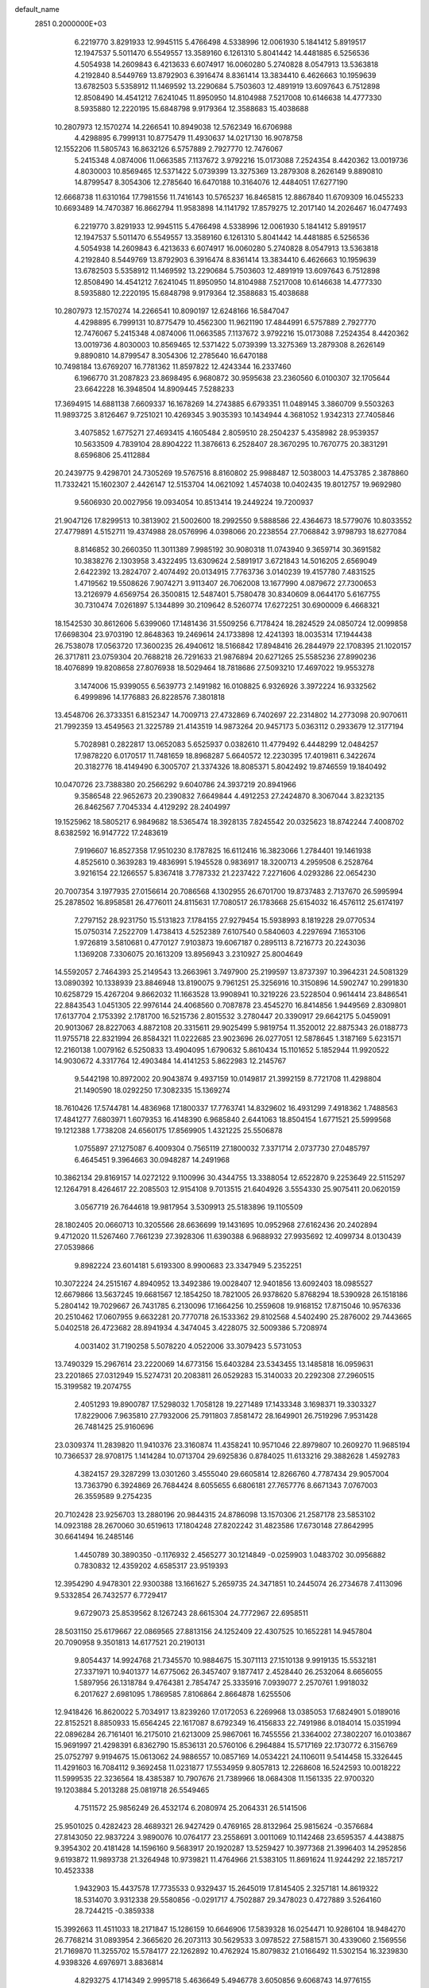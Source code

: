 default_name                                                                    
 2851  0.2000000E+03
   6.2219770   3.8291933  12.9945115   5.4766498   4.5338996  12.0061930
   5.1841412   5.8919517  12.1947537   5.5011470   6.5549557  13.3589160
   6.1261310   5.8041442  14.4481885   6.5256536   4.5054938  14.2609843
   6.4213633   6.6074917  16.0060280   5.2740828   8.0547913  13.5363818
   4.2192840   8.5449769  13.8792903   6.3916474   8.8361414  13.3834410
   6.4626663  10.1959639  13.6782503   5.5358912  11.1469592  13.2290684
   5.7503603  12.4891919  13.6097643   6.7512898  12.8508490  14.4541212
   7.6241045  11.8950950  14.8104988   7.5217008  10.6146638  14.4777330
   8.5935880  12.2220195  15.6848798   9.9179364  12.3588683  15.4038688
  10.2807973  12.1570274  14.2266541  10.8949038  12.5762349  16.6706988
   4.4298895   6.7999131  10.8775479  11.4930637  14.0217130  16.9078758
  12.1552206  11.5805743  16.8632126   6.5757889   2.7927770  12.7476067
   5.2415348   4.0874006  11.0663585   7.1137672   3.9792216  15.0173088
   7.2524354   8.4420362  13.0019736   4.8030003  10.8569465  12.5371422
   5.0739399  13.3275369  13.2879308   8.2626149   9.8890810  14.8799547
   8.3054306  12.2785640  16.6470188  10.3164076  12.4484051  17.6277190
  12.6668738  11.6310164  17.7981556  11.7416143  10.5765237  16.8465815
  12.8867840  11.6709309  16.0455233  10.6693489  14.7470387  16.8662794
  11.9583898  14.1141792  17.8579275  12.2017140  14.2026467  16.0477493
   6.2219770   3.8291933  12.9945115   5.4766498   4.5338996  12.0061930
   5.1841412   5.8919517  12.1947537   5.5011470   6.5549557  13.3589160
   6.1261310   5.8041442  14.4481885   6.5256536   4.5054938  14.2609843
   6.4213633   6.6074917  16.0060280   5.2740828   8.0547913  13.5363818
   4.2192840   8.5449769  13.8792903   6.3916474   8.8361414  13.3834410
   6.4626663  10.1959639  13.6782503   5.5358912  11.1469592  13.2290684
   5.7503603  12.4891919  13.6097643   6.7512898  12.8508490  14.4541212
   7.6241045  11.8950950  14.8104988   7.5217008  10.6146638  14.4777330
   8.5935880  12.2220195  15.6848798   9.9179364  12.3588683  15.4038688
  10.2807973  12.1570274  14.2266541  10.8090197  12.6248166  16.5847047
   4.4298895   6.7999131  10.8775479  10.4562300  11.9621190  17.4844991
   6.5757889   2.7927770  12.7476067   5.2415348   4.0874006  11.0663585
   7.1137672   3.9792216  15.0173088   7.2524354   8.4420362  13.0019736
   4.8030003  10.8569465  12.5371422   5.0739399  13.3275369  13.2879308
   8.2626149   9.8890810  14.8799547   8.3054306  12.2785640  16.6470188
  10.7498184  13.6769207  16.7781362  11.8597822  12.4243344  16.2337460
   6.1966770  31.2087823  23.8698495   6.9680872  30.9595638  23.2360560
   6.0100307  32.1705644  23.6642228  16.3948504  14.8909445   7.5288233
  17.3694915  14.6881138   7.6609337  16.1678269  14.2743885   6.6793351
  11.0489145   3.3860709   9.5503263  11.9893725   3.8126467   9.7251021
  10.4269345   3.9035393  10.1434944   4.3681052   1.9342313  27.7405846
   3.4075852   1.6775271  27.4693415   4.1605484   2.8059510  28.2504237
   5.4358982  28.9539357  10.5633509   4.7839104  28.8904222  11.3876613
   6.2528407  28.3670295  10.7670775  20.3831291   8.6596806  25.4112884
  20.2439775   9.4298701  24.7305269  19.5767516   8.8160802  25.9988487
  12.5038003  14.4753785   2.3878860  11.7332421  15.1602307   2.4426147
  12.5153704  14.0621092   1.4574038  10.0402435  19.8012757  19.9692980
   9.5606930  20.0027956  19.0934054  10.8513414  19.2449224  19.7200937
  21.9047126  17.8299513  10.3813902  21.5002600  18.2992550   9.5888586
  22.4364673  18.5779076  10.8033552  27.4779891   4.5152711  19.4374988
  28.0576996   4.0398066  20.2238554  27.7068842   3.9798793  18.6277084
   8.8146852  30.2660350  11.3011389   7.9985192  30.9080318  11.0743940
   9.3659714  30.3691582  10.3838276   2.1303958   3.4322495  13.6309624
   2.5891917   3.6721843  14.5016205   2.6569049   2.6422392  13.2824707
   2.4074492  20.0134915   7.7763736   3.0140239  19.4157780   7.4831525
   1.4719562  19.5508626   7.9074271   3.9113407  26.7062008  13.1677990
   4.0879672  27.7300653  13.2126979   4.6569754  26.3500815  12.5487401
   5.7580478  30.8340609   8.0644170   5.6167755  30.7310474   7.0261897
   5.1344899  30.2109642   8.5260774  17.6272251  30.6900009   6.4668321
  18.1542530  30.8612606   5.6399060  17.1481436  31.5509256   6.7178424
  18.2824529  24.0850724  12.0099858  17.6698304  23.9703190  12.8648363
  19.2469614  24.1733898  12.4241393  18.0035314  17.1944438  26.7538078
  17.0563720  17.3600235  26.4940612  18.5166842  17.8948416  26.2844979
  22.1708395  21.1020157  26.3717811  23.0759304  20.7688218  26.7291633
  21.9876894  20.6271265  25.5585236  27.8990236  18.4076899  19.8208658
  27.8076938  18.5029464  18.7818686  27.5093210  17.4697022  19.9553278
   3.1474006  15.9399055   6.5639773   2.1491982  16.0108825   6.9326926
   3.3972224  16.9332562   6.4999896  14.1776883  26.8228576   7.3801818
  13.4548706  26.3733351   6.8152347  14.7009713  27.4732869   6.7402697
  22.2314802  14.2773098  20.9070611  21.7992359  13.4549563  21.3225789
  21.4143519  14.9873264  20.9457173   5.0363112   0.2933679  12.3177194
   5.7028981   0.2822817  13.0652083   5.6525937   0.0382610  11.4779492
   6.4448299  12.0484257  17.9878220   6.0170517  11.7481659  18.8968287
   5.6640572  12.2230395  17.4019811   6.3422674  20.3182776  18.4149490
   6.3005707  21.3374326  18.8085371   5.8042492  19.8746559  19.1840492
  10.0470726  23.7388380  20.2566292   9.6040786  24.3937219  20.8941966
   9.3586548  22.9652673  20.2390832   7.6649844   4.4912253  27.2424870
   8.3067044   3.8232135  26.8462567   7.7045334   4.4129292  28.2404997
  19.1525962  18.5805217   6.9849682  18.5365474  18.3928135   7.8245542
  20.0325623  18.8742244   7.4008702   8.6382592  16.9147722  17.2483619
   7.9196607  16.8527358  17.9510230   8.1787825  16.6112416  16.3823066
   1.2784401  19.1461938   4.8525610   0.3639283  19.4836991   5.1945528
   0.9836917  18.3200713   4.2959508   6.2528764   3.9216154  22.1266557
   5.8367418   3.7787332  21.2237422   7.2271606   4.0293286  22.0654230
  20.7007354   3.1977935  27.0156614  20.7086568   4.1302955  26.6701700
  19.8737483   2.7137670  26.5995994  25.2878502  16.8958581  26.4776011
  24.8115631  17.7080517  26.1783668  25.6154032  16.4576112  25.6174197
   7.2797152  28.9231750  15.5131823   7.1784155  27.9279454  15.5938993
   8.1819228  29.0770534  15.0750314   7.2522709   1.4738413   4.5252389
   7.6107540   0.5840603   4.2297694   7.1653106   1.9726819   3.5810681
   0.4770127   7.9103873  19.6067187   0.2895113   8.7216773  20.2243036
   1.1369208   7.3306075  20.1613209  13.8956943   3.2310927  25.8004649
  14.5592057   2.7464393  25.2149543  13.2663961   3.7497900  25.2199597
  13.8737397  10.3964231  24.5081329  13.0890392  10.1338939  23.8846948
  13.8190075   9.7961251  25.3256916  10.3150896  14.5902747  10.2991830
  10.6258729  15.4267204   9.8662032  11.1663528  13.9908941  10.3219226
  23.5228504   0.9614414  23.8486541  22.8843543   1.0451305  22.9976144
  24.4068560   0.7087878  23.4545270  16.8414856   1.9449569   2.8309801
  17.6137704   2.1753392   2.1781700  16.5215736   2.8015532   3.2780447
  20.3390917  29.6642175   5.0459091  20.9013067  28.8227063   4.8872108
  20.3315611  29.9025499   5.9819754  11.3520012  22.8875343  26.0188773
  11.9755718  22.8321994  26.8584321  11.0222685  23.9023696  26.0277051
  12.5878645   1.3187169   5.6231571  12.2160138   1.0079162   6.5250833
  13.4904095   1.6790632   5.8610434  15.1101652   5.1852944  11.9920522
  14.9030672   4.3317764  12.4903484  14.4141253   5.8622983  12.2145767
   9.5442198  10.8972002  20.9043874   9.4937159  10.0149817  21.3992159
   8.7721708  11.4298804  21.1490590  18.0292250  17.3082335  15.1369274
  18.7610426  17.5744781  14.4836968  17.1800337  17.7763741  14.8329602
  16.4931299   7.4918362   1.7488563  17.4841277   7.6803971   1.6079353
  16.4148390   6.9685840   2.6441063  18.8504154   1.6771521  25.5999568
  19.1212388   1.7738208  24.6560175  17.8569905   1.4321225  25.5506878
   1.0755897  27.1275087   6.4009304   0.7565119  27.1800032   7.3371714
   2.0737730  27.0485797   6.4645451   9.3964663  30.0948287  14.2491968
  10.3862134  29.8169157  14.0272122   9.1100996  30.4344755  13.3388054
  12.6522870   9.2253649  22.5115297  12.1264791   8.4264617  22.2085503
  12.9154108   9.7013515  21.6404926   3.5554330  25.9075411  20.0620159
   3.0567719  26.7644618  19.9817954   3.5309913  25.5183896  19.1105509
  28.1802405  20.0660713  10.3205566  28.6636699  19.1431695  10.0952968
  27.6162436  20.2402894   9.4712020  11.5267460   7.7661239  27.3928306
  11.6390388   6.9688932  27.9935692  12.4099734   8.0130439  27.0539866
   9.8982224  23.6014181   5.6193300   8.9900683  23.3347949   5.2352251
  10.3072224  24.2515167   4.8940952  13.3492386  19.0028407  12.9401856
  13.6092403  18.0985527  12.6679866  13.5637245  19.6681567  12.1854250
  18.7821005  26.9378620   5.8768294  18.5390928  26.1518186   5.2804142
  19.7029667  26.7431785   6.2130096  17.1664256  10.2559608  19.9168152
  17.8715046  10.9576336  20.2510462  17.0607955   9.6632281  20.7770718
  26.1533362  29.8102568   4.5402490  25.2876002  29.7443665   5.0402518
  26.4723682  28.8941934   4.3474045   3.4228075  32.5009386   5.7208974
   4.0031402  31.7190258   5.5078220   4.0522006  33.3079423   5.5731053
  13.7490329  15.2967614  23.2220069  14.6773156  15.6403284  23.5343455
  13.1485818  16.0959631  23.2201865  27.0312949  15.5274731  20.2083811
  26.0529283  15.3140033  20.2292308  27.2960515  15.3199582  19.2074755
   2.4051293  19.8900787  17.5298032   1.7058128  19.2271489  17.1433348
   3.1698371  19.3303327  17.8229006   7.9635810  27.7932006  25.7911803
   7.8581472  28.1649901  26.7519296   7.9531428  26.7481425  25.9160696
  23.0309374  11.2839820  11.9410376  23.3160874  11.4358241  10.9571046
  22.8979807  10.2609270  11.9685194  10.7366537  28.9708175   1.1414284
  10.0713704  29.6925836   0.8784025  11.6133216  29.3882628   1.4592783
   4.3824157  29.3287299  13.0301260   3.4555040  29.6605814  12.8266760
   4.7787434  29.9057004  13.7363790   6.3924869  26.7684424   8.6055655
   6.6806181  27.7657776   8.6671343   7.0767003  26.3559589   9.2754235
  20.7102428  23.9256703  13.2880196  20.9844315  24.8786098  13.1570306
  21.2587178  23.5853102  14.0923188  28.2670060  30.6519613  17.1804248
  27.8202242  31.4823586  17.6730148  27.8642995  30.6641494  16.2485146
   1.4450789  30.3890350  -0.1176932   2.4565277  30.1214849  -0.0259903
   1.0483702  30.0956882   0.7830832  12.4359202   4.6585317  23.9519393
  12.3954290   4.9478301  22.9300388  13.1661627   5.2659735  24.3471851
  10.2445074  26.2734678   7.4113096   9.5332854  26.7432577   6.7729417
   9.6729073  25.8539562   8.1267243  28.6615304  24.7772967  22.6958511
  28.5031150  25.6179667  22.0869565  27.8813156  24.1252409  22.4307525
  10.1652281  14.9457804  20.7090958   9.3501813  14.6177521  20.2190131
   9.8054437  14.9924768  21.7345570  10.9884675  15.3071113  27.1510138
   9.9919135  15.5532181  27.3371971  10.9401377  14.6775062  26.3457407
   9.1877417   2.4528440  26.2532064   8.6656055   1.5897956  26.1318784
   9.4764381   2.7854747  25.3335916   7.0939077   2.2570761   1.9918032
   6.2017627   2.6981095   1.7869585   7.8106864   2.8664878   1.6255506
  12.9418426  16.8620022   5.7034917  13.8239260  17.0172053   6.2269968
  13.0385053  17.6824901   5.0189016  22.8152521   8.8850933  15.6564245
  22.1617087   8.6792349  16.4156833  22.7491986   8.0184014  15.0351994
  22.0896284  26.7161401  16.2175010  21.6213009  25.9867061  16.7455556
  21.3364002  27.3802207  16.0103867  15.9691997  21.4298391   6.8362790
  15.8536131  20.5760106   6.2964884  15.5717169  22.1730772   6.3156769
  25.0752797   9.9194675  15.0613062  24.9886557  10.0857169  14.0534221
  24.1106011   9.5414458  15.3326445  11.4291603  16.7084112   9.3692458
  11.0231877  17.5534959   9.8057813  12.2268608  16.5242593  10.0018222
  11.5999535  22.3236564  18.4385387  10.7907676  21.7389966  18.0684308
  11.1561335  22.9700320  19.1203884   5.2013288  25.0819718  26.5549465
   4.7511572  25.9856249  26.4532174   6.2080974  25.2064331  26.5141506
  25.9501025   0.4282423  28.4689321  26.9427429   0.4769165  28.8132964
  25.9815624  -0.3576684  27.8143050  22.9837224   3.9890076  10.0764177
  23.2558691   3.0011069  10.1142468  23.6595357   4.4438875   9.3954302
  20.4181428  14.1596160   9.5683917  20.1920287  13.5259427  10.3977368
  21.3996403  14.2952856   9.6193872  11.9893738  21.3264948  10.9739821
  11.4764966  21.5383105  11.8691624  11.9244292  22.1857217  10.4523338
   1.9432903  15.4437578  17.7735533   0.9329437  15.2645019  17.8145405
   2.3257181  14.8619322  18.5314070   3.9312338  29.5580856  -0.0291717
   4.7502887  29.3478023   0.4727889   3.5264160  28.7244215  -0.3859338
  15.3992663  11.4511033  18.2171847  15.1286159  10.6646906  17.5839328
  16.0254471  10.9286104  18.9484270  26.7768214  31.0893954   2.3665620
  26.2073113  30.5629533   3.0978522  27.5881571  30.4339060   2.1569556
  21.7169870  11.3255702  15.5784177  22.1262892  10.4762924  15.8079832
  21.0166492  11.5302154  16.3239830   4.9398326   4.6976971   3.8836814
   4.8293275   4.1714349   2.9995718   5.4636649   5.4946778   3.6050856
   9.6068743  14.9776155  14.1287194   8.9208523  14.5780549  13.4474917
   8.9011513  15.4214766  14.8247585  24.7808533   6.8437812  28.5141566
  24.2013099   6.3358008  29.2013573  24.6291445   6.2851187  27.6693960
  14.1711188  29.5955824   8.2694419  13.7298491  28.7456673   8.2844610
  14.6042402  29.7247238   9.1804105  16.2292659  29.7751275  13.3936880
  15.7920648  28.9771728  13.8436183  15.8049464  30.5651884  13.9251764
  16.3483815  18.9126948  13.2112520  17.1449137  19.3778429  12.7266831
  15.5545398  19.5374670  12.9892588   1.3292197  17.6965004  25.7406565
   1.2034434  16.8264168  26.3174896   2.3020850  17.5918575  25.3340395
   5.4686530  21.6416257   8.7519590   5.6811267  22.5860087   9.1635818
   4.5764401  21.3648950   9.2191681  10.9767670  25.4544470  11.5012060
  11.3577725  25.0588949  12.3580968  11.4310240  24.7971484  10.8132875
   7.3824257  10.9313585  24.3867143   8.0628077  11.6106039  24.8615041
   8.0135855  10.1850285  24.0642866  11.9050205  29.4952226  13.6536178
  12.8377651  29.7571722  14.0546935  12.0663850  29.1945388  12.7556880
  16.5965960  21.9958825  11.1378692  17.3248977  22.6727179  11.4561157
  17.0789579  21.4700647  10.4006138  22.2975388  12.1990867  26.0820059
  22.2044770  12.4477198  27.0869111  21.3485232  12.3751553  25.7146122
  14.4987874  28.2640357  17.3064620  13.7938748  28.9064123  17.0722495
  15.0062877  28.0634377  16.3901473   7.4131273  16.1898451  15.1771304
   6.4644783  15.8469568  15.2266245   7.4300486  16.6807838  14.2705528
  22.0861595  28.6614571  10.2027180  22.8106893  28.9929121   9.6315817
  22.0521632  29.3294676  11.0016948   6.7181430  24.5452604  23.6624463
   6.5411272  23.6420877  24.0447714   5.8812893  24.7969468  23.0785958
   0.5631994   6.8690445  10.8942498  -0.4049529   6.9492737  11.2902231
   0.8828044   5.9316982  11.1332472   0.7936694   6.1917546   8.3102106
   0.8261030   6.4977948   9.2836143   0.9835711   7.0353802   7.7707747
  15.3979226  -0.0873763   1.5522751  14.6846096  -0.0381645   2.3002380
  16.0623054   0.6911678   1.8076897  17.9988608  24.7622125   4.3769541
  17.1654365  24.2098142   4.0909184  18.4530633  24.0870085   5.0469487
  18.3973794  10.3592891  16.4465206  17.6578563  10.8874951  16.0561943
  19.1181737  11.1073211  16.6887917  18.3649761   8.4967658  18.3068343
  18.2512762   9.1891102  17.5311669  17.9934151   9.0189908  19.1162402
   6.0362681  13.4878667   5.5928008   5.5729334  13.7992257   6.4670472
   5.5809974  12.6185623   5.3497980  17.4077290   1.1631798  17.3481709
  16.8494156   1.7696418  16.7830083  16.8563208   0.2759077  17.4835395
  28.8682974  11.2220526  18.7692818  28.6915270  10.7356746  17.8989433
  28.0467409  10.9340801  19.3729378   2.5159402  31.5039836  25.2069897
   2.3865358  32.3238098  25.8114493   3.4826241  31.1666308  25.4917016
  28.0336028   2.7258560   7.6672311  27.7530113   3.6993739   7.5664512
  28.9786194   2.6045991   7.2666784  18.8945671  20.3558481  16.1951146
  18.0164974  20.8189677  16.5793733  18.8946384  19.4724061  16.7477081
  18.8526009  25.0011625   9.2715292  18.0494338  25.1568586   8.6503867
  18.4539907  24.9120474  10.2249857  13.0558847   6.7614602  12.4126330
  12.5710426   6.5778480  13.3228346  13.1366495   7.7952661  12.3702299
   2.2361038  15.1362098   1.0766410   1.8973078  15.3787556   2.0082035
   3.1790910  14.8198399   1.2003037  10.3345163  19.2878292   9.8891257
   9.5788026  19.8028142   9.3695417  10.9646381  20.0156633  10.2123499
  16.0196378  15.8300327  -0.3433872  16.7295491  15.1699553  -0.0790036
  15.7416248  16.2502665   0.5699317  20.0756504   2.9136637   4.5064475
  20.7297945   3.6768949   4.6886035  19.4939687   2.8522648   5.3545109
  18.3783668  14.1963009  18.8692681  17.3125295  14.0780500  18.9665950
  18.4444742  14.9114777  18.1371801  18.8730856  27.5167416   1.9976145
  19.5936621  27.8364097   1.3131663  18.7138520  28.4252698   2.5181766
   0.2934532  12.2194219  24.9748430   0.0143809  12.7284494  25.8968061
   1.2582458  11.9668565  25.1958113   7.1379876  25.8039776   5.9725435
   6.6425252  26.1651961   6.7671192   7.9102255  26.4544827   5.8588942
  27.0917723  18.0451847  17.2795144  26.8536344  17.1392632  16.8079956
  26.1755002  18.5127937  17.3297472  25.4640435   8.2070286   8.5319612
  26.3004450   8.7851339   8.3241955  25.6977360   7.7188441   9.3616189
   9.1962101   4.3988454  21.9414527   9.7451491   3.9975972  21.1601429
   9.4556301   3.7963929  22.7682509  21.5743347   5.4605080   5.1390973
  22.4867361   4.9664373   5.3147473  21.4561802   5.9814047   6.0037122
  22.3661697   1.4874914  21.3370441  23.0913287   1.8486765  20.6846411
  21.7594932   0.9666079  20.7101330  20.6055452  26.8080391  22.4952970
  20.9124264  26.4626047  21.5081958  19.7431532  27.3366848  22.1901137
  17.0471620  20.6011580   3.7153503  16.6174162  19.9916044   4.5032996
  18.0086549  20.6954407   4.1075761  17.4323553  11.8715272   7.4435922
  16.6017465  12.0946139   6.8621034  18.1120261  12.5034515   7.0734449
  24.4359482  15.1934802  19.8478502  23.5846775  14.8493527  20.3010202
  24.0001357  16.0720767  19.4093564  24.6956998  19.9997362  26.9355865
  25.5434286  20.5097810  27.1122104  24.5414822  19.4147796  27.7718553
   0.6486755  15.8894933   7.3584494   0.1236416  15.3872474   8.0769062
   0.3660738  15.4236769   6.4945794  19.6725631   8.9817274  10.2051277
  19.1898738   8.8400257  11.0812870  20.6455934   8.9831520  10.4403750
   5.2287845  30.4796419  15.5734864   6.0552117  29.8501233  15.8039882
   5.5911768  31.3313041  15.2775918   9.3293493   5.6005667  15.0453296
   9.1380782   5.7359376  16.0997588   9.4575222   4.6522447  14.8545308
   5.4509108  30.2997506   5.3939402   4.5523245  29.9211548   4.9868167
   6.0500037  30.2597525   4.5987274  24.3325880   0.3874057   2.7426516
  25.1639042  -0.0549041   2.3318794  23.6387559   0.3524418   1.9726595
  18.3255234  30.2811718  28.3094083  18.2236648  31.3079122  28.2886665
  17.8505247  29.9055269  29.0833526  27.7775409   3.8963692  27.0014480
  26.8248502   3.4813100  27.2067879  28.3233488   3.1133511  26.7767936
   8.0946290  16.5752535  26.0605114   7.3150959  17.0947073  26.5081099
   8.4781766  17.1778952  25.3754576  10.9577749  25.5492349  23.3104498
  10.0239210  25.3595949  22.8493297  10.6693707  25.6603949  24.3285106
  19.5710178  23.0929570  20.3164567  18.7777708  23.2029382  19.6720911
  20.3442653  22.8339965  19.6702509  28.1293213   9.9575196  13.7548302
  28.9826695   9.3517176  13.7685703  28.2498930  10.6506168  13.0366792
  24.6028848  19.2681410  16.8158907  24.1626364  18.5450549  17.3577295
  23.9150501  19.7982038  16.3480870   4.7116361   2.3585148   5.3147262
   5.4485157   1.6601373   5.1162808   4.7845033   3.1027005   4.6441348
   0.7284718  29.7319411  26.3034603   0.7800321  29.9109608  27.2804438
   1.4381111  30.3118816  25.8189801   8.0036608  25.0798309  26.3704230
   8.4373509  24.7522621  25.4588952   8.5676327  24.6549942  27.0711358
   6.4607917  14.9102373   0.1485964   6.0204132  15.7191716  -0.3289130
   7.2071415  15.3378926   0.7548202   0.3869063  16.9072964  13.9280316
   0.3147701  15.8861903  14.0512739   0.6311824  17.0992564  12.9735382
  23.7566372  16.9963925   4.9426231  23.3297331  17.8620876   5.2647075
  24.7075215  17.2598683   4.5952960   3.5103228   7.9533290  22.9893242
   3.2012961   7.9434212  23.9107293   4.4912658   7.6533996  22.9217697
   8.7328179  12.9550538   8.8729236   7.7849327  13.0233902   9.2121396
   9.2473735  13.7192666   9.3482305  24.9406294   8.9796677  12.0531331
  25.5630060   8.1457963  12.2053576  25.3463732   9.5128452  11.2816275
  26.3314008  26.5666174  16.1627579  26.9092092  26.2772830  17.0133619
  25.8324083  25.6809156  15.9500394   7.2582935  15.1161257   2.9062939
   6.2760833  15.4247028   3.0026972   7.7278600  15.6430203   3.6876853
   6.1574875   1.3153978   8.3853347   5.3519048   1.3629723   8.8926099
   6.2476342   0.2966498   8.0985357  13.1469434  19.7598255  25.7581010
  12.7865165  19.9133958  24.8212277  12.8044014  18.8110741  25.9916310
  24.5630407  12.3037429  18.5705081  24.9013936  12.8029312  19.3667882
  24.1554434  11.4559801  19.0113956   2.5169294  27.0233712   2.1567658
   1.4677788  26.7518160   2.0455964   2.7696800  26.5916720   3.0448616
  27.3840391   3.0150409   3.6157944  26.8889561   3.3940247   2.8240053
  26.5434608   2.5974402   4.1236016  19.4457965  23.4615033  -0.0046445
  20.1745077  23.8668226  -0.6108731  19.4960146  23.9927839   0.8718183
  10.6530780   0.0551261   0.0464385  11.2075734   0.9153298  -0.1704259
  10.2963720   0.2427445   1.0231118  14.1112739   7.8915323   8.5584588
  13.2578807   7.5514616   9.0538965  14.2330908   8.8355191   8.9190570
   2.2105506   8.2674541  25.5325497   1.3280410   8.6145300  25.1747090
   2.0616970   8.4520403  26.5605849  12.9225278   9.4536473  12.4211449
  13.1345302   9.7790816  11.4441731  13.5764534  10.0294669  12.9865888
   9.9781570   6.8842628   7.9609241  10.7421910   6.6795055   8.6452128
   9.1811440   6.9530712   8.6595331  20.7728439   3.6546468  13.4524640
  21.2144359   4.2614973  12.7987629  20.3813600   4.2705920  14.2222745
  15.3222755  29.6454903  10.5082846  16.0216002  28.8841026  10.2367983
  15.5113671  29.6539628  11.5202212  26.1210819  16.1835954  15.7368876
  25.7152836  16.3740870  14.7890565  26.2073485  15.1465279  15.7916816
  17.8219263   6.1537830  27.6373871  17.2882516   5.2782616  27.4892802
  18.0355226   6.0675486  28.6538708  28.7616656  14.2957418  14.2886647
  28.6478048  14.2979303  15.2538576  27.8819660  13.9827286  13.8162365
   4.4145120  18.3663580   6.5156454   5.1616029  18.4919345   7.2029236
   4.8547648  18.4114075   5.6000309  13.5801030  12.3019197  26.6675385
  14.2909338  13.0148058  26.6894436  14.1399442  11.4747925  26.3527034
   9.9507315   2.6921107   1.8435711  10.1032605   2.9199366   0.8764650
   9.9244548   3.5388678   2.4122624  15.7085508   4.1922806  27.8407317
  15.4181179   5.1535612  28.1455608  14.9491302   3.9276687  27.2364107
  18.4148259  15.6394386   4.1729814  18.2355773  16.3774319   3.4102605
  17.6858092  14.9798869   4.0218998   5.5245410  15.5724286  25.4254941
   5.5963467  15.9138239  24.4944948   6.4255767  15.7476565  25.8479607
   1.8976476  29.7454135   9.2823061   2.6998011  30.1244216   9.7661589
   1.5236561  30.5369515   8.7149708  18.5537933  30.2844221  12.1443433
  17.8608388  30.1837698  12.9043180  18.0361144  30.7817769  11.4067753
  16.1599973  11.1774033   9.7013745  16.8843472  11.2931270  10.4587936
  16.7325761  11.4407923   8.8435169  20.8639010   6.1646291  26.2345577
  20.3119196   5.4502601  25.6866598  20.7827548   7.0151976  25.7304806
  21.9824489   5.5604130  11.9657067  21.0061195   5.4919036  11.6777021
  22.4870403   4.9000958  11.3441404  16.2370937   4.0205165   4.7077923
  16.7111188   4.8836991   5.0032546  15.3519915   4.3322422   4.2560191
  22.4637448   6.4761335  14.6239381  22.3321125   6.2902028  13.6851020
  21.6347515   6.1673242  15.1467227  20.8631476  32.5430170  19.6696242
  21.1874886  32.5876643  18.7172833  20.9664084  31.5188320  19.8971513
  28.2528409  18.0949333  23.7146501  27.5595245  18.7421928  24.1802734
  28.8885016  17.9126655  24.5035778  22.8707756   9.5736766  26.1637823
  22.0253202   9.1776493  25.8718343  22.7904547  10.6359362  26.0087279
  21.8431651  29.3057800  22.4165447  21.5601419  28.3202076  22.5274653
  21.3110665  29.8414590  23.1332992   1.5575474   8.6539679  13.4844814
   2.4946862   8.6412341  13.8680139   1.6139492   8.6353644  12.4749217
  25.4987182  15.4651632   9.4649783  26.5634777  15.3330115   9.4582920
  25.4094537  16.4596599   9.6293749  13.7742120   1.2122106  18.0866548
  14.2896591   0.3906942  17.7158229  13.1176085   0.8739950  18.7099969
   8.7869616  25.3350063  21.9458667   8.6046836  26.2646933  21.6438378
   7.9253895  25.1034952  22.4452110  25.7959842  15.6711091  23.9255223
  25.3377582  14.7632659  23.9026625  26.7654498  15.4183879  23.6843028
  21.9541906  17.5540973   0.6186146  22.4502804  16.9324197  -0.0675503
  20.9595372  17.3883427   0.3948108   9.8094861  29.9174951  25.1538187
   9.1118296  29.0773293  25.2801033   9.9041832  29.7772696  24.1320653
  23.5470173  29.9837188   5.9277786  23.0504490  29.1343526   5.7035070
  23.8224093  29.8925998   6.9265430   0.3749469  21.0027871  14.2932895
  -0.3525292  20.2910850  14.4766596   1.2698694  20.5074626  14.1641026
   6.8469699  31.8717765  10.6041098   7.3910249  32.6134162  10.1489255
   6.4224993  31.3926175   9.7631376  27.4356645   9.9296929   7.6413513
  28.2009635   9.1816870   7.4899678  27.1223728  10.0271861   6.6163285
   8.0936838  14.5458838  11.7592993   8.9315974  14.4645889  11.1457082
   7.4201787  13.9724381  11.2872518   7.4685282   4.3266554   9.3687825
   6.8596314   4.1784299   8.5890423   7.3885691   5.3243699   9.5859180
  22.8476580  15.2339052  14.1668752  23.0217999  15.5195471  13.1967579
  23.4087736  14.3313485  14.2875151   9.9739791   0.6630643  21.5227456
   8.9262624   0.7112704  21.6019443  10.3242969   0.4322328  22.4764349
  20.9146023   6.4255588  19.7498752  21.5694286   5.9677561  20.4050955
  20.1775143   6.7830778  20.4201993  10.8011578   7.6751760  20.7269464
  10.6716784   8.1843992  19.8739887  11.3970054   6.8717799  20.4765442
  21.5987614  22.2705154  18.2427112  21.6271879  21.6507120  17.4241279
  22.1032046  21.8401597  19.0032795   3.7231851   6.3592825  26.4203453
   4.4983011   6.2023130  25.7797331   3.0304432   6.9437281  25.9633605
  20.2594781  26.1787933  27.0834550  20.6157938  25.2185091  27.1872788
  20.6612080  26.4200690  26.1464372  19.4630984  19.5705971  22.9738848
  20.0694402  18.8346444  22.6720772  18.8179016  19.7556171  22.2255018
   0.4023732  11.8899091  11.9734988   0.7407207  11.0215431  11.5038611
   1.2755596  12.3698406  12.2848823   3.1677985  20.4444903  28.1092713
   2.6021925  19.6823168  28.4542964   3.2662637  20.2669793  27.0949996
  19.5640637   6.5892001   3.6951569  19.8286456   7.6364780   3.7881377
  20.3876834   6.0808940   4.0718045  21.2149464  26.3827945   9.2352772
  20.4643912  25.8674517   9.7146365  21.3848919  27.2099225   9.8141495
  24.9906428  21.2314836   1.1643253  24.1851557  21.1942679   1.8355870
  24.9188722  20.3912307   0.6451788   0.2415560   2.3051566  25.0256516
  -0.2114986   1.5151357  24.5722753   0.8728028   2.7022656  24.3309615
  14.2989808  27.9221341  21.4561709  14.6906420  27.2540731  22.1670683
  14.9118513  28.7095108  21.5498280  16.7110410  23.7508096   0.4350879
  16.4460335  24.6907819   0.3474239  17.6973863  23.6978832   0.1904581
  12.7554189  18.7986560  21.5553869  13.5854981  19.0784226  22.0602056
  13.1044060  18.7045720  20.6205855   4.6751211  17.0537685  -0.0133127
   3.6708814  17.2628761  -0.2161403   4.5693070  16.6083192   0.9650585
  10.8916033   3.4193847  28.4170999  11.8405545   2.9204702  28.2495931
  10.3022553   2.9757577  27.6636541   2.4828476   0.5414977  15.8185894
   2.6166799   0.2847822  14.8919723   3.3245407   0.4149844  16.3277179
  14.3979813   8.3533852  26.5444792  14.5102235   7.7960184  27.4550303
  14.9787364   9.1876460  26.7433821   5.3941781  24.3570169   9.3941499
   5.6884440  24.6135537  10.3445994   5.5941139  25.2258858   8.8947671
  10.2262839   9.2657087  18.5717558   9.4152580   9.2443937  17.9825545
  10.0783359  10.0923284  19.2093279  16.5575141  19.4393594   1.4079439
  16.7248055  19.9446535   2.3119563  17.1692354  20.0343974   0.7342005
   9.5343338   5.1427231   3.1852368   9.6953391   6.1964342   3.1863190
   9.2367029   4.9872542   4.1436140  28.3223073  26.8149599  20.7623063
  29.2636402  27.1390742  20.5840757  27.7822197  27.7300142  20.8158928
  21.6744460  23.6996024  27.3778419  22.6014434  23.9000568  27.7445881
  21.8130847  22.7756377  26.9374933   2.9726477  26.9410941  28.3244961
   2.9350162  26.9910776  29.3563600   2.6304676  25.9519976  28.2382271
   9.1230900   5.2223574  17.5332710   9.0876730   4.1911407  17.6985035
   8.3245297   5.5781929  18.0761640   7.8699371  29.2094683   8.0593961
   7.1666630  29.9794442   8.1551130   8.7378597  29.6255214   8.3621429
  26.2705293  13.0149608   7.8789182  25.8738085  13.8629908   8.3501422
  25.6628160  12.8911896   7.0601615  18.4604692  28.5060741   8.0693469
  18.7558531  27.6705918   7.5311947  18.0917510  29.1449360   7.3374218
  12.3943432  13.6854628  28.6706007  12.6103843  13.0805199  27.8776345
  11.6957374  14.4196574  28.3168548  11.8452581  17.2409915  23.6275697
  10.8827083  17.3700291  23.7675479  12.0864866  17.9004442  22.8530896
  25.2210021  24.1615816  18.8127693  25.5238299  23.2169603  19.0249230
  26.1381602  24.6694543  18.7018493   6.7014933  26.4712691  16.9909780
   5.7777697  26.2438610  16.5091206   6.6246714  25.9798971  17.8822160
  24.6278501  29.9138228  14.4280936  23.7352350  30.4642310  14.2711656
  24.5067380  29.4898773  15.3634524  26.9235020  10.1085474  20.2821511
  26.4563449  10.9950420  20.5688719  26.3328164   9.6810758  19.5456353
  23.3966903  15.7162504  11.6309089  23.8004001  15.3139092  10.8308636
  22.7296829  16.4464887  11.3857267   1.2501451   8.6245306  27.9883142
   1.5567626   8.5232083  28.9461256   0.2269434   8.5589561  28.0776444
  15.7761169   1.7671725  24.5196354  15.9964376   0.9068291  25.0391116
  16.0110062   1.5784747  23.5291923  10.3089111   9.7961678  12.8740535
  10.3603014  10.6370801  13.4767519  11.2631135   9.5980396  12.6344285
   3.3643785  18.5949356  12.4657456   4.1299499  18.9092568  11.8715327
   3.1183702  19.3445458  13.0830623   5.9131145  18.3937548   4.2988702
   5.7058212  19.2879003   3.8402707   6.9922366  18.3623595   4.2445200
  21.8990454  21.9302696   5.1014109  22.2073146  22.1127489   6.0828548
  20.9516728  22.3785893   5.1445167   0.5290597  20.3421915  26.3274712
   0.9180150  19.4522404  26.0170635   1.3079955  21.0116550  26.1939032
  19.1408239  20.9294111  13.2006617  19.1584041  20.8439855  14.1943735
  19.3952398  21.8769785  12.9357078  28.6120667  27.0356144   2.4429875
  28.3101613  26.4630360   3.2447607  27.7702772  27.2565663   1.9396169
   4.5271845  16.1900500  12.5090570   4.0646995  17.1075127  12.5077276
   3.9461008  15.4921641  12.0999755  25.5077056  23.4721450   7.3057827
  26.0897844  23.4031731   8.1804642  25.9760063  22.7824776   6.7302811
  20.5436721   9.0038684   6.5118761  19.7085708   9.1463151   7.1223491
  20.6292693   7.9541141   6.5681738   5.5200221  20.8541547   2.9932834
   5.4165293  20.7512958   1.9657885   6.1392329  21.6767563   3.1016359
   6.5179555  18.8769703  28.6587998   5.6401492  18.3716714  28.7310486
   6.3453154  19.8840062  28.9091361  11.6253873  21.4305175   4.8527677
  10.9898843  21.9909397   5.4866225  10.9681864  21.1912859   4.0812531
   6.2797193  16.4031477  18.7777504   6.4058912  16.6825433  19.7990296
   5.4240331  16.9751389  18.5852406   7.7289898   4.7625683   1.0660645
   8.1171573   4.8495112   2.0564555   7.3689205   5.7093500   0.8844845
  24.5197164  18.6544595   0.1347492  24.9275181  17.7546880   0.3189374
  23.5858192  18.5726174   0.5664793  24.0435326  26.0147439  20.5811442
  24.4855982  25.2617588  19.9973160  24.5055326  25.9250151  21.4760492
   1.0821904   0.7767221   9.9054196   1.2661118   0.3656686   8.9863053
   0.2528156   0.2593506  10.2607983  15.8089481  31.7902480  25.7142401
  16.4767395  31.0290265  25.7660501  15.3123657  31.8517433  26.5998632
  19.2619664   4.6105390  11.2594431  18.4978397   5.3340975  11.2600170
  18.8081973   3.7915105  11.6579123  18.7824954   0.5841050  22.8373088
  19.3404787   0.9018412  22.0739025  17.8477838   0.4652381  22.4515019
  13.0818524  23.6037648  27.9858216  13.7302872  23.1175385  28.6515378
  13.6530292  24.3665260  27.5715564  17.1761236   6.8676852   4.6570806
  18.1090787   6.7539288   4.1521932  17.2455253   7.7703256   5.0763121
  28.4624946   2.9063230  10.3800462  28.1836173   2.7548194   9.3890082
  29.2032421   2.1751672  10.4804667  15.6182472  21.4146335  20.7933397
  14.9578652  20.9664759  20.1695744  15.3627166  22.4208185  20.4811973
   6.2007431   8.2201571   7.7018135   5.5156845   7.5990888   7.2222433
   6.5524814   8.7748405   6.8934095  21.0663595  19.0366184  19.7116659
  20.4591035  19.7394989  20.0229698  21.9798476  19.2778551  20.0881310
   3.8708380  18.2016102  24.9261627   4.8719135  18.3127610  25.1979009
   3.9706346  17.8176035  23.9502579   9.0949518  20.7672776  17.5799048
   8.0959787  20.6663775  17.8244236   9.0578852  21.2500338  16.6543690
  22.5009522  15.2528360   6.4722230  21.5146415  15.5051541   6.3062421
  23.0269424  15.8466064   5.8248690  15.5271349  19.2035173   5.4739272
  14.6509081  19.0729888   4.9004402  15.4793353  18.4030582   6.0984483
  25.9833365  13.1443328  27.0396505  25.5960388  13.3687308  26.1295494
  25.5381260  13.8726567  27.6413072   6.3643872  21.2083623  22.0511567
   6.0442075  21.5253145  22.9822834   5.5516658  20.6480864  21.7648475
  26.8381225  22.0822445  16.4447129  27.6927862  21.6396421  16.7167148
  26.9038977  23.0272438  16.4672216   5.9079415  25.5646821  11.8145066
   5.9817508  24.6182283  12.1896409   6.7062180  26.0819598  12.2161761
   0.7148913  23.5592334  25.0399183   1.7032547  23.5720212  25.3418382
   0.6597989  24.2495598  24.2909453  17.0723606  18.2405765  18.4227845
  17.8501006  17.6177452  18.2313454  16.2834651  17.6939155  18.0017046
   3.1007717  20.9560165   4.5522530   2.5244744  20.0830983   4.6240516
   3.9667620  20.7178695   4.1306772  28.3084587  27.0558218  14.1891801
  27.5166999  27.0471463  14.9049221  28.9133749  27.7860838  14.6323014
   5.2847549   4.1441862  19.6106994   5.7660493   5.0339521  19.4935630
   4.3043346   4.3681988  19.3995371  20.0222951   5.6590905  15.2459707
  19.7067828   5.4302302  16.1668496  19.4609680   6.4187586  14.9065677
  26.4007720  18.6500946   6.5438630  26.4675328  19.1590547   5.6798767
  25.9099809  17.7705473   6.3731076  20.7102307   6.3835970   7.3780675
  21.3652973   6.7252379   8.1465847  20.4612881   5.4383437   7.6499645
   1.5733776  15.5572775  27.3967335   1.7679964  15.2341002  28.3643123
   0.9657404  14.7658910  27.0730106   4.6606749  22.6581922   6.2696589
   4.8325756  22.0331496   7.0492456   3.9027180  22.1919438   5.7567945
   2.6107276  20.9191361  22.2121894   2.3948921  21.9154970  22.2476650
   1.7034527  20.4861517  21.9051833  16.1820915   3.4630414  16.2892326
  15.3381851   4.0067406  16.1149154  16.7050772   3.9531944  16.9572179
   7.4147146  22.7359739   2.6203171   7.3630289  22.9968070   3.6281350
   7.3257510  23.5848552   2.0921165  11.7137755  21.4964847  22.0649158
  11.1846381  21.9221266  21.2956691  11.8334714  20.5171739  21.8587803
  18.1038922  -0.2033646   4.0927774  17.4682135   0.5457530   3.8189871
  19.0342969   0.0746068   3.8403831  18.6552613   3.0983747   6.8151501
  19.3543851   3.2770578   7.6076656  18.1198652   4.0302167   6.8632893
  14.2189997  13.5041111  21.2702572  13.3568917  13.0413308  21.1508316
  14.0185747  14.1910023  22.0140809   5.7581622  22.0661967  24.7396068
   6.5755122  21.7625777  25.3105188   4.9901886  21.4788990  24.9836822
  13.5765953   8.5252351   5.7246978  13.9528777   8.1796087   6.6143805
  12.7730445   7.8232001   5.5513898  27.0211729  19.3469256  14.8806374
  27.4839404  18.4289823  14.8774987  26.1772264  19.2689436  15.4214063
   2.5736958  14.9324342   4.0849651   2.5016107  13.8710022   4.2252786
   2.8523706  15.2793487   4.9822624   5.5635398  19.4198027  16.0790043
   6.0311411  19.7221855  16.9910829   5.0687639  18.6209207  16.3676167
   1.8291819   1.3032976  26.8062963   1.1790580   0.9786199  27.5117536
   1.1717850   1.6688280  26.1033447  26.7886152  23.2255908   1.6938392
  26.2308302  23.7766389   2.3809591  26.0853572  22.4287784   1.5852357
  25.5435848  24.7256681  10.3797380  26.3202261  24.3154468   9.8056142
  25.7441899  24.4270842  11.3078740  16.0213147  27.9200229   5.5209348
  16.7083691  27.1899453   5.7895103  16.6341544  28.6847056   5.2524971
  21.7080562  26.2013841  24.8281039  21.3791189  26.6902728  23.9726605
  22.6674815  25.9021825  24.5932212   8.0035106  22.0910306  20.4532076
   7.3273349  22.5278845  19.7990802   7.3424654  21.7248234  21.1686988
  15.2527239   1.0831228  10.1299908  14.7745433   1.3753783  11.0106023
  15.4106094   1.9192014   9.6207838  19.1716452  23.3425035  25.0581807
  19.8270538  23.6089427  25.8123529  19.7933261  23.3650488  24.2044917
  15.4108839  21.2190630  25.2265693  14.6271565  20.5869621  25.5684152
  14.8172315  22.0187065  24.9741659  24.6475048   5.7359874  22.6530883
  25.4137745   5.5839258  23.3168377  24.3624535   6.6981584  22.9635108
  25.0733491  18.1548641   9.9535123  25.6453465  18.5445296  10.6985835
  24.3842681  18.8058084   9.6841100  14.0730212  23.4783093  24.4746219
  13.2854329  23.5522759  25.0617430  13.7558175  23.7536996  23.5383622
  12.4433583   3.6761210  18.9206139  11.5204208   3.3326290  19.2988333
  12.9029559   2.8292177  18.5676246   9.5980212  20.8153543   2.9476636
   9.0295481  21.6319157   2.6197661   9.5853985  20.1884767   2.1289760
   7.1802516   6.5169829  25.5555987   8.0658986   6.8331858  25.2830901
   7.3005849   5.8259831  26.2988556  25.9100452  24.1102539  13.1740862
  26.8771986  24.1798380  13.5095068  25.3728139  24.9068135  13.5486219
  15.6020718  31.6860635  17.4700651  15.3259239  31.4017434  16.5903045
  15.8784948  30.8533396  18.0212098  12.6526460  32.7048053  13.9356739
  11.9182747  32.2810320  14.5646089  12.1726993  32.5835796  13.0085538
  10.0475821  27.0971688  28.2124538   9.0984854  27.4790920  28.1617058
  10.5063355  27.6345474  28.8651206  11.9483937   6.4726517   9.6852154
  12.5066225   5.6755524   9.3333451  11.9571470   6.3760752  10.6820221
   7.7438579  27.9170272  11.4055830   8.3305761  27.2085366  11.8127365
   8.2877829  28.8019236  11.5235292   2.2013263  23.6590553  22.1715605
   2.9340877  24.3274179  22.0191843   1.2938551  24.1159517  22.3004306
  25.7476969   6.4043985  20.1125825  26.4098665   5.6698084  19.7300448
  25.2971253   5.9483380  20.8941165   3.3646213  10.0567519   9.2742289
   4.3451095  10.1690520   9.5613461   3.3552335   9.5451450   8.4183738
  11.3916092  31.7529065  11.8080686  11.9978095  31.8607304  10.9632857
  10.5899315  31.1941755  11.4506389   0.6387421  23.8333346  16.9387408
   0.4400446  22.8002791  16.9090638   0.7035877  24.1011384  15.9076529
  22.4544920  22.4577319  14.7935689  23.2219165  22.1900619  14.1690841
  22.3745899  21.5694944  15.3008950  25.1435645   1.9080612   4.6555424
  24.3518553   2.3314658   5.1197598  24.7374185   1.3927309   3.8370225
   3.6597424   0.2244682  19.3136078   3.3570285   1.0237327  18.8116944
   3.0758733  -0.5508352  18.9795946  26.0246193  16.0267121  29.1303158
  25.9313555  15.9856791  28.1205449  26.9337870  16.4844166  29.3178799
  19.2653278   4.5306351  24.5307418  18.2146446   4.4950745  24.6862457
  19.4041617   4.1139202  23.6475550   6.3465380   0.0237484  27.4885660
   6.3547619  -0.1650643  28.5425055   5.7004930   0.7744582  27.4127620
  22.8564532  31.8113217  14.2301986  23.2397247  32.6885568  13.9070960
  22.5604809  32.0276291  15.1662835  28.6155334   7.6872562  16.9540710
  28.6279788   7.6913682  17.9855906  28.3053470   8.6241017  16.6902619
  14.4350154  20.2979281  10.9039733  13.5479727  20.8198060  10.8128263
  15.1514134  21.0507904  11.1314792   9.3596217   9.8350663   4.0887748
   9.1200107   9.7730718   5.0774451   9.4188227  10.8700834   3.9293123
  24.4276175   2.5897874  19.8211795  25.3058064   2.1334544  20.1028717
  24.7515432   3.0145640  18.8899006  22.5747764  22.1510298  11.7911287
  22.7462225  22.6342451  10.8769367  21.8985425  22.8188335  12.2106014
  10.2158772   2.7930566  19.8783091   9.5458292   2.6127371  19.1444773
  10.1677545   1.9823769  20.5263340  22.9890016  32.4558234   5.0523237
  23.0132442  31.4701752   5.3816154  23.7714860  32.5153828   4.3460197
   9.9459120   7.4515126  25.0821367  10.2707108   7.8714372  25.9725038
  10.7319316   6.8364733  24.8367414  28.3737474  12.8194517  22.3663184
  28.2686756  13.8365596  22.4624942  28.6091059  12.4956851  23.3451152
  15.1442947  19.6526152  22.8680622  15.2747600  20.1519646  23.7785476
  15.4945858  20.3184588  22.1860198  28.4740696  21.2610040   0.6587225
  27.8662084  21.1538942  -0.2243742  27.9623438  22.0874552   1.0703726
  15.9732021  13.8377594  26.7067072  15.8678671  14.5291001  27.4438639
  16.5745823  14.3152867  25.9941031  10.7190969  16.9299388   6.9628869
  11.6511295  16.9409167   6.4393543  11.0730844  16.7875539   7.9436164
  17.7178153  29.4024958  23.6188918  18.6162064  29.8797488  23.6822729
  17.3411178  29.2887534  24.6067275  26.6959680   8.3316233  24.3790960
  26.0358984   7.6680416  24.7235584  26.9918019   8.0497896  23.4065144
  21.6117023   2.9310516   0.5909492  22.0298262   2.0033048   0.4852872
  21.3696002   3.2354568  -0.4038190  12.8445024   1.7996286  27.6665573
  13.3234934   2.2323953  26.8652752  13.3139975   0.8486294  27.6778816
  27.0280842   7.0483892  12.2263307  27.4581797   7.1080604  13.1722164
  26.9203809   6.0436965  12.0792164   2.4118999  32.8311938  13.1467719
   3.4053740  32.8314436  13.0249569   2.1308811  31.8512618  12.9177987
   5.5844158  19.4181023  11.0050585   5.9864720  19.0752380  10.1077798
   6.4011409  19.7746653  11.5139178   0.0777524  21.1984912  17.9621564
   0.2838119  21.5379930  18.9241875   0.8671196  20.5669503  17.7840168
  15.1846154  17.2956805   7.2118694  15.2287907  17.4462287   8.2390122
  15.5971759  16.3368058   7.1330842  12.0197889  23.7418575   9.7240718
  12.9910001  23.5903985   9.3159634  11.3885226  23.3641001   8.9647873
  26.9635365  13.0820017  10.9489021  27.8204215  12.6167915  11.3182507
  26.4048781  12.3060463  10.4958934  11.4720240  12.7530657  20.6252375
  10.6606789  12.1320647  20.7204668  11.0159820  13.6782648  20.5536309
  25.4382035  31.9543546   9.1516634  25.8065979  32.4781490   8.4014436
  26.2305768  31.8201795   9.7781279  23.9571011  29.4459198   2.0919762
  23.1574272  29.9676505   2.4102770  24.0803099  29.6957450   1.1032837
  25.9011221   7.5216231  16.1445477  26.8551621   7.5244769  16.5619617
  25.8695186   8.2391820  15.4400527   5.8015467   1.4956882  23.8409662
   5.8034575   2.3547908  24.4188982   4.9289753   1.5352796  23.3388294
  14.5032640   2.5423072  12.7515341  15.0857623   2.1015090  13.4760686
  13.5828401   2.6085390  13.2187866   3.3994366  20.8436437  25.0167127
   3.0768147  21.0593149  24.0685381   3.4441147  19.7746531  25.0300215
   4.3782636  17.3097496  22.3056864   3.6118783  16.7105181  21.9633109
   5.2495714  16.8113024  22.2523475  28.1837864  15.5834764  22.6294150
  27.6701938  15.5384134  21.7660749  28.1708635  16.6057362  22.8198070
   3.6180918  23.1234218  14.3090012   3.1177077  23.9465983  14.0539886
   4.4927611  23.1571331  13.7245324   5.4065833   8.6913799  18.4612536
   4.6612882   8.7224814  17.7474597   5.2967130   9.4996744  18.9990927
   0.9544577   9.5850173  10.5110473   1.9062598   9.5204602  10.0668107
   0.4674765   8.7117441  10.2327957  28.7901904  27.0301850  11.3517019
  28.1345942  27.0395376  12.1233093  28.9578611  26.0254331  11.1345928
   3.4130668   8.7736558   0.8345786   3.9660706   8.6150354  -0.0845920
   2.8898552   7.8758867   0.8587175  12.4016065  27.6158924  10.6624303
  13.3049542  27.2235001  10.9309129  11.6970532  26.8578646  10.8525881
   7.5707870  25.6694397   1.5454265   6.7441247  25.7349313   2.0868991
   8.1505539  26.4892647   1.8680861  24.3506063  20.5807458   8.7733144
  24.1331758  21.5615223   8.5379644  25.3594681  20.5482893   8.4691289
  10.0291914  10.8577635   8.3114058  10.9717892  11.2193211   8.0408631
   9.5196320  11.7428374   8.5552596   0.5253789  21.8758417  11.7767110
   0.3059892  21.3775389  12.6689173  -0.0257095  21.3317976  11.1140519
  18.9528877  27.3929617  12.2519041  19.1704564  28.4105034  12.0293367
  18.1919514  27.2535339  11.5611013  18.8790552  28.5941962  19.2649010
  18.5152892  28.4204691  20.1872358  19.7870243  29.0825313  19.4139964
   3.8228028   1.0769911  22.0865015   3.9646682   0.8268539  21.0640066
   3.2130613   0.3376436  22.4057838   0.9098197  18.1779309  16.3076734
   0.0143796  17.8132516  16.6738180   1.0091762  17.7220260  15.4055950
  25.4558378   2.6993704  17.1886499  25.3600744   3.2523095  16.3948027
  25.6307569   1.7127734  16.8994512   8.9950064  14.4435882  23.0733368
   9.2479231  14.0410569  23.9597950   8.4085473  13.6869880  22.6428196
  14.3199643   7.3027393  20.0470513  14.0571071   8.2578533  19.7548042
  15.0243181   7.0518731  19.3506745  17.3591940  14.5592617  11.4802792
  18.0878491  15.2139314  11.2252176  17.4453794  14.3390948  12.4653590
  23.4240276  21.3250789  20.1701916  23.3399999  21.8639150  21.0069285
  24.1666857  20.6115025  20.3624572  28.5381642  11.5657612   4.0898313
  28.0023878  10.7944215   4.6088686  28.1891409  11.4357036   3.1369368
  19.3433579   2.8561366   1.9874557  20.3099195   2.8654767   1.6384413
  19.5244237   2.9073207   3.0322859   6.7846043  20.9761143  14.2973780
   7.3095909  20.3784591  13.6038751   6.3908627  20.2866225  14.9473559
  16.5968959   1.4963805  14.2536914  17.5907417   1.3361145  13.9068522
  16.6303390   2.4898545  14.5453603   5.4147217  31.2504013  20.5782540
   4.9247197  31.8844058  19.9268875   5.5443272  30.3992049  20.0115018
  22.5172015  18.3910105  14.5280040  23.4168300  18.0073009  14.8018684
  22.7572355  18.8105494  13.6078449  17.8225326  14.2129129  14.1584858
  17.8133777  15.1055472  14.5533749  18.7774275  13.9219657  14.1541483
   3.0288721  20.3234516  14.4677943   3.2513611  21.3152202  14.3607114
   3.5144861  19.9677760  15.2585437  26.3008298  21.6216364  19.2304742
  25.7792467  20.7230487  19.2381154  26.8969475  21.4428100  18.3536512
   7.7215715  28.2151940  28.5625612   6.8696742  27.9822051  29.0131898
   8.0381751  29.1014047  29.0286827   9.7372146  28.7790305  17.9700895
   9.3097283  28.7011846  17.1194307   9.9772043  27.8482398  18.3191762
   5.6419530  29.3352657  18.5847681   6.1082262  28.5385816  18.2194393
   4.7221495  29.3627470  18.1029827  12.0781766  15.3722332  13.3875515
  12.3579884  14.3967172  13.5182022  11.1039608  15.3684950  13.7314386
  20.4987901  13.5633303  13.9106144  21.3169454  14.1594513  14.1292731
  20.5295997  12.7738883  14.5436904  25.3232277  29.1702688  24.5268132
  24.9529751  28.4693959  25.2392007  26.0999142  28.6185335  24.0906887
  16.5161747   1.8901900  28.7102142  15.6830297   1.2916194  28.6645822
  16.1343784   2.7944073  28.4592256  13.8794277  27.9508143   3.9259844
  14.7601149  27.9699893   4.5098841  13.8546906  26.9844260   3.5862733
  14.5004250   6.2519662  24.7520385  14.9170955   6.6243666  23.9016842
  14.3453641   7.0900549  25.3484206   4.2515083  27.7699222  26.2640496
   3.8199096  27.4726569  27.1369950   4.3821181  28.7683674  26.2830899
  26.9190244  21.3245378  27.4069003  27.7313152  20.8522249  26.9943859
  26.9323167  22.2557940  26.9472589  22.8839906  15.9095053  27.5803547
  22.3050447  16.3370084  26.8503171  23.8394037  16.1499791  27.3955056
   6.4930030  11.1272886   1.6126237   7.4842988  11.4117418   1.3836996
   5.8847132  11.5811289   0.9043622  14.6318462   6.8093125  -0.3394049
  15.2113324   6.9565061   0.4990993  13.7997712   6.3538127   0.0336017
  27.2551659   7.8207515  21.7657584  26.7046337   7.1890680  21.1069638
  27.1223443   8.7291643  21.2993961   1.2952633  31.8965841   7.7458210
   1.9498689  32.1128481   6.9487051   0.4585723  31.5715741   7.2178178
   8.6603881   9.6129972  10.5556198   9.2453709   9.7377012  11.3502550
   9.0858383   9.9383123   9.6840911  17.1736501  27.4813526  10.2971680
  17.7876835  27.9405457   9.6572508  16.8151840  26.6364080   9.7964895
  -0.0226480  32.7248388  -0.3313734   0.2357921  31.7331838  -0.3529443
   0.1072482  32.9888296   0.6920870  11.8451411   3.9871339   5.5194168
  12.1301488   2.9854953   5.3161884  10.8373907   3.9853646   5.6492242
  23.3874882  11.4939588   9.4615567  23.2512798  12.4809032   9.2515521
  23.0821204  10.9868033   8.6260788  17.9999684  29.6443912   3.5550505
  18.0081162  30.6940162   3.7118198  18.7480972  29.3903290   4.2037022
  25.9942954  32.3117450  22.6158304  26.3713035  32.3071235  23.5356779
  25.5870803  31.4058967  22.4320606  16.1358996   0.8814071  21.9344654
  15.9083870   1.5461688  21.1161222  15.6531894   0.0214761  21.6198270
  10.1081289  22.6270329   8.0933630   9.2515238  22.0030518   8.1088500
  10.0669173  22.9570301   7.1149377  17.9940902  18.1347992   9.2713909
  18.4004925  17.7128556  10.0579580  16.9488097  18.1453547   9.4467127
   8.8396421   7.2843415  12.9111147   9.1771420   6.6763047  13.7122821
   9.3718911   8.1019665  12.8512113  22.8272903  17.2503978  18.4060769
  22.4031306  16.5995810  17.7552869  22.0952508  18.0096232  18.5047200
  22.3834740   9.5977798  21.8305046  22.6968608   9.7850071  20.9398899
  21.6761947   8.8285463  21.7355669  22.1428522  27.8680948   4.7448828
  22.3055336  27.5207013   3.7742442  21.8237881  27.0579785   5.2476165
  20.0955645   4.8831891  17.7961194  19.6703478   4.0747413  18.2052077
  20.3541848   5.4903201  18.5637600  18.0339876  15.8107294  22.5779675
  17.6270212  14.9155467  22.4547655  17.2038406  16.3339275  22.9176742
   3.4057853  28.9525666  22.3642241   4.2802300  29.5187661  22.4848842
   3.4142154  28.2095227  23.0723468   2.0008335  22.2054191   0.7907159
   1.0121665  21.8956311   0.7847348   2.4590531  21.4875515   0.1770184
  15.6528596   2.1106550  19.7637326  15.9217335   3.0005836  19.4397433
  15.2301955   1.6654768  18.9613504   3.0562737  24.8270438   6.8664830
   2.7876165  24.8523420   7.8753565   3.6483948  23.9992940   6.8087662
   8.7597329  22.5536678  15.4019459   8.6784003  23.5571926  15.3365413
   7.9200021  22.1440112  15.1147709  12.5410551   3.1370663  14.7800506
  11.6401028   3.1832020  14.2423283  12.5117504   2.2909992  15.3268809
  13.8496104  19.7702394  15.3738616  13.5857876  19.4916710  14.4060925
  13.5184852  18.9738937  15.9348068   5.8440120  26.3165098   3.4561736
   4.8924730  26.0289080   3.5747688   6.2759580  26.2156286   4.4153356
  16.5235967   4.3193858  24.2803927  16.4400219   3.2882302  24.4015983
  15.6468970   4.7241700  24.5484545  21.1361167  29.6737926  19.9125487
  21.9188110  29.1490291  19.5853009  21.3139898  29.7974831  20.9321375
   3.1614262  26.8648062  24.0292641   3.8746190  27.0867303  24.7452741
   2.2871352  26.8798831  24.5017554   4.4816006  25.2889119  22.3207215
   4.2597302  25.6568762  21.4083149   3.8500019  25.7811025  22.9673367
  27.7311450  25.0080014  -0.1806636  28.7404346  24.9146412  -0.2434323
  27.5095212  24.2424310   0.4568767  19.0217900  14.0189388   7.2599447
  19.5163589  14.1235443   8.1756286  19.4189064  14.7338966   6.6780235
  15.9055500  23.5180358   3.6028780  16.2447900  22.8387415   2.9818778
  15.2171775  22.9818470   4.2128250  22.1781970  19.1567379   5.4654017
  21.9510589  20.1058011   5.0476260  21.9485501  18.5409675   4.7161414
   7.6706557  21.8275123  11.0547028   8.0421310  20.8758543  11.3846744
   7.4028432  21.6525457  10.1205401  13.3486764  31.4266076  24.5647914
  14.3541924  31.4231794  24.8789235  12.9297375  30.7473005  25.2221396
  26.7401609   1.6687651  20.8502855  27.3827176   2.2149049  21.4106288
  26.5809386   0.8014639  21.3385797   8.7003553  13.6364869   6.1694000
   7.7342227  13.6542905   6.0120173   8.8776216  13.1255721   7.0236108
  24.3585466  14.3572247   1.4079648  23.6366070  14.9947070   1.8555449
  24.9770054  15.1544858   1.0308906   3.0443630  11.7130627  24.8696109
   3.5466837  12.1994880  25.6261988   2.9122423  10.7791735  25.2341211
  12.2776518  20.2984556  28.3517177  12.7811191  20.3067574  27.4492606
  12.6052968  21.0928297  28.8541512  23.5320391  28.8829445  28.1174709
  23.6828684  28.0192497  27.6077786  23.7363533  29.6452282  27.4601882
  25.7960427  13.5383900  16.7020605  25.2891098  13.1424895  17.4762580
  25.3697219  13.2404880  15.8508106  17.3500948  25.1968722  24.5277417
  17.9599738  24.3468392  24.7773800  17.2067769  25.1454550  23.5422066
  27.4044339  20.6473528   4.7876649  26.3894499  21.0618186   4.8197001
  27.9022941  21.5986382   4.8701991  23.1399900  32.1763514  26.2417200
  23.2459759  32.6760085  25.3127884  22.0991845  31.8952601  26.1726772
   4.6418745  19.5727522  20.9398065   4.7804481  18.6360406  21.4315295
   3.7512197  19.8989934  21.3575122   8.6701338   1.7357314  10.3103977
   9.6234564   2.0790613  10.0688801   8.0511636   2.3380015   9.8130022
  24.5955767   8.9780734   5.6292299  24.8399267   8.3847448   6.4385320
  23.7562940   9.5014167   6.0010151   5.3358861  21.2638788   0.2418409
   4.4861618  20.9817584  -0.1296383   5.2491939  22.3094168   0.4603288
  12.7042462   6.6673167   2.5843268  11.7239128   6.8306767   2.8012581
  13.1516237   7.6050660   2.8087467  20.5952572   4.1700492   8.9921164
  21.5942694   4.1614193   9.3364253  20.0480062   4.2370993   9.8518274
   5.5583511   9.3351825  25.2747495   5.4434067   8.6692564  24.4719615
   6.3767273   9.8961164  25.0622386  27.1842542  -0.2280217  19.0271213
  27.9577796  -0.4544636  19.6374725  26.9423681   0.7444290  19.4081510
   4.1589441  26.2830854  16.1539566   3.5633763  25.5969630  16.6464184
   3.8384751  26.2080317  15.1690555  16.1010513  25.4616446   8.8873222
  15.6990079  24.5411164   8.9799997  15.2473941  25.9840284   8.4883095
  19.8326337   3.3340789  21.9072899  19.5088451   2.8046437  21.0719014
  20.7795314   3.5369462  21.7600760  19.4278790  22.8212348   5.5049816
  19.2661697  22.8305341   6.5420952  19.4300009  21.8573707   5.1966783
  27.5774108  23.6395879   9.1122974  28.2394029  23.1815328   8.5231187
  28.0251640  23.9049098   9.9981308  14.4189201  25.4813103   2.4773101
  15.0247229  24.7146241   2.7500087  15.0270751  26.1266442   1.9326841
  24.9662629  28.1934078  12.4258471  24.7342395  29.0074822  13.0218956
  24.6743821  27.3251192  12.9627967  15.6988384   3.3848086   8.3353482
  15.3436920   2.9245904   7.4753338  16.6023312   3.8741015   7.9763735
   3.6895227  11.6683601  17.4006338   3.3791796  11.5494302  18.3644540
   3.5684536  10.6988372  17.0354183  12.7324820  13.3479955  10.6211902
  12.6649981  13.0246164  11.5938721  13.7176488  13.6186556  10.4666056
  17.3766705   6.4575533  11.3186782  17.0896817   7.0630262  10.5283369
  16.4825530   5.9115222  11.3771474  23.2164111  19.5521997  12.1710392
  22.9068966  20.5497547  12.2089400  24.2669535  19.6069179  12.0430971
   9.1985605  15.9635042   4.9123823   9.8706960  16.3464066   5.6304836
   8.9251628  15.0652644   5.2997753  27.2585362  15.5691000   4.2155002
  27.6001783  14.8312307   4.8914412  27.0123890  14.9755353   3.3898739
   8.3466580  25.2393273  15.3354667   9.2330280  25.5461488  15.7668565
   7.6248839  25.5993134  15.9878561   3.1429788  23.4548952  26.4229133
   3.9890529  24.0805135  26.3159126   3.3397637  22.6170582  25.8874370
  12.2980027  29.7297731  16.9036365  12.2885744  30.6767829  16.4432601
  11.3806550  29.5534433  17.2257284  13.6689934  16.7308577  11.4461722
  13.1203226  16.3749371  12.2425251  14.1232425  15.8899666  11.0644873
  14.4625911  11.0358324  14.4420900  15.4829970  11.0514365  14.1613218
  14.5354277  10.3350070  15.2215292  20.8144789   0.6332703   3.7183267
  20.5973783   1.4989436   4.2452866  21.6030113   0.2579735   4.2868844
  14.9629718  22.3169951  15.3790436  14.7135392  21.3151273  15.4015320
  14.2194988  22.7566128  15.8834982   6.3136480  25.4535889  19.4566758
   6.8641927  26.1032207  20.0040966   5.3763320  25.4154278  19.8619665
  19.5935009  19.0844246  25.5383959  19.4493983  19.2815971  24.5386227
  19.2508512  19.9710618  26.0058180  19.1996549  16.6096268  11.3361576
  19.5940195  17.1355743  12.1569710  20.0185263  16.4164387  10.7745016
   5.1021052   0.8630346  16.1274475   5.8880300   0.6133182  15.5224628
   5.5053789   1.1828898  17.0177078  22.9499804  27.0910802   2.0134374
  22.5222078  27.2600979   1.0904142  23.4850271  27.9661890   2.1904372
  24.5562901  24.7516676  25.3052167  24.0663665  24.0360800  24.7833523
  25.2815694  24.2400418  25.8272627  16.2829812   6.8864827  18.2997402
  17.0999471   7.5569752  18.4281443  16.1120288   6.9228339  17.3028885
  10.5290190  11.0580884   1.3693419   9.8029869  11.7545543   1.5260699
  11.2971154  11.5196210   0.9231559  13.0813066  31.3678000  21.7826605
  13.1001738  31.4158405  22.7958541  13.9737199  30.9234520  21.4730783
  21.0135360   6.6080459  28.9348951  20.8598328   6.6201610  27.9195895
  20.1415316   6.3202827  29.3110450  20.1728930  15.9000982  21.1640558
  19.7172004  15.8175321  20.2220714  19.4109867  15.8943584  21.8467507
  27.3493337   5.7674048   4.5868235  26.5177045   6.1813811   4.1379354
  27.2570439   4.7312061   4.2781685   8.5360236   6.8019198  21.5295458
   9.4735588   7.1830256  21.1851163   8.7583183   5.8249918  21.6464658
   2.3613559  12.9248697  22.4372766   1.4727813  12.4536337  22.1641195
   2.5922997  12.4886914  23.3413483  17.9381688  27.6242239  21.5813982
  17.6258413  28.0189719  22.4395593  17.5372960  26.6648398  21.5383667
  13.7887883   4.4761739   3.8194497  12.9197718   4.2570306   4.4060277
  13.6210018   5.4238824   3.4581195  14.5556738  26.4398690  23.7802904
  15.1210014  25.6293680  24.0091801  13.9286072  26.6493537  24.5926127
  22.3268920   0.5055187  16.9182173  22.2247836   1.5306819  17.0957386
  22.9724352   0.1681293  17.5618333  11.7838228  27.5528451  21.2623181
  11.5408395  26.8856145  21.9788023  12.7541788  27.7347713  21.4334386
  10.8878203  31.8013439  15.6444857  10.3205402  31.0462783  15.2057640
  10.4415815  32.0321595  16.5165510   8.9794853  24.7592194   9.6860892
   9.3335278  23.8364869   9.3197131   9.6259758  24.8965774  10.4833453
   8.7962808  26.0754832  12.9060260   8.5646003  25.6918536  13.8604157
   9.5295383  25.3984760  12.5949669  18.0759695  14.2998084   0.7147524
  17.7284117  13.7619968   1.5426882  18.8307929  13.6742845   0.3921624
  12.7584794  24.0171979  22.2027743  11.9708964  24.5468206  22.5921620
  12.4022410  23.0352369  22.0928398  17.1243792   9.3179920  22.3879583
  16.6653204   8.4256559  22.4251382  16.8452152   9.7485529  23.3117151
  10.0224648  30.7164727   9.1157498  10.8030515  30.0838745   8.9821892
   9.9979295  31.2680388   8.2463829  28.5488170  23.2548790   4.7441670
  28.1909526  24.2044935   4.4787555  29.4143480  23.2120724   4.1954993
  27.6979109  32.0018929  10.8651046  27.6648864  32.5243191  11.7309358
  27.8048625  31.0053984  11.1784005  24.9893074   4.9031657   8.4470202
  25.6971866   5.2236539   7.7801376  25.5168230   4.8867849   9.3449325
  22.2374609  13.5733047  28.3426126  22.3103460  14.5814847  28.0718273
  23.0506688  13.4090392  28.9282845   8.9040370  18.8683312   6.9310208
   9.7037249  18.2289342   7.0068588   8.6434963  18.8258569   5.9536039
  17.5511146   5.3191954   7.1849484  17.2821714   5.9196411   7.9407399
  17.7219036   5.9349092   6.4122747  28.2299790  17.3165327   1.1862443
  28.8385036  16.8613497   1.8748603  27.8872727  18.1481532   1.7073149
  10.6353185  25.2891176   3.5330377  10.2358479  26.1700660   3.1998295
  11.2393413  24.9568427   2.7619649  24.6466325  13.4032963  24.4545568
  24.8415199  12.5364240  23.9103100  23.6440032  13.2777857  24.6984298
  24.9482451   6.7991793   3.6161739  24.4061263   7.4082369   4.1942034
  24.2524655   6.2438145   3.0865195   8.2001521  30.2396849  19.5443073
   8.7777559  29.5538806  19.0447522   7.2513464  30.0589789  19.1239069
  28.9277259  12.5131753   7.9282018  28.7409487  11.4962484   8.0655870
  27.9909257  12.8988558   8.0764576   2.8327119   4.3476585   8.7325545
   2.5432239   4.2849580   9.7755071   2.1839196   5.0599154   8.4232498
  25.5681367  10.8044674  23.6290006  24.8775302  10.0973069  23.9430579
  26.4703499  10.2958545  23.8089358   7.8765066  21.1778664  25.9859744
   7.8163205  21.6570955  26.8768897   8.8374627  21.2452287  25.6553064
  10.3349744  26.2567228  16.2982752  10.3935454  26.2982117  17.3549135
  11.3175006  26.2496004  16.0381965  15.0529989  14.7260266   2.9911025
  15.1992042  15.6720278   2.6349010  14.1383033  14.4444229   2.5633878
   4.7077306  11.1190121   5.4043127   3.8580607  11.6234313   5.1310496
   5.1755553  10.7442381   4.5925460  26.9787914  23.9652633  26.4081910
  27.8065249  24.0101361  25.8226125  27.1897373  24.4556560  27.2810093
  13.3807541  29.4123355  28.1156691  13.0015699  29.3556283  29.0748430
  12.6850840  29.9552697  27.6208678  11.5453605  30.9016916  26.7554834
  11.0649072  31.3882075  27.5043316  10.7910676  30.5219108  26.1385715
   2.9961260  21.5116630   9.9854375   2.6307691  20.9547549   9.2126058
   2.6109672  21.1492870  10.7852367  28.7072776  13.9374311   5.6110098
  28.8806662  13.3577297   6.4214331  28.6164295  13.1729444   4.8758786
  24.3079984   1.3028588  12.9495203  24.7401775   2.2263090  13.0269288
  24.0045488   1.2092214  11.9543652  25.4035748  12.5579002   5.2606569
  24.3881850  12.6639303   5.4591916  25.5316709  12.6973854   4.2711122
  24.1212917  26.0373586  13.6663601  24.0519283  25.9649398  14.7260576
  23.1730456  26.1684281  13.3597223   6.3126472  28.4923378  23.6480473
   6.9054953  28.2161773  24.4349420   6.2171541  29.4899446  23.7574599
  18.8481895   5.6375795   1.3910254  19.1242142   6.0022598   2.3221394
  18.8965201   4.6523603   1.4344886  25.4456505   2.9137127  27.5948925
  25.5911753   1.9454524  27.9744346  24.5799357   2.9029689  27.0171428
  27.0907865  30.8148318  14.7388616  26.1657873  30.4710404  14.4193427
  27.1771246  31.7143936  14.2598969  16.5566003  29.5607082   1.2506931
  15.8171786  30.2731967   1.2703656  16.9851312  29.5924612   2.1344075
   4.0564833  22.3355267  17.0854442   3.8058815  22.4768578  16.1013370
   3.4340678  21.6096529  17.4916971  14.4272972  22.8739731  12.6371757
  15.1561643  22.9378743  11.9640379  14.8787101  22.6757201  13.5538853
   9.2411860   4.3606581  11.4280049   8.5234805   4.3266347  10.6801268
   9.1309861   5.2855978  11.8001251  13.3763911   0.0635388   3.1330635
  13.1684774   0.2813810   4.1217050  12.8815164   0.9080352   2.6781290
  24.9356506  21.8012067   4.7076883  24.7102230  22.6662683   4.2460390
  24.2748400  21.1162125   4.3110787  25.4611277  26.2996062  28.6635442
  24.9329206  25.4620476  28.9204376  26.4366988  25.8856257  28.7411005
   1.9552562   1.9153804  18.0136479   1.3646841   1.0842574  18.2706961
   2.0000908   1.7764862  16.9701631  22.7557329   0.3907101  29.0942311
  22.1168353  -0.3835336  28.8711277  23.2787482   0.6695751  28.3039307
  18.3197886  20.8150514  28.7952389  18.0199814  20.9613062  27.8002470
  18.6140924  21.7783976  29.0127013   0.3180815  31.5471402  20.5809557
   0.9034763  31.5648966  21.4208653   0.9482340  31.1194178  19.8633583
  17.1307073  12.7268050   2.7138401  16.3722785  13.2762319   3.0477211
  16.8144999  11.7268023   2.8742117  28.8617792  13.2325386  27.2588071
  27.8507008  13.2273204  27.3848810  29.1929161  12.6199147  27.9977584
  18.2178315   7.2350758  13.9481119  18.8411623   8.0608988  13.7323534
  17.8728230   6.9340221  13.0445994   2.7261288  24.3499277   9.6548734
   2.5022278  23.3279963   9.7310577   3.7863109  24.3178510   9.5513651
  12.7901467  12.6680745  13.3111680  11.8790974  12.2510553  13.4288648
  13.4284259  12.1755800  13.9828845  27.6655286  25.3867757  18.6065522
  27.9018426  25.9251733  19.4298091  28.5591918  24.9564008  18.2841919
  -0.2719527  23.7814449  14.4721038   0.5506595  24.3936595  14.2023489
  -0.0298377  22.8355057  14.1629987  27.0381438   9.5394884   4.8050917
  26.1171491   9.1659930   5.0080058  27.5911787   8.7915249   4.4298708
   4.4647206   3.1828999   1.8906062   3.6156888   2.5604294   2.1974150
   3.9998249   3.6782268   1.1374196  23.6392697   9.2784118  28.8482572
  24.1502939   8.3655539  28.7844561  23.1001588   9.3259460  27.9366790
  10.7486636  29.9631212  22.4822422  10.8654858  29.0628635  21.9855593
  11.6163492  30.4269337  22.2172818  10.7728514  19.1584968  13.4178856
  10.8571705  18.5088058  14.2507298  11.7513999  19.2675647  13.0817851
   1.7525411  24.5002138  28.3485702   2.1628598  24.2249627  27.4258274
   1.9603239  23.6842035  28.9088927  26.6777895  26.9090966   7.6491165
  27.6215088  26.9926342   8.0460609  26.0073758  27.2084535   8.3757950
  24.8718248  27.2425358  26.2882812  24.7810905  26.2928286  25.9730144
  25.1940851  27.1852748  27.2882708  12.6041704   5.4807594  21.0038804
  12.7650475   4.6820694  20.3890070  13.2793391   6.1908660  20.7520998
  15.0832846  26.6278146  19.2912950  14.7655484  27.1208752  20.0889557
  14.8171042  27.1761761  18.4455061  22.7138448  10.3692542   7.1482789
  21.8879563   9.7973183   6.8958416  22.4724654  11.3273985   6.8523505
  13.6349018  16.4081646  15.7227124  12.6895659  16.8338461  15.8171877
  13.5583063  15.9462985  14.8249880  23.7458108   1.3498943  10.1980716
  22.9081236   0.9070612   9.8791986  24.4968860   0.7122516   9.8987177
  22.6642886  22.8171245   7.4998699  22.6896390  23.2348768   8.4406139
  23.5690494  23.0643771   7.1056123  13.1520958  31.8056814   9.3003131
  13.4011624  31.0260364   8.6408728  14.0400379  32.2804802   9.4490311
   2.6716630  12.5966546   8.5441009   3.1119013  11.7099558   8.6294392
   1.6458656  12.4891452   8.2994806  28.2060614   3.9894800  14.0888034
  29.1810746   3.6913474  14.1957652  28.2356869   5.0043618  14.1716209
   6.6754972  18.1425649   8.1650584   6.6596110  17.1233159   8.2701447
   7.7065002  18.2939616   7.9907829   8.1423180  21.9686523  28.7968596
   8.4940435  22.8854368  28.7031712   7.3206946  22.0436029  29.3340308
  17.0091659   4.4778251  19.1002708  16.6913186   5.3226839  18.6459549
  17.1980472   4.6658066  20.0649621  21.3942667  30.6075870   2.4704163
  21.3825612  31.6161184   2.8121908  21.0133118  30.0993678   3.2830018
  12.1944187  24.0764920  13.6725123  11.6921734  23.2363157  13.9841679
  13.0526286  23.6358032  13.2533182   2.3258828  13.5225602  13.4985402
   1.3596813  13.6473071  13.7879385   2.8406155  13.6354163  14.4569009
   8.1904698  30.6531740  22.3832055   9.1876131  30.7028530  22.3324077
   7.9546296  30.5472912  21.3918809   2.1571849   6.4640860   0.9413763
   1.2866214   6.1465826   0.5543670   2.2334594   5.9879017   1.8640749
  21.2470026  11.9553056  21.5841328  21.3177863  10.9574516  21.8515142
  20.1999248  11.9972821  21.3450109   4.6338240  15.9530955  15.4244531
   4.3788307  14.9963567  15.7223237   4.4562279  16.0440105  14.4355614
   1.8723383  23.1059900   3.2707097   2.3060972  22.2690098   3.7119472
   1.9545589  22.8154915   2.2685083  26.0728505  13.8520084  13.4691108
  25.1776102  13.3207434  13.6909316  26.1536086  13.7564801  12.4273789
  10.8335770  26.2424191  19.0122481  10.7764346  25.2306622  19.4231416
  11.3486773  26.7306600  19.7769261  25.2076923  25.7631498   5.5552578
  25.2166248  25.1704945   6.4145470  25.3682714  26.6938333   5.9686230
  27.7669958  11.5824787   1.4729862  28.4716828  11.5112499   0.7361367
  27.0329568  10.9397315   1.0882898  22.1931293  24.4435158   2.1128325
  22.3580106  25.5044216   1.9736280  21.1678826  24.3976112   2.1799283
  25.2972160  25.8646618  22.8579726  25.2374970  25.4197488  23.7874776
  26.0523600  26.5484053  22.9367042  11.6756723   6.1685114  18.0279092
  10.7235456   5.8086061  17.8540276  12.1779545   5.2794194  18.2944568
  19.3450061   1.4684376  13.7691750  19.9076050   2.3304891  13.6957586
  19.6208655   0.9903108  14.6147895   5.5865865  23.8903755   0.4810469
   5.0550060  24.6787320   0.8601119   5.7374110  24.1274770  -0.4862843
   9.2197937  18.2386263  24.1206477   9.6269177  19.0919479  24.6037547
   8.7603933  18.6384037  23.3360630   0.9005327  16.9051170   3.4898919
  -0.0053868  16.5129951   3.7434068   1.5907529  16.2242227   3.7890919
   3.5599233   4.6115768  28.5344817   3.4843590   5.1705449  27.6748030
   2.9838481   5.2035611  29.1819419  24.3713099  31.0729774  18.2928704
  24.1888165  30.0584163  18.1445652  25.2330050  31.0945829  18.8408001
   3.1222339  14.2147326  19.8448109   3.0494715  13.2681778  20.2423741
   2.5299201  14.7526960  20.4783413  10.9267398  16.9483193  19.0119418
  10.2471439  16.7405721  18.3003487  10.7557896  16.2608235  19.7372607
  13.6307238   4.2989417   9.7195905  14.2500075   4.0663755   8.9655081
  14.2208742   4.7134984  10.4223682  11.1435920   0.5615156  24.3674883
  11.9635180   0.0152606  24.5629737  10.4119936   0.1389668  24.9407843
  18.8300143   1.7953846  19.8041540  19.5263050   1.0552783  19.6222514
  18.1612153   1.6674864  19.0130471  16.0929575  17.2142050  23.7353618
  15.8784938  18.1738363  23.5062880  16.0641412  17.2520164  24.7399399
   7.8265359   6.9495913   9.6830232   7.9976563   7.7244615  10.3045374
   7.0753042   7.2399242   9.0665004  27.2562403  21.9717142  24.1479920
  26.9003639  22.5602736  23.4145127  28.1245606  22.3972264  24.5173070
   0.9644312  22.1788982  20.3196630   1.4777511  22.9186188  20.8492909
   0.5105254  21.5923182  21.0092617  28.4825177   5.8638175  28.7706822
  28.0131181   6.7443109  28.5774424  28.1736120   5.1993438  28.0462661
   0.5938379  24.5359144  11.1201427   0.6038634  23.6899556  11.6132204
   1.5241455  24.5871886  10.6312519  19.6503344  16.5237831  28.8068993
  19.2182847  15.6242071  29.0546290  19.0408284  16.8249762  27.9820980
   0.3683406   9.4894149  24.3875115   0.2872681  10.4659045  24.5979200
  -0.4865790   9.0691322  24.5676696  19.9667081   9.0787175  12.9849249
  20.0426178   9.7384920  13.7418486  20.8853434   8.9490669  12.5879288
  10.3760984  20.9333917  24.4574750  10.5242462  21.1389810  23.4765541
  10.9764112  21.6145899  24.9099848   6.0681900  10.1025344   9.9764992
   6.1602755   9.3480344   9.2189080   6.9457505   9.9644858  10.5451304
  17.0874296   0.7187524   7.1150815  17.6268356   0.4954377   7.9626937
  17.5896116   1.5146173   6.6776764  18.6613944   0.3825098  28.7877039
  17.8380714   0.9744549  28.6657014  19.3803432   0.9751547  29.1840024
  24.8048964  29.7323529  21.8791296  23.8069911  29.6922569  21.7088995
  24.9037035  29.4615720  22.8585841  23.8135198  12.5715795  14.1899476
  23.3869082  12.1849549  13.2751193  23.1130945  12.1997066  14.8774420
  14.6846432   9.4121578  16.5064473  15.2501923   8.5350365  16.4538488
  13.7626236   9.0675430  16.9112430  10.6946242  16.7180216   2.6981800
   9.7734472  16.4813017   2.2620657  10.4332536  16.5615408   3.7354022
  15.6520807  30.4627639  21.5655256  16.0741560  30.1111005  20.6507903
  16.4389453  30.3637296  22.2116398   3.2549039  25.3561106   4.2756591
   2.7924584  24.5403367   3.8694039   3.1914307  25.2212390   5.3082789
  23.0491771   5.4505111   1.1307365  22.8283162   4.4407395   0.9649965
  22.2344323   5.9294194   0.6905746   1.8305275  25.4787719  13.9271386
   2.5421566  26.1260911  13.5071725   0.9561638  25.9140054  13.7599710
  22.0297549   3.0732218  16.8652532  21.3940581   3.8462814  17.1213358
  22.9299953   3.5421689  16.8828947  21.5682215  26.5786626  12.4080065
  21.9552959  26.8724462  11.5353724  20.5566901  26.8597896  12.3081906
   3.4334089  28.8883513  17.0691429   3.8314231  29.5838324  16.3977162
   3.6102530  27.9742401  16.5596268  27.3543367   8.1534832  28.1832864
  26.9964689   9.1622915  28.3475361  26.3862362   7.7113356  28.0725141
  15.0941860  24.0707594  20.3144337  15.2602984  24.9753830  19.8365658
  14.1317576  24.1800541  20.7241201   7.9823638   2.5306819   6.8309094
   7.6861836   2.2113961   5.9030429   7.2808625   2.1087356   7.4521946
  22.1328440   9.8090270   2.0827792  22.8944409   9.7694616   1.3461449
  22.0078283  10.8527093   2.2582746  13.1390614  30.0411572   1.9868176
  13.5261399  29.5409551   2.7989585  13.0610018  31.0253432   2.3164070
   7.7197788   9.5312016  17.5488941   7.4747560  10.5095990  17.5575011
   6.8673658   9.0016959  17.8126175   8.5239462  17.4629537   1.0542237
   9.2545883  18.1916811   0.8163967   7.6939260  17.7964644   0.6133514
  13.5033408  10.2672422  10.0017934  13.0452929  10.7566442   9.2525610
  14.4870441  10.6048981   9.9290761   9.8772225  32.3995341  17.9411474
   9.2900500  31.7607301  18.4993293  10.6211859  32.6162099  18.6383159
  12.0588321   6.9262024  14.7710150  12.0909196   7.8251061  15.2262821
  11.0896257   6.6114647  14.8011406  20.6409684  27.8025015  29.1040069
  20.4460065  27.0687089  28.3950840  21.0853665  28.5263410  28.5845993
  21.7372246  17.7594106  22.5346685  21.4156346  17.0100329  21.9534351
  22.7091693  17.5876615  22.5577788   0.2160915  22.1026358   7.1027154
   1.1000502  21.5294321   6.9944022   0.2890228  22.6912631   6.2662304
  21.5568687  17.4322863  25.5495738  21.8464567  17.4094760  24.5650827
  20.7812757  18.0426171  25.6316204  21.6030370   0.3414467   9.0918813
  21.2749252  -0.6064318   8.7143616  20.8330728   0.6299040   9.7054550
   1.9174908  18.0649444  28.9355104   1.6157204  17.2356838  28.4003142
   1.0417147  18.3014077  29.4798078  19.7966934  12.7384384  28.5441679
  20.7401639  13.1133995  28.6767137  19.8997677  11.8138509  29.0660901
   5.3080221   4.0476504   7.6106828   5.0673886   3.2387612   7.0860949
   4.4868350   4.2509637   8.2192607   6.1170075   7.1388330  22.8860412
   6.4762072   6.7086158  23.7370132   6.8807544   7.0209889  22.2152615
   8.1386762  19.4251692  12.1883273   9.2152577  19.2708543  12.1564629
   7.8026164  18.4280375  12.3000476  19.9080446  12.4810009  17.4554483
  20.7878101  12.9464481  17.5219260  19.2602196  13.0564082  17.9615348
  20.1034104  31.0398875  23.7306645  19.5023268  31.8413243  23.4704162
  20.3658040  31.2776994  24.6660268  12.1845734   5.7497129   0.0235581
  11.9621013   6.0211207   1.0328767  11.6953029   4.8976486  -0.1167612
   2.4488328  12.1535427   4.0753471   1.5290447  11.8024009   3.9773729
   2.8210072  12.0392826   3.1364423   9.0053732   0.7379531  12.7027613
   9.8138257   0.0752072  12.5168522   8.9592834   1.2080187  11.7422481
   6.9334607   6.5272285  19.2064123   7.4015813   6.7423002  20.0890942
   6.4045885   7.3530290  18.9707335   7.0781724  15.5360970   8.0701646
   7.7631054  14.9572628   7.6471848   6.1610562  15.0899786   7.8040767
  15.3639038  27.5863749  14.7415534  16.0314629  26.8725751  14.5125462
  14.4292872  27.1455469  14.8001982   5.0121428  11.0273032  20.0277326
   3.9874838  10.9956622  19.9833557   5.1745212  11.0287686  21.0574151
  22.0513554  20.4978901  23.2969270  22.2133948  19.5029990  23.1273908
  20.9687278  20.5035407  23.3119977  16.9894280  29.1083711  26.0833046
  16.8281712  28.1618241  26.4250125  17.3721061  29.5971353  26.8895716
  26.2305774   4.5964760  10.9016715  26.0164713   4.2195285  11.8708381
  26.9455763   3.9026559  10.6107460   8.7906175  30.5613333   0.3237197
   9.4141893  31.2871667   0.0740380   7.9510645  30.9583667   0.7256514
  26.5432038  23.2404212  21.8562565  25.7364968  23.8073692  21.5549966
  26.5240115  22.3786636  21.2696595   9.1125274  24.3937774  28.6050913
   8.3532061  24.9183701  29.1272505   9.9773870  24.8553582  28.9731095
  27.5207278   5.2695361   7.2832524  28.3789981   5.5784374   7.7024064
  27.4763440   5.7096269   6.3505097   9.9150390  19.8510658   0.3742353
  10.8300524  19.9927663  -0.0103846   9.3235481  20.4405692  -0.2265342
  20.9000052  24.7405928  17.7038751  20.2209468  24.6332481  16.9494152
  21.3462275  23.8234936  17.8282556   8.3052298  19.3001484  21.8516242
   8.9419581  19.6628556  21.0445039   7.6287201  20.0231863  21.9406635
   1.7406137  28.1801063  20.2936965   1.5658402  28.9919932  19.6649549
   2.2215231  28.6395588  21.0521274  19.6990571   0.6383811  11.1118870
  19.4840844   0.9031989  12.0605332  18.9443677   0.0482808  10.7733945
  16.2110624  29.6005094  19.0239326  15.7680174  29.0117561  18.3196741
  17.2385564  29.4990182  18.6853191   4.5798372   6.5377447   6.2902078
   5.0617276   5.8253351   6.8446350   4.6074415   6.2132266   5.3526946
   1.0709382   3.4878268   4.3588630   0.0647203   3.3862056   4.1468995
   1.1249449   3.4962940   5.3533202  16.5750356  13.3999813  22.2719642
  16.3848701  12.6532676  23.0235101  15.6820434  13.2743679  21.6878108
   3.7167593  28.0447251   7.4458198   4.4162654  27.3805071   7.6568605
   3.1095477  28.1719200   8.1806523  23.6955372   8.1523995  23.6602903
  23.3343131   8.7259598  22.7984674  23.2838717   8.5880258  24.4710442
  17.7573829  19.8813085  20.7557314  17.5631555  19.2295148  20.0153700
  17.0684407  20.6548670  20.6440484   7.1678883  16.7240594  21.4647664
   7.6807608  17.5785592  21.4398982   7.6483470  16.0194320  22.0429534
   3.7977884  13.6121372  26.6565800   4.5609995  14.0239241  26.1645424
   3.3216367  14.4712941  27.0343282  26.2485381  13.3278490   2.8978163
  26.7691708  12.6145346   2.4209427  25.4322097  13.5190509   2.2745482
   2.0220164  30.3333329  12.4072526   1.6762366  29.9857773  13.3098444
   1.2828883  30.1447455  11.7568310  12.8000642  14.3477549   5.0383087
  12.9255882  15.3735340   5.3354686  12.6366372  14.3674350   4.0725499
  21.5049071  30.5122690  11.9709913  20.5072906  30.8432144  11.8683874
  21.9034977  31.0882508  12.5850992   0.1059763   3.6472756  21.4925880
  -0.1801168   4.5439010  22.0094050   0.7075756   3.2339189  22.1880946
   3.2089703  29.6077279   3.8613670   2.2613945  29.4728123   4.2974693
   3.1527679  28.8822116   3.1263917  11.0085954  17.8339360  15.9942713
  10.1117027  17.4439480  16.3606146  11.1424001  18.7028211  16.4962590
  27.2666318  27.8690760  23.3337922  27.5869325  28.4129809  22.5057618
  28.1126342  27.5589100  23.7911792   9.4325282   0.0446238   7.2055596
  10.3086786   0.6099582   7.3378494   8.7558770   0.7380006   7.0835692
  18.3660524  15.0310794  25.2489834  18.2666229  15.9640572  25.7434356
  18.6155343  15.3516181  24.3094320   7.7858698  14.0093204  19.1081935
   7.1619230  14.7871850  18.8347596   7.4130597  13.2474745  18.5133744
  15.2353294  18.0968354   9.7531038  14.7122181  17.5104630  10.3613253
  14.9445409  19.0682187  10.0752005  22.5594091   4.5504102  21.6354206
  22.9994668   3.6706574  21.3979648  23.3142645   5.0671659  22.1522617
  23.6265610   3.9973334   6.1269640  23.3015535   3.0800211   6.4267405
  24.0639981   4.3609689   7.0162842   1.5540455   9.7757413  21.9979776
   2.3405092   9.0782066  22.1252361   0.9762511   9.6273698  22.8518489
  25.9210263  19.6908165  12.3719175  26.0621070  19.9344125  13.3910983
  26.6979351  20.2204577  11.9245091   6.3694714  22.9687367  18.4872472
   6.4150262  23.9622110  18.8109921   5.7549569  22.9888044  17.6847588
  11.7361562   1.1459025   7.9958356  12.2840781   0.6634095   8.7270296
  11.5332753   2.1068066   8.3886376   0.7605380  29.6872825  14.8367002
  -0.0939155  30.1825283  14.4945821   0.8033728  29.9064668  15.8335229
  27.6118879  31.6109943  24.9456713  26.8095978  31.4545840  25.4471876
  28.3092944  30.9556781  25.2861381   3.0269950   4.3290456  15.9044295
   2.9323398   5.3793915  16.1836181   3.0384135   3.8497127  16.8136361
  17.5455511  32.2174989   9.8085481  17.2881153  31.4050948   9.2845536
  16.7050725  32.6086977  10.1901466  16.4074625  11.3384254  24.2181617
  16.5788799  11.6275728  25.1464385  15.4461716  10.9605447  24.2604557
  17.4716813   4.8734503  21.6778151  17.1054949   4.6244520  22.5798547
  18.2101621   4.1599339  21.5250135  15.8929122  10.5769608  27.2185952
  16.1510472  11.5329771  27.5491308  16.6971718   9.9404977  27.3159189
  18.2001340  17.3652304   2.0111349  17.4764721  18.0892608   1.8499189
  18.5589345  17.1573950   1.1004857  21.6607337  15.7619977  16.5895528
  22.1633210  15.7736128  15.6897259  21.9393270  14.8731180  17.0282635
  27.1195996   0.8221528  13.4360479  27.4108558   1.8052061  13.4646877
  26.0878144   0.9036405  13.4268654   5.0318027   8.2639963  27.6593377
   4.6782395   7.4275588  27.1595879   5.1509944   8.9634939  26.9218155
  25.9359763  10.5966657   9.8517435  24.9638655  10.7616723   9.6469222
  26.3968356  10.7140804   8.9293916  16.3751136  26.7916272   1.2352790
  16.1965062  27.8322020   1.1133043  17.3406462  26.8286136   1.6868778
  24.4572845  24.3788435  16.1226638  24.1609669  24.4914469  17.0924247
  23.8251982  23.6129968  15.7908350  19.4803389  10.7354034  23.8364980
  18.4845735  10.8083924  23.4769146  19.5078920  11.5423053  24.5366104
  22.6408771  21.2050438   2.7353819  21.8573719  21.1029276   2.1328620
  22.2926339  21.6979430   3.5618479  14.4366009  22.3523072   1.0046514
  15.2629775  22.8697636   0.6931177  14.8067781  21.5050984   1.3249703
   7.0262986   7.4327049   0.3521972   7.9377109   7.6326245   0.0474623
   6.3417968   7.9774945  -0.1731068  13.3418641  27.1702220  26.1433289
  13.0432646  27.9390779  26.7068102  13.9670720  26.6377838  26.8009313
  26.9044197  20.7265324   7.9578244  27.7271507  21.1989028   7.5847612
  26.8014294  19.9178713   7.3527805  15.2466586  10.8178239   5.1523537
  14.6641744  10.0412980   5.5065348  15.5224131  10.4409772   4.2209566
   3.4310193   9.0779724   6.7298817   3.5918260   8.3120122   6.1287174
   3.9102491   9.8915155   6.3703355  22.8655933  24.1066394   9.8602651
  22.5579847  25.0028873   9.6160987  23.7685855  24.1712020  10.2873206
  25.1880306  21.7285575  14.4035531  25.4960054  22.5979382  13.9756923
  25.8659065  21.5953445  15.1665983  25.4839102  30.9311053  26.5298874
  24.5377729  31.3440153  26.4125964  25.4939956  30.2222551  25.8050770
  15.3929203  16.9284697  26.3206349  15.5441670  16.4979605  27.2574628
  14.3556901  17.0541758  26.3540747   2.4659352  11.1259573  20.0155014
   1.4988171  11.2913209  19.6170485   2.1629730  10.5714404  20.8746426
  15.8219120   7.0837812  15.6647904  15.3117701   6.2513023  15.3427469
  16.4848999   7.2966137  14.9919847  17.2634488  23.2834390  14.4417959
  16.5191201  22.7829900  14.9104905  17.8096815  23.7375644  15.1889140
  15.4117658  13.2420079   5.7151123  14.5058825  13.5657963   5.4010564
  15.4845365  12.2665241   5.3124249  11.5890314  29.2236835   5.7868130
  12.4241081  28.8028268   5.3428492  11.7024635  29.0709297   6.7603641
  13.9705302   5.1675533  15.4998285  13.2134214   5.9159209  15.3781516
  13.4115808   4.3195695  15.1661032  21.7102554  20.3028506  16.2111385
  21.9400579  19.3471798  15.9841669  20.6713443  20.3236961  16.0690023
   8.6384048  13.7644292  28.1067215   8.9601177  13.2384719  28.9562683
   7.7066955  14.1494540  28.3680277   4.7712007  14.2007073   7.8510961
   4.0742807  13.5220780   8.2455724   4.1837486  14.9107955   7.3885550
   0.5761216   8.3973561   6.7322828   0.4649670   8.2698741   5.6806669
   1.4867107   8.7906404   6.8570535  20.6658974  20.2194170   0.7951165
  21.3196286  19.7502802   0.1827456  19.8366255  20.4430870   0.2694653
   2.6196455   4.7921224  19.3016460   2.2668639   3.8347300  19.2773185
   2.4600678   5.1141665  20.2660948   6.9285380  32.2141345  14.2392194
   7.6928865  32.7915970  13.9539421   7.1547876  31.2750332  14.0940622
  13.9410028  20.5202175  18.9251968  13.2193601  21.1557687  18.5479902
  13.6448024  19.5987831  18.5766652   7.4716411  27.6426981  21.3414908
   6.9156510  27.8570218  22.1346172   8.0100415  28.5123220  21.1659433
  18.8684735  16.4327790  17.4065374  18.5506950  16.6254514  16.4145747
  19.8706761  16.2012065  17.2158588  25.1721300   8.7201532  18.5994719
  25.3452537   7.8939870  19.1933418  25.3536459   8.3537930  17.6078886
  23.2992561  22.9634297  23.5868001  22.5310864  23.5021662  23.1250962
  22.8402247  22.0535048  23.7623739   3.3972193   9.1212193  16.3960653
   2.9634499   8.2039654  16.6796635   3.6344227   8.9814508  15.4285711
   1.2798722  17.4224266  11.1746478   1.8048734  16.5407199  11.1152478
   2.0227757  18.0560040  11.5716682  18.5808776  25.0767263  16.1542175
  18.3842381  25.9635270  15.5823883  18.3098233  25.4456335  17.0787841
   1.7325022   4.3223096  11.1004722   0.9455350   3.6523756  10.8760185
   1.9619389   4.1355044  12.0837904  17.9266599  11.8815501  11.5700521
  17.6483622  12.8623184  11.4609460  18.9334670  11.8695950  11.5068167
  20.7522881  18.5614873   3.2595838  20.7628463  19.2796359   2.4472341
  20.0024601  17.9354308   2.9718892  20.3573582   8.9721406   3.8952926
  21.2124362   9.3416518   3.4644304  20.4643679   9.2454285   4.9057389
  11.8972470   0.4333918  19.6879313  12.6226755  -0.0997601  20.2134643
  11.1544247   0.5266268  20.4136159   5.9452004  22.9505699  12.8327468
   6.1146058  22.2197541  13.5373760   6.4584310  22.5666794  12.0061458
  15.8389836  10.3673153   2.5645248  14.8296186  10.4313277   2.6493228
  16.0307410   9.5628686   1.9694776  15.0911419   2.1496805   6.0135863
  15.7013356   1.3644592   6.2615853  15.7063720   2.6741623   5.3603878
  25.8038966  19.6628085  24.1936671  26.4676071  20.4661371  24.0184389
  25.3048206  19.9361520  25.0571048  20.1639827  18.0670998  13.4582034
  20.2906906  18.7521085  12.7797250  20.9686541  18.1220597  14.0851589
   2.9697567  24.5959159  17.9038663   3.5454585  23.6839875  17.8646651
   2.0374844  24.2581243  17.7421472  17.7196297  22.9866040  18.2713905
  17.7846858  23.4060812  17.3602478  17.2128715  22.1128041  18.1588762
  28.7246229  20.0162071  21.5980849  28.3261738  19.4048490  22.2775301
  28.6694001  19.5030716  20.7017392  16.8288607   7.5274555   8.9068772
  17.3390766   8.3072936   8.4110386  15.8466972   7.6447278   8.7169261
   0.3186074   7.6852441   4.0066338  -0.3159866   6.8373784   4.1149441
   1.2070773   7.2013857   3.7163713  11.3115784  28.4543380   8.4597650
  11.8034345  28.3400999   9.3555073  11.0168888  27.4527240   8.2726843
  22.5901660   7.8585771   8.7274772  23.5283580   7.4498169   8.8387722
  22.7290056   8.7865935   8.3632261  24.4644595  17.8852940  22.8852434
  25.0218827  17.0513435  23.0863226  24.8473884  18.6634102  23.4214818
  21.2197634  25.9047219   6.4700250  21.3006076  24.8248839   6.4625771
  21.5493531  26.1567579   7.4382220  27.9734396  29.6282315  12.0408522
  28.2531294  28.7159889  11.6751190  27.0313800  29.4629246  12.4024605
  28.3288121  14.9903589   9.6706809  28.6906764  15.6824839  10.2876822
  27.9754796  14.2250072  10.1976779  24.4075724   5.0110108  15.6100727
  23.5509611   5.5313795  15.2650976  24.8904361   5.7859438  16.1181018
  22.4000599   8.4311890  12.1161081  23.3920658   8.6500411  12.0588575
  22.3740271   7.4289487  12.0522807  10.2348158  12.3619673   4.2635573
  11.1254191  12.8799706   4.2765353   9.6904145  12.6496218   5.0376920
   4.2503048   4.6049589  23.6804643   4.4755633   4.0417030  24.4220656
   4.9094864   4.4489245  22.9143233  13.3231442  19.1960230   3.9114401
  12.6146112  19.9828942   4.0393973  13.0329165  18.8370327   2.9865556
  21.1394198   8.2917009  17.5680031  21.2502230   7.6120305  18.3121315
  20.1192643   8.5080689  17.5724438  20.7676103  23.8152738  22.8827760
  20.2615907  23.5117035  22.0774962  20.4804595  24.7396598  23.0078579
  25.5888696   3.5458789  13.3782076  26.5214839   3.6614838  13.7836936
  24.9443570   4.0402085  13.9805026  19.7126701   9.4540033   0.7590691
  20.2143023   9.5481815   1.6656876  20.3302357   9.0684743   0.0476854
   1.9513286   2.2966651   6.6785285   2.6912285   2.1973777   6.0341476
   2.3437941   2.5630986   7.5612978  28.0001852  14.2381883  17.8522557
  28.5897107  13.4087212  18.1342417  27.1661687  13.8543066  17.3447415
  25.0445229  17.1761267  13.5026246  24.3170856  16.8837301  12.8510090
  25.5129600  17.9780921  13.0140657   8.5741016  18.7450542   4.2043047
   8.9173886  18.0713556   3.5650388   8.8840710  19.6113598   3.8245069
   6.6336466  32.0681815   1.5032380   5.6418683  32.0991666   1.8370243
   7.0173091  32.9989281   1.8262359  14.9445361  31.7692131  14.7659099
  14.0154022  32.2007657  14.5471030  15.5822779  32.5804956  14.6096755
  17.1034093  11.5416209  14.1901836  17.2173525  11.4263924  13.1406277
  16.9500448  12.5527415  14.2529964   3.3632035  13.8086640  16.0128189
   3.5155749  12.8322769  16.3658607   2.8277970  14.3029738  16.7416011
  19.6181174  12.6690096  25.6425168  19.4728389  12.8600339  26.6779037
  19.1954441  13.4925300  25.2326544   2.4756349  14.9339669  11.1894756
   1.9423705  14.4325966  10.5186984   2.4354861  14.3887781  12.0514191
  21.7683588  12.4806440   2.4203258  22.5630268  13.0663315   2.3245930
  21.2193857  12.8073204   3.2393873  19.4142377  20.1940834   4.8799675
  19.9294556  19.6819674   4.1110336  19.3676599  19.6026753   5.6861760
   2.2859676   6.7311148  17.2324051   1.2309900   6.8723598  17.3206581
   2.4670056   6.1251629  18.0211913  12.9983526  26.4232379  14.9406891
  12.7628023  26.0543867  14.0527335  13.4127265  25.6237677  15.5022927
   2.0011794  31.6878382  22.6091433   1.9502111  31.7742318  23.6760491
   2.4336083  30.7652607  22.5108005  25.2621356  27.4987003   9.9093988
  25.2168062  27.8917527  10.8901529  25.1126759  26.4698504  10.1578004
  10.0829551   3.1871248  13.6458031   9.6754456   3.6529043  12.8475565
   9.5122123   2.2729452  13.7186615  15.1993931  17.1454010   1.7380882
  15.6664772  18.0574758   1.4913549  14.2049526  17.4114754   1.7458161
  25.5584634  32.6669637  16.4505257  26.1453319  32.2483427  15.7254348
  25.3486933  31.8287447  17.0125330  19.4884858  -0.1621699  16.0556551
  18.7717645   0.5116213  16.4505693  20.3793261   0.1259907  16.4959056
  26.9885378   4.2031482   1.2075351  26.2914218   3.9586101   0.5063806
  27.6341118   4.8915881   0.7273409   4.8324230  12.7085363  28.9975511
   4.3652832  12.8704690  28.0592176   5.3169307  13.6526198  29.1109319
   8.6818017   2.2572931  17.9533007   7.6802930   1.9145150  18.1672643
   9.1169625   1.3036175  17.7672776  28.7796144  18.5206014   7.7888733
  27.8906926  18.4364262   7.3375921  29.3270085  17.8004869   7.4785909
  11.4706116   6.8193189   5.6108794  11.4807943   5.8165704   5.4908966
  11.0707737   7.0396527   6.5190616  27.2387713  19.4516639   2.3270440
  27.6633572  20.1735731   1.6875682  27.2980984  19.8295879   3.2572975
  16.6551378  20.7322033  17.8329114  15.6801716  20.7842912  18.0242505
  16.8686523  19.7324496  18.0331570  13.3745026  10.7316170  20.1322731
  12.6428693  11.4150983  20.2117166  14.0194451  11.1188619  19.4833198
  15.0534167  26.3472239  27.9871624  15.3290931  26.5238590  28.9647465
  15.9508452  26.3822725  27.4996651  24.4243110  28.4008955  16.8030499
  23.6911968  27.8936773  16.3510024  25.1980213  27.7264554  16.9009553
  18.0516356  21.3865532  26.2165131  18.3298759  22.2618617  25.6950540
  16.9876964  21.4032741  26.0954163  24.1981846  29.6351865   8.4434949
  24.6720183  28.8169240   8.8422853  24.7188734  30.4312519   8.6907606
  20.1077874  16.2615984   6.0811720  19.4296444  16.0528618   5.2784100
  19.7355773  17.0636615   6.5383251   4.1975146  17.4896394  17.3985143
   3.3510340  16.9868881  17.8627312   4.4235650  16.7958673  16.6579146
  12.4059521  17.2259977  26.2565120  11.8477373  16.4838476  26.7732982
  12.1695103  17.0695360  25.2645148   5.7678734  28.3896845   1.7435944
   6.3373563  29.1596266   2.1180110   5.7765774  27.6469149   2.4387253
   0.4986072  29.6308217   2.1951722   0.6557325  29.7326015   3.1982358
   0.1819192  28.6783451   2.0608089  27.8802411  31.0249706   6.2533783
  27.4209976  31.8887251   6.5454098  27.1465117  30.5875337   5.6870001
  15.1217340  16.4936206  17.8853342  15.3515678  15.5570279  18.2574377
  14.7154151  16.3231427  16.9265526  13.3888321  23.8307152  17.0235206
  14.1269266  23.8764282  17.7286588  12.6530164  23.3015878  17.4576473
  10.8623537  25.8505014  25.9962166  10.5498590  26.3432426  26.8886987
  11.6388729  26.5194972  25.7273064  19.6196994  22.8739224   7.9907355
  19.2615625  23.6097511   8.5444381  19.3083918  21.9847697   8.3959326
  19.4743658  25.0955729   2.1991299  18.7650565  24.8972544   2.9470180
  19.4076773  26.1727076   2.2330460   9.0701353  12.7073395  25.3574839
   8.9290104  13.0623922  26.3058478  10.0776746  12.6237456  25.2539684
  13.8741855  22.8566605   5.3414256  13.5273141  23.7821945   5.6767156
  13.0278126  22.3656019   5.0485306  20.0885718   8.1874498  22.0774346
  19.6352755   8.9777108  22.5730026  19.9900603   7.4538424  22.7128435
  25.8341193  12.4853449  21.3367832  26.7685706  12.7937350  21.5824224
  25.5092497  11.9571239  22.1023869  22.7764628  15.9457334   2.7871515
  23.1920432  16.3766653   3.5654500  22.2403232  16.6502648   2.3302380
   6.3437911  12.9884596  10.3027432   6.0511788  11.9712533  10.2851515
   5.5831465  13.4624296   9.8669478  22.2361571  12.8030653   5.7767186
  21.5498209  12.7861754   5.0989240  22.4299006  13.7008307   6.2191624
   0.9425090  29.3019624   4.9772334   0.7477672  28.4768162   5.5543709
   0.6041502  30.0930479   5.5036273   0.2382692  27.8591945   8.8767374
   0.7762675  28.7480999   8.9040289   0.2910930  27.6548140   9.9163431
   7.2120402  23.2441839   5.3068524   6.2664048  22.9463006   5.6150297
   7.2223125  24.2200185   5.6018941  19.4033438  29.7936496  14.9494023
  19.5269092  30.5393173  15.6710065  19.6139757  30.2089413  14.0610158
  25.3452164  19.2806524  20.4061307  25.0194805  18.8390866  21.2846442
  26.2613948  18.9310509  20.1664411   6.0952785   1.7017779  18.4521253
   5.5938509   1.2515196  19.2155849   5.8109412   2.7044999  18.6172989
  28.6403557   0.7380681   2.2442249  28.0313944  -0.1321588   2.3755837
  28.0490456   1.4444209   2.7330848  18.2703867   9.4090741   7.9928992
  18.6608750   9.3822333   8.9008758  18.0041724  10.4050004   7.8700241
  11.7027117  13.1766128  25.0982970  12.3981107  12.7700076  25.7487913
  12.3050874  13.5236144  24.3356052   4.7870818  16.3601564   2.6340700
   5.1559938  17.1899044   3.1299570   3.9842459  16.1082680   3.2612446
  20.5081402  32.1426885  26.5040665  20.5307370  31.7261322  27.3889192
  19.8509061  32.9369509  26.5734468  20.8721103  30.5117503  -0.2542310
  20.9547437  30.4768411   0.7596253  19.9203524  30.3035777  -0.4743946
  28.0162057  25.8761619   4.6713157  27.0408048  25.8263185   4.9511908
  28.4717910  26.5018270   5.2934956   7.2010066   0.7089239  21.6433141
   6.8187231   1.2223754  22.4395255   6.7458133  -0.1967842  21.6407811
  26.6549533   0.6683548   6.6727263  26.1003604   1.1461114   5.9553629
  27.2345518   1.4024930   7.0851084   8.9034916  27.9903391   5.8618348
   9.7830991  28.5501563   5.9221682   8.2735967  28.5059899   6.5257108
   2.1382482   2.9890607  23.0283005   2.6857899   3.8681657  23.1947320
   2.8340573   2.3299022  22.6900747   9.2178411  27.4619164   2.5386943
   9.7208161  28.0870835   1.8468231   9.1485296  28.0808409   3.3644857
  23.9524443  23.8175125   0.0996124  23.2597412  23.9505796   0.8973358
  24.1800046  22.8550224   0.1081251  20.5227093  12.3790398  11.5363982
  21.3229694  11.7357184  11.3789751  20.7341381  12.9599365  12.3651833
  25.9646527  17.7810950   3.8106060  26.5615633  16.9331478   3.9942151
  26.3792125  18.2154464   2.9722712  26.3238774   5.3551174  25.1173211
  26.9885440   4.8018456  25.7927416  25.4495787   5.1540117  25.5769430
  23.9028379   5.3227225  26.3701498  22.9678128   5.8171747  26.3426655
  23.5960403   4.3723976  26.1356445  15.1013996  14.8892214  10.2066754
  15.4932241  14.9915189   9.2395865  15.9954426  14.7185709  10.7462352
   7.9423165  20.9066179   8.5091248   8.2420883  20.1921912   7.8453927
   6.9203295  20.9889376   8.3333309   6.1751055  18.8133535  26.0477168
   6.7760139  19.5584111  25.7851945   6.2385603  18.7999496  27.1169094
   2.1269605  15.8517855  22.1120862   1.1386046  15.9493542  22.1983177
   2.4235586  15.0642988  22.6718414  10.1554611   7.6621518   2.7529659
   9.9025195   7.9617496   1.8124512   9.8853354   8.4491170   3.3246276
  26.0950756  10.3580011  28.4467011  25.8488424  10.9999917  27.6735633
  25.1626459  10.1038751  28.8129564  27.3340952  29.5401191  20.9095058
  26.3127189  29.5602780  20.9275617  27.6703709  30.4370413  21.1313683
   8.7688364   9.0081262  23.3400897   8.3767444   8.4136900  22.6183951
   9.2447382   8.3051120  23.9982508  26.4283113  28.2319217   1.6133418
  25.9126500  27.6132793   0.9678744  25.7827820  29.0026214   1.8070653
   2.2672565   1.7255637   2.6348339   1.7681628   2.4551145   3.2591495
   1.4321524   1.2910107   2.2046444  17.4752821  26.3587272  26.7779813
  18.4728837  26.4616513  26.9518578  17.3641990  25.8547679  25.8882525
  22.4136178   1.7674350   6.9772105  22.5466966   1.0171917   6.2687330
  22.1674730   1.2125998   7.8290247   9.2883728   4.7630631   5.9328548
   8.6200067   4.0924659   6.3077375   9.4504682   5.4321749   6.6729672
   3.8387525   0.7707287   9.8947569   3.9989407   0.7791293  10.8767934
   2.7917874   0.9118768   9.7710986  19.8450745  13.4736597   3.9877546
  18.9351302  12.9983263   3.6851721  19.5410695  14.4475097   4.0182019
  14.4054000  31.9825349  28.1129964  14.0549672  31.0249368  28.2161023
  14.7040477  32.2471136  29.0872698  23.2081583  14.1224988   8.8884086
  23.9940557  14.7076441   9.2057033  22.9160386  14.6064821   8.0288507
  12.3543448   8.4581801  17.1377886  11.5667281   9.0013462  17.5193726
  12.2706730   7.5366346  17.5983460   8.6555376  32.4891431  26.3474656
   7.6419719  32.4292810  26.4746970   8.8628681  31.5718543  25.9119128
  10.3620681   3.0626341  23.7835606  11.1389312   3.7092104  23.8043965
  10.7956124   2.0910212  23.9112252  -0.0927070   6.6453850  14.3043553
   0.1480783   6.6498908  15.3106112   0.5608927   7.2906276  13.9186564
  21.7614527  19.3050507   8.1064985  22.5389905  19.7890838   8.4998359
  21.9816596  19.0077717   7.1857097  10.5500643  21.6803051  13.3378351
   9.7962908  22.0596554  13.9162452  10.5307322  20.6396885  13.4884291
  27.5523788  10.3021502  16.3435952  26.5145789  10.4538001  16.1374526
  27.9262570  10.3525670  15.3951221  12.9761824  18.2992696  18.2276831
  13.6405369  17.5325173  17.9507367  12.1494257  17.7274792  18.5571236
  13.0542412  10.0499189   3.0832289  13.0978031  10.0575280   4.0808199
  12.0556363   9.9660123   2.8614744  12.0911749  25.0874656   1.1756450
  12.9684765  25.1907797   1.6551707  12.3006147  24.3197152   0.4734428
   7.5834332  12.7417366  21.5142318   7.4668708  13.0859825  20.5641862
   6.6334965  12.4669179  21.7693638  22.9572278   9.9335424  18.9035609
  23.8542158   9.4081040  18.8436141  22.2539481   9.3212757  18.4126596
   9.6123929   0.2279631   2.6468265   9.9850119   1.1545919   2.5042184
   9.8451870  -0.0933177   3.5560983   7.1976474  16.9108510  12.5664718
   7.6609330  16.0856364  12.1218472   6.1723580  16.5971233  12.5209819
  20.7744836  30.1389514   8.4015970  21.1392862  29.4873153   9.1176868
  19.8319159  29.7886242   8.1796006   5.5189123  11.0765665  22.5865833
   6.3400470  10.7822854  23.2058413   4.8784878  11.4495113  23.2372686
   6.4040782   9.4629741   3.7274093   6.4750910   9.8785094   2.7680982
   7.3910572   9.5074219   4.0550357   1.6938447  30.3239713  18.5902055
   2.4232518  29.7365877  18.0666165   0.8510074  30.2855030  17.9955538
  23.6161203  28.4577156  19.2888147  23.8694635  28.1746759  18.2873951
  23.9550297  27.7295554  19.8577322  12.1884929  25.4857326   5.8064126
  11.3453518  25.5950402   6.4885112  11.7305513  25.6780933   4.8960474
   2.1442420   5.6933644   3.6368414   3.1595324   5.5404108   3.7063544
   1.6929246   4.8484083   4.0351879  17.5008597  26.4289509  18.3365810
  16.5094023  26.6115276  18.6181958  18.0519614  27.0420953  18.9407390
   4.7959327  30.7376408  26.0966563   5.3495412  31.2185126  26.8481198
   5.3474116  30.9873273  25.2329152   8.9534513   9.0088570   6.6467035
   9.3049184   8.1085816   6.9707580   9.2528354   9.6470137   7.4260297
  17.1256127  24.9942956  21.7629586  17.8219129  24.3422100  21.3514968
  16.2041178  24.6016891  21.3777300   9.6735591   8.7122301   0.1997838
   9.9246993   9.6476362   0.5805264  10.3633120   8.5036757  -0.5437816
  21.1610987  25.9165893  20.1007841  20.9945617  25.4387259  19.1917999
  22.1912257  25.9453978  20.1589026  12.5807117  12.1782250   8.1988459
  12.5418825  12.8268789   9.0263795  13.2926019  12.5894921   7.5995507
  15.7128507   7.0536934  22.4789707  15.0749162   7.1138081  21.6690439
  16.2820308   6.2621640  22.2441240  23.2673747   2.7983151  26.0585702
  23.3738639   2.2484709  25.1669441  22.3202844   2.5357325  26.3751952
   4.1729340  32.1403401   2.7297031   3.4312644  32.8385979   2.8323216
   3.7075697  31.2178261   2.7996162  24.8488032  24.1690013   3.2811448
  25.0843140  24.9089221   3.9501293  23.8965728  24.4340056   2.9713203
  18.0522106   8.8536729  27.3842807  18.3868680   9.1461273  28.2960121
  17.9196628   7.8093153  27.3818632  15.5670041  13.9511294  18.9469234
  15.0196973  13.9061676  19.8111940  15.4327969  13.0458354  18.4920335
   0.4651882  27.3771928  25.2378703   0.2357982  26.8431281  26.1025039
   0.4396466  28.3462967  25.6044633  17.7290220  20.8137892   8.8755795
  17.9450268  19.7707629   8.9838285  17.2001745  20.9065230   8.0382267
  14.9005573  23.1349273   8.8942638  15.4044304  22.7132259   9.6677847
  15.2365136  22.5578402   8.0835413   1.9115289   6.3916899  21.4576594
   2.4995562   6.9058957  22.1730164   1.1755735   5.9718781  22.0948490
  12.7220455  18.4033756   1.5359525  12.5342078  18.7717073   0.5685663
  11.9413534  17.8612421   1.7918886  18.7681689  12.3394296  20.8996875
  18.6531010  12.9353390  20.0726459  18.0578042  12.7348974  21.5417473
   9.0326320  13.1351994   1.9808527   8.2997019  13.8417888   2.2403696
   9.6180327  13.1552438   2.8276512   7.5556351  30.2318227   3.5704349
   8.3908944  30.4339556   4.1832222   7.6384294  30.9208278   2.8506053
   5.7415160   3.3602199  25.7591673   5.2070640   3.1463480  26.6039265
   6.5442663   3.8663618  26.1398027   1.0607880  11.2816013  28.9026014
   1.8619439  11.2729183  29.5257155   1.1019844  10.3990740  28.3839080
  28.2570664   5.6376772  23.0683421  27.9375074   6.5045630  22.6229879
  27.6832090   5.5476915  23.9038740  12.7292693   2.2994831   1.8808206
  11.8281388   2.6439908   1.7438673  13.2614033   2.9841335   2.4266839
  22.2059574  13.6511358  18.1149540  21.9604923  13.7906981  19.1604204
  23.0109876  13.0800475  18.0949160   5.8922944   6.8979311   2.8402083
   6.3378878   7.0627601   1.9171942   5.9749379   7.8606189   3.2819342
   9.7406502  31.1243218   4.8812936   9.6699455  31.6773759   5.7268648
  10.6122820  30.6153549   4.9685267  18.4009715  27.2655993  14.8422189
  18.6341614  27.0623966  13.8485080  18.7225508  28.2372998  14.9472113
   3.1141643  11.3551648   1.6251181   3.8473543  11.8511402   1.0173561
   3.3468167  10.3936311   1.4261381
   0.1430973  -0.1407091   0.0915758   0.0274717  -0.0634933   0.1272093
   0.0336905   0.3146120   0.3354163   0.0424912  -0.0803547  -0.0987443
   0.0994120   0.0303499  -0.3113645   0.0182715   0.1294503  -0.0410253
  -0.2548207  -0.0003719   0.0082464   0.0124271  -0.1041111  -0.1211045
   0.2805049  -0.3081125   0.1046637  -0.0049279   0.0363780  -0.0613794
   0.0244776   0.0290569   0.0793170  -0.1543751  -0.0214755  -0.0894721
   0.1831458   0.1747207  -0.2410488  -0.2320747   0.0070034   0.0006302
   0.0705736  -0.2956119  -0.2218667   0.2160684  -0.0021871   0.4278344
  -0.0769121  -0.1789800   0.1993689  -0.1912959   0.1878266   0.4258527
  -0.0852580  -0.0476179  -0.3432239   0.0421108   0.0483789   0.1259315
  -0.0527007   0.0794699  -0.0136650  -0.0975423   0.1463914  -0.2588409
  -0.2520644   0.1340109   0.4848629   0.0606873   0.6962822  -1.3397883
  -0.8926085  -0.3353308   1.3160597  -0.2649578  -0.5186716  -0.4503624
  -0.9815817  -1.0688664   0.4483325   0.7886650   0.7356679   1.1277517
  -0.0046396   0.4528184   0.9234901   0.0429536  -0.1044726   0.8683569
  -0.6146573   1.2936010  -0.3869149   1.3820875   0.1851735  -0.6055193
   0.9222694   0.3110906  -0.3506977   0.1780146  -0.5861306  -0.2431197
   0.8131922  -0.2623442   0.1666747  -0.6240374  -0.6845241   0.0283445
  -0.9690078  -0.8193993  -0.1869696   0.3129714   0.8274203  -1.1108390
   0.1430973  -0.1407091   0.0915758   0.0274717  -0.0634933   0.1272093
   0.0336905   0.3146120   0.3354163   0.0424912  -0.0803547  -0.0987443
   0.0994120   0.0303499  -0.3113645   0.0182715   0.1294503  -0.0410253
  -0.2548207  -0.0003719   0.0082464   0.0124271  -0.1041111  -0.1211045
   0.2805049  -0.3081125   0.1046637  -0.0049279   0.0363780  -0.0613794
   0.0244776   0.0290569   0.0793170  -0.1543751  -0.0214755  -0.0894721
   0.1831458   0.1747207  -0.2410488  -0.2320747   0.0070034   0.0006302
   0.0705736  -0.2956119  -0.2218667   0.2160684  -0.0021871   0.4278344
  -0.0769121  -0.1789800   0.1993689  -0.1912959   0.1878266   0.4258527
  -0.0852580  -0.0476179  -0.3432239   0.4752884  -0.1654479   0.0132440
  -0.0527007   0.0794699  -0.0136650   0.9674174   0.6074496   1.5101224
   0.0606873   0.6962822  -1.3397883  -0.8926085  -0.3353308   1.3160597
  -0.2649578  -0.5186716  -0.4503624  -0.9815817  -1.0688664   0.4483325
   0.7886650   0.7356679   1.1277517  -0.0046396   0.4528184   0.9234901
   0.0429536  -0.1044726   0.8683569  -0.6146573   1.2936010  -0.3869149
   0.0917811  -1.3951382  -0.4873661   0.7151188  -2.2605933   1.8034194
   0.1001767  -0.1050175   0.1044865  -0.2780194  -0.3144199   0.0452918
   2.2810275   0.7304507  -0.1396309  -0.1452585   0.0881730   0.0022653
  -1.0855501  -0.5048763  -0.0430508   0.5035888  -0.6130926   0.5253774
   0.0050872  -0.1479459   0.0438312   0.8535410   0.0978688   0.8203001
   0.7592241  -0.4142714   0.8468636   0.0617139   0.0041092  -0.0568459
   0.2537972  -0.8874458   1.4296810   0.7313825  -0.1605296  -0.7073092
   0.0071086  -0.0167475   0.2820704  -0.8144810  -1.6621203   0.3212703
  -0.3822579   1.1604300  -1.2251909  -0.1057861   0.2123898   0.0527471
   0.2402495  -0.4948574   1.8895463   1.3383048  -0.7797965  -0.4510126
   0.0155766  -0.1195546   0.0181903  -0.0860431   0.4037358   0.0145642
  -0.3325625  -1.4213177  -0.5908274  -0.0828474   0.1577623  -0.0763354
  -0.3914667  -0.3239252  -0.0434062   0.6233646  -1.2980594  -0.1090239
   0.2167801  -0.0265585  -0.0172952   0.6026724   0.7051626   1.2193187
  -0.8085333  -1.7843867  -0.5629068  -0.1536801  -0.1236805  -0.0277127
   0.3819261  -0.8951269   1.0897340   1.3744762   0.8788100  -0.6433876
   0.1631030  -0.1907634   0.1317872  -0.6914138   0.9783192  -0.2038740
   0.9790874   0.2763207  -0.3764627  -0.1325189  -0.1006270  -0.2595917
  -1.0287238   1.5021610   0.0224919   0.9862822  -0.3307039   0.1449942
   0.1876165  -0.1611005   0.3406410  -2.2683087   0.8481196   1.1729722
   0.3739743   0.6478220  -0.3809769  -0.0991203  -0.2789488   0.1228091
   0.1520321   0.7131329  -1.9810146  -0.1367294   1.0224252   0.3283103
   0.0346466  -0.1017811  -0.1443174   0.3294643  -1.1315783   0.5593353
  -0.0469913   0.3654194  -0.2357143  -0.4607348  -0.0395023  -0.0523377
  -1.0553418  -0.8501012   0.2138480  -0.8033505  -1.1723247   0.5767935
   0.1387379   0.3499162   0.5395877  -0.6342263   0.2396166  -0.1281519
   2.0462288  -0.0221212  -1.3543075  -0.5431753  -0.0308123   0.0802728
   0.9107475   0.4784922   0.6032038  -0.4664695   0.1266485   0.0496642
   0.0608763  -0.0836796  -0.0522049  -0.6233997   0.1911601   0.7607347
  -0.1198694  -1.4020714   1.3985284  -0.2652253  -0.3831361   0.0937126
  -1.1134248  -0.2881168  -0.9654468   0.7644811   0.0230114  -0.8746576
  -0.1322660   0.0952288  -0.1731040   1.1351846   0.8507044   1.1710690
   0.5463387  -1.3273075   0.6570221   0.1750464   0.0632812   0.4250980
  -0.4827263  -0.6111158  -0.4279941  -0.5667720   0.2851557   0.5450501
   0.3218114  -0.2206458   0.0510681  -1.7073970  -0.1129054   0.4326352
   0.6658778  -0.6515700   0.1389343   0.0933460   0.0195812  -0.1157130
  -1.3971840   0.1913269  -0.5781777   0.5056407   0.4904730  -0.2562460
   0.0915683  -0.1658391   0.1109815  -0.4616999  -0.2310969  -0.5436698
   0.7548091  -0.6166764   1.2082830   0.0786831  -0.0302984  -0.0543052
  -0.3033701  -0.4366021  -0.2444042   0.0829939   1.3194680  -0.2727640
   0.0525881  -0.0898139   0.0760484   1.6136828  -0.6957671  -0.3480672
  -1.4807267   0.3874404  -0.7767573  -0.3270609  -0.2202269  -0.1119013
   0.1324664  -0.3039021  -0.7832796  -0.3676924  -0.8408365  -1.3175219
   0.1726276   0.1558716  -0.0604893   0.4146121  -0.9762980   0.7128069
   0.8205643   0.4777208   0.7656113   0.3716496  -0.2288440   0.1513654
   0.9974745   1.6032658  -1.0128477  -1.9059626  -0.4721402  -0.3394544
   0.4340324   0.1315090  -0.0621749  -0.5791149  -0.5052141   0.7459077
  -0.1327786  -0.7850731   1.9480510  -0.1651438   0.3584551  -0.0520813
   0.0819551  -0.9063867   1.5106636  -0.0560132   0.2297018  -0.3215741
  -0.1111727  -0.0081581   0.1306954  -0.0403870  -0.1227665  -0.2247758
  -0.4684183   0.3907648  -1.6841731   0.0846004   0.2978836  -0.1739100
   0.3917294   0.9338433   0.4029126  -0.5738881  -0.8074604   0.6616824
   0.1812047   0.0647261  -0.2111678  -0.4793850   2.1369778   0.2086019
   1.5311935  -0.0810658  -0.6444107   0.1480095   0.3299962   0.2271798
   0.5953888  -0.3927121   0.1146160  -0.8448482  -0.9185682   0.2987541
   0.0424520   0.0123474  -0.0075568  -1.5185250   1.3715820  -0.0623487
   0.0982331  -0.9604420   0.3964299  -0.0024176  -0.1854822  -0.0649341
  -0.3040799   0.7018057   0.6229111  -0.7045408   0.9867833  -0.3435293
  -0.1580473   0.1688922   0.0869435   1.4470267   0.4159282  -0.4700386
   0.8943355  -0.3172566   0.9851202   0.0978664  -0.0942896   0.0845360
  -1.5354008  -0.4250799  -0.0058930   0.2889782   0.3218013  -1.2518769
   0.0413334  -0.2166918   0.1149624  -0.7539593  -0.6195528  -0.4349793
   0.4949391   0.1131449   0.6492368   0.3996186  -0.1848840   0.3691921
  -0.2408291  -0.2167197  -1.6732470   1.2618974   0.8663224   1.6585603
  -0.0802865  -0.4737240   0.0306637   0.6244710   0.6242993  -0.3884303
   0.0862486  -0.7563586   1.6524784  -0.3161938   0.0292606   0.0319450
   0.4926211   0.5932987   0.4276785  -0.0019238   0.7972699  -1.0685040
  -0.0521684  -0.0400450   0.0774649  -0.2239416  -0.5921605   0.4685240
   0.2685732  -1.7278664   0.7555461   0.2640040   0.0332571  -0.3130988
  -0.5250380   0.3307254   1.3654853  -0.0802247  -0.2127924  -1.1921364
   0.1090286  -0.0016596   0.4495648   0.6379593   0.7432607  -0.2478624
   0.0131754   0.6648703  -1.6236068  -0.0887776   0.2384967  -0.2485149
  -0.4204617  -0.2824421  -0.0762994  -1.2669797  -1.1402960   0.6978418
   0.1574199  -0.1003268  -0.0321332   0.7695107  -0.1846733  -1.8925811
  -0.0383860  -0.6702769   1.6365948  -0.1854536  -0.0728443  -0.3121664
  -0.4682957   0.6442672   0.1566371  -1.0844777  -0.3657987  -0.1505653
   0.0428209  -0.0328760  -0.2571754   0.7844407  -0.1589977   0.3086302
   0.1289355  -0.4685389  -0.3042829  -0.0228572  -0.3496400  -0.1471548
   0.7008050   0.4827807   0.6890085  -0.5842146  -0.8204638   1.0428288
   0.1891640  -0.0690334  -0.0377640   0.7077123  -0.7561964   0.8634621
   0.2127933  -0.3815151   0.1759370   0.0022450  -0.0272468  -0.1190665
  -0.6544374  -0.8444481   0.3020102  -1.0090713   0.4266797   0.2360303
   0.2719183   0.0530313   0.3663715   0.2647419   1.3487573  -1.2181674
   1.3333919   0.4071565  -0.5732675   0.0163417  -0.3847224  -0.1699625
   0.7335560   0.3373978   0.0085357   0.5543991  -0.7677489   0.7682442
  -0.0438197  -0.1744011  -0.0745458  -0.0600447  -0.9902503   0.6321239
  -1.3359405  -0.3303397   0.1151519   0.4543670   0.1678389   0.0809245
  -0.9940929  -0.8815049   0.0538455   0.2995456   0.5022897  -0.4789981
  -0.2002113   0.3438416  -0.1173118  -0.4755320  -0.8714470  -0.3124135
   0.3978111  -0.5096402  -0.6576052   0.1245380   0.1153802  -0.2585926
  -1.0658654  -0.1636103  -0.4294253  -0.8114409  -0.6627853  -0.0978114
   0.2121171   0.2603139   0.3623309  -1.3274867   0.3222053   0.9783839
  -1.0659600   0.9928183   0.3037893  -0.0832625  -0.3007761   0.0561412
  -0.0538416   0.2948990   1.2297786  -0.3816562  -1.4589253   0.6622541
   0.3974511   0.1320917  -0.2257131  -0.1681883   0.4995117   0.7741764
  -0.0065101  -0.0959978   0.5884648  -0.1659560   0.1535674   0.1917578
   0.9826515  -0.9145419   0.4561441   0.0705482  -0.1400000  -0.1474916
  -0.1505856   0.1123213   0.2376254   0.3229338   1.4056662  -0.0325498
   0.8312457  -0.2169851  -0.9494030  -0.1266759  -0.0948945  -0.3236742
   0.7030563   0.0451908  -0.3809130  -0.0825248  -0.5924769  -0.3874944
  -0.0228851  -0.0190264  -0.1640655  -0.3026354   0.1440371   0.2493549
  -0.4561514  -0.7243859  -0.4081948   0.2158504   0.1913971   0.2620634
  -1.1320874  -0.1047051   0.6083291   0.2345668   0.1509338  -0.7335236
   0.1991268   0.1221186   0.3885385   0.0928066   1.3072962   0.2174769
   0.1718514  -0.3791548  -1.3921622   0.2366238  -0.1646556   0.2173788
   0.6006020  -0.0673665  -0.0147748   0.0658440  -0.9581525   0.6296324
   0.0081973  -0.1868340  -0.2780040   0.2915152   0.7165627  -0.1113839
  -0.5430243   0.5326884  -0.1700109   0.2141207  -0.0572916   0.0089914
   0.9362959  -0.7296154  -0.9924124   0.7437718  -0.0224774  -1.3405027
   0.0235447  -0.0460303  -0.0641223   0.2142502   0.1228534   0.6685406
  -0.2177552  -0.7685209  -0.2635013   0.0106347   0.1264849   0.2649582
   0.5511854  -0.5967376  -1.4935195   0.2649009   0.1649957  -0.5922575
  -0.1847839   0.0192634   0.3231273  -0.8914611  -0.5723348   0.1126730
   1.5848706   1.3885181  -0.5629751   0.0302222   0.1031721   0.0562352
   0.1125231   0.3686197   0.7260183  -1.0894535   0.4761894  -0.8171263
  -0.5086691  -0.0530306   0.1938248   0.0557670  -0.3011208   0.1055697
  -1.0938838   0.4189457   1.2894526  -0.0827170   0.1334207  -0.4620474
  -1.0435616   0.7379334  -0.1817649   1.3270538   1.2568131  -0.1329201
  -0.2745891  -0.0307894  -0.0641544  -0.1471244  -0.8461517  -0.2083162
  -0.8220234  -0.0307604   0.9000331   0.1112908  -0.0960232  -0.1958069
  -0.8504692  -0.2866583  -1.7870265  -0.1016019  -1.0558452   0.5044712
   0.1170906  -0.0469424   0.2482927  -0.9214576   0.0271367   0.2217862
  -0.4332595   0.8479230   0.8341917  -0.0143011  -0.1162547  -0.0456611
  -0.1562341  -0.7323936  -0.5648035   1.4140376  -0.7265281   0.8555365
   0.3543131   0.0965685   0.3617211  -1.4018035   0.3788258   0.0260415
   0.2842835  -2.4137073   0.1540548   0.1537463  -0.2478900  -0.4270034
   0.9496788   0.5308742  -0.4761568  -0.1578501   0.8026426  -0.9171355
  -0.2284123  -0.2448026  -0.0317729   1.6412223   0.2084310  -1.3515510
  -0.6388815  -0.4814838   0.6466070   0.1779430   0.0580552   0.5079403
  -0.2721893  -0.2916495  -1.4437336  -0.7395938  -0.0620122   1.8586842
  -0.0758949   0.1859194  -0.3555785  -0.5655979  -0.3147258  -1.0604340
   0.8785251   0.3465465   0.2868068   0.2797658   0.2035580  -0.3902508
  -1.1369097  -0.7959559  -0.6668623  -0.9819317   0.0882878   0.6459758
  -0.3984791   0.0372972  -0.0083327   0.4233050  -0.9419745   0.2273519
   1.0187834  -0.6912038  -1.7141069   0.1823785  -0.1207642   0.2723034
   0.2012427  -0.0529142   1.1387655   1.1484195   1.6054814   0.0266410
   0.1269044   0.1529227   0.2089091  -0.0817936  -0.6452202  -0.0937946
   0.1069303  -0.1491044   0.0112025   0.0664287  -0.0208513   0.0107172
  -0.6732390  -0.1672244  -1.0239027  -0.8944984  -1.4043814   1.4688671
  -0.6405414  -0.1580978   0.0383985  -0.5465480   0.1097322   0.7646800
  -2.2284224  -1.5499860   1.1855210   0.2325481   0.4478678   0.1686149
   0.2575953  -0.2347580   0.2222486   0.0185790  -0.3440707  -0.3292770
  -0.1163227   0.0297472  -0.0005150   0.0595356   0.2996747  -0.0227103
   0.5229010  -0.2904990   0.9572735   0.1205103  -0.1407714   0.1756957
  -0.7672258  -0.0624540   0.3540198   0.7803467  -0.8633421   0.8882419
  -0.1529688  -0.0410594  -0.1423552  -0.6037904   0.4275064  -0.8726082
  -0.9648048  -0.4863993   0.0263773  -0.0017112   0.0883740  -0.0126994
  -0.2306850   0.6954864  -0.5262997  -1.3647791  -0.9975877   1.1771668
   0.0834375   0.2201864  -0.1059789  -0.4537410  -0.3357290  -0.0977084
  -0.8276643   1.6755739  -0.0251431   0.0276123  -0.0260916  -0.1770689
   0.9245584   1.1303397  -0.4726913   0.3745157  -1.0838609   0.7701989
   0.1496852   0.0717958   0.1039331   1.3378886   0.2768974   1.4032182
  -1.8688072  -0.3642012  -1.0236901  -0.1252465  -0.1053360  -0.2256034
  -0.5097826   0.0625835   0.7009266   0.1504610  -1.5488083  -1.2665365
  -0.2305265   0.1480958  -0.0395828  -0.2966120  -0.1416453  -0.6178273
   0.7910119  -0.3918621   0.6988669  -0.0058782  -0.4385982   0.1370972
  -0.5981327  -1.5372031   0.4115865   0.1321570   0.5611319  -1.4981754
   0.1035253   0.0077244  -0.0112948   0.6308660   1.1098520   0.0575593
   1.4593343  -1.0992490  -0.1905496  -0.1526530  -0.0545873   0.1672035
  -0.6950756   0.2225664  -1.0400991   0.4761504  -1.3225603   1.0950173
   0.0422777  -0.1820741  -0.1150586  -1.5674365   1.5092809  -0.2811675
  -0.0354838  -0.9280297  -0.2912218  -0.2529705  -0.1160762  -0.1989551
   0.1880211  -0.5459287  -0.0587864  -0.2654314  -0.2543140   0.3494474
   0.3162234  -0.0285742   0.1185029   1.0866326   0.2980821   0.9384779
  -0.4653761   0.0058919   1.0064650  -0.2715624  -0.1577539  -0.3525029
   0.8311855  -1.7437667   1.1868495  -0.8581302   0.0782497   1.8944399
  -0.2221837   0.1162200  -0.0123798   0.7653980  -1.0756477   1.0956509
  -0.3998051  -0.9351999  -1.7357930   0.0027991  -0.2582742  -0.2385261
   0.4506158   0.0114739  -1.4852419  -0.0799757  -0.0492084   1.7500721
  -0.2055492   0.0032699  -0.2680495   0.8397017   0.8138102   0.9538029
   1.4386338  -0.7006796  -0.0534574   0.2151486  -0.0403383   0.0870142
   0.8368427   0.8150592   0.9034863  -0.0912980   0.5419994  -0.3074388
   0.0044262  -0.1223986  -0.0481498   0.8476499   0.9016644  -0.7654078
  -0.1394192   0.5864056  -0.0626137  -0.0436128  -0.1077522  -0.3139826
   0.1109895  -0.2201738  -0.3793019  -0.1589263  -0.7542470   2.2747107
   0.0711870   0.3242166   0.0296962   1.6461817  -1.4130907  -0.5525223
  -0.5704188   0.2089318   0.8165383  -0.2286057  -0.2971071   0.1893521
   1.4773128  -0.1465575  -0.7529569  -0.2977695  -0.4690748  -2.1732471
  -0.2099403   0.1374249  -0.1434504  -0.0315777  -0.3758478   0.6989306
  -0.0841353   1.2097032  -1.1493250  -0.1535595   0.0569451  -0.0830494
  -0.5627673   0.5980799  -0.1829653  -0.5041034  -0.1683729  -1.0950736
  -0.5226550   0.2113892   0.0439969   0.5078099  -1.5088090   0.6609528
   0.6668127   0.1569847  -0.0936749   0.1628980   0.2415789  -0.1710737
   0.0944535  -0.8476957  -0.8989350  -0.3151253  -0.9544741   1.6936640
   0.1691624   0.0921406   0.1674035   1.5531413  -0.5562479  -0.8851986
  -0.8992685  -0.0959047   0.2266632  -0.0251352   0.0779274  -0.1639010
  -0.1602485   1.2046167  -0.4057096   0.9706194  -0.0565080   0.8249263
  -0.2280229   0.0716729  -0.0999505  -0.5083710  -0.2123601   0.4126424
   1.5327133  -2.2538534  -0.4203142  -0.0096737  -0.1129843   0.0575612
   0.4962010   1.1436532  -0.0518670  -0.2318318  -0.2413000   0.7956575
  -0.0587468  -0.3288939  -0.0612029   1.0737902   0.0015097  -0.1218124
  -0.4148690   0.8013614  -0.7653941   0.0079940  -0.0834691  -0.1486849
   0.0561072   1.0064283   1.2688331   0.6271977   1.4101988   0.3578163
   0.1256717   0.0006105  -0.0676869   0.9011979  -0.5584772   1.0181687
  -0.6022025  -1.2278630  -1.1509576  -0.1705330   0.2759069   0.0304260
   0.0982208   0.1243770  -0.2320384  -0.1279987   0.2221809   0.9024118
   0.0904637   0.0520372  -0.1073140   0.1313325   0.2270945   0.1892403
   0.4453886   1.0546805   0.0160521   0.1402152   0.2508363   0.0563828
   0.4995770  -0.1191549   1.1458471  -0.4904166   0.5022988  -0.9355420
   0.1736666  -0.2489114   0.3742791   0.2994640  -0.9876657  -0.5394781
  -0.1053320   0.0780002  -0.9392481   0.2345824  -0.1818645  -0.1719168
  -0.7345465   0.5201042  -0.3948716  -0.9956318   1.1043799   0.9880687
  -0.2962013  -0.1424439  -0.0184270  -1.8069884  -0.5385604   1.7073769
  -0.7064532  -0.3788757   0.6145771   0.2031714   0.0186642   0.0822633
   0.3948787  -0.4865971  -0.9945587  -1.4612482   0.5255382   0.0556917
   0.0787922   0.1196161  -0.1082605  -0.5413278   0.1549223  -0.7138093
  -0.7435782   0.5842908  -1.0984280   0.1492423   0.0913076  -0.0466384
   0.2269541   0.1514704   1.3809343   0.1154896   1.0638460  -0.1899600
  -0.0074922   0.0175574   0.0714907   1.0392646   1.6400033  -0.9825394
   0.2027911  -1.0767429   1.2508404   0.0805830  -0.1231605   0.1064606
  -0.8461125   0.1959804  -0.0302108   1.1671905  -0.0166465  -0.6345230
  -0.5930822   0.0273810   0.2881616  -0.8751236   0.8782049   0.4096634
   0.3371001  -0.3599278   0.2351820  -0.1512552   0.1595545   0.1775575
  -0.7698399   1.1308152  -1.0662372  -0.8658181  -0.1210887  -0.3501838
   0.2640213   0.0412090  -0.1678207  -0.3988690  -0.3235708   0.2008600
  -0.2665246   0.6058384   0.5676589   0.0859681   0.4931829  -0.0416193
   0.1726143  -0.7134084  -0.5411219  -1.4684697  -0.7166220   0.3406451
  -0.1236357   0.1920059   0.1183192  -0.0114551   0.5749890  -0.5617775
   0.6933066  -0.3728076   0.4116677  -0.1746323   0.1385962  -0.1151093
  -0.4571208   1.1643359  -0.4369868  -0.3356331   0.0736464  -0.4719231
  -0.1048120  -0.0069808  -0.0551211   0.8679393  -1.0473505   1.3697088
  -0.6700857   0.5686570  -0.3011408  -0.3513274  -0.0690384  -0.0018170
   0.2257956   0.1537341  -1.2421433  -0.5215613   0.0675787  -0.0846744
  -0.1715233  -0.0078681   0.0915906   1.0397929  -1.1902394   0.3982669
   0.2642832   0.1634458   0.0731387  -0.0525775  -0.4747483  -0.2028552
   0.6189461   0.9225047  -0.1745192  -1.3042513   0.4852482   1.2541530
  -0.1048250  -0.2160868  -0.0091218  -0.4755391  -0.5025214  -0.1739804
  -1.7192446  -1.0189854   0.5865490   0.0888791  -0.2695757   0.0515121
   1.0940479   0.2392763  -0.7122862   0.6516566   0.3360803   1.5622386
   0.1384776  -0.2889694   0.1375980  -0.4949481  -0.2568288   0.2441538
   0.4349741  -0.2979750   0.4537748  -0.4302141   0.0392458   0.1748845
   1.6861141  -0.9280335   0.1521976  -0.3925480  -0.6661228  -0.2731393
  -0.2246531   0.3364589  -0.1124670  -0.5333349  -0.1255729   0.3384185
   0.0213971   0.0970267   0.3359741  -0.1246933  -0.2996254   0.2822989
  -0.3142517  -0.2966711  -0.4718216  -0.3176327   0.4578034   1.0674489
  -0.0969772  -0.0783951  -0.0324505  -0.3123090  -0.3206224  -0.9343232
   0.1093253  -1.2556645   0.7296726   0.2258507   0.0522921   0.1600071
  -0.2250609  -0.1120532   1.3314941  -0.0501058  -0.8253721  -0.5654101
   0.2569612  -0.2854237  -0.1100291  -0.3299866   0.3350938  -0.0680335
  -0.3416512  -0.6961030  -0.7345555   0.1119787   0.1297195  -0.2062475
   0.3791502  -1.1047605  -0.8031445  -0.0406120  -0.2329967  -0.6908755
   0.1038217  -0.2109873  -0.1223014   0.1742853   0.2745670  -0.6702012
   1.9438762   0.0838934  -1.1050084   0.1671800   0.3484075   0.0241770
  -1.5406045  -1.2511119  -0.6893230  -0.8338458  -0.3283130  -0.0717085
  -0.2090072  -0.2092310  -0.1121405   0.3546518   0.9173279  -0.9155106
   0.2785259   0.1416366   0.7766608   0.1670919   0.2114327  -0.1100420
  -0.5303017  -0.3735502  -0.1657235  -0.7383665   0.4446765   0.7761687
  -0.2295273  -0.0860795  -0.0153581  -0.4093380   0.8060969   1.4265367
   1.1534374   0.0771913   0.5961482   0.2036258   0.3205232   0.1082081
  -0.0353003   0.0566997  -0.3485876  -0.1347024   0.3283935  -0.3432694
  -0.3484861  -0.0467481  -0.1379940   0.8721109  -1.1878702  -1.1348170
  -1.2945660   1.2403398  -0.0068001  -0.0762231  -0.0382467   0.1947525
  -1.1514961  -0.4586538   0.9319774  -0.4842696  -0.6472974  -0.7701333
  -0.2831867  -0.2213479  -0.0163146   0.7706861   0.2084311   0.3846249
   0.4653525   0.2960672  -1.1541077   0.0739291  -0.0137251  -0.2878566
   1.6642805   0.6656127   1.3395439  -0.3818672  -0.5914879   1.0588705
  -0.0281616   0.0068441  -0.0621455   1.2651701   0.2649062  -0.7701274
   0.1513263  -0.1532462  -0.4619914  -0.0754608  -0.0990810   0.1099261
  -0.1884396   1.1047458  -0.7825424  -0.3263358  -0.6282117   0.4903138
   0.0559081   0.2459480  -0.2716965   0.5424399   0.8048635  -1.1391503
   0.7515104   0.2401951   0.2986579   0.2653202  -0.0166462  -0.0762269
  -0.8267807  -1.5064392  -0.4466543  -0.6466986  -0.8551481  -0.1065238
   0.1662412   0.0240891   0.2113258   0.9101538  -0.6253898   0.8075741
   0.0535632   0.0920058  -1.1235866  -0.1158571   0.0458991  -0.1784165
  -0.4025643  -1.2774350   0.0817409   0.4110685  -0.9903234   0.7225975
  -0.0671977  -0.1388277   0.0654464  -0.5164787   0.4930468   0.2368310
  -0.3443755  -0.5923300   0.1945994   0.4094512   0.2078607   0.4175608
  -0.9338193   0.2445741   0.6940496   0.1727928  -0.1279747  -0.3536371
  -0.1429676  -0.1178146  -0.0972008  -0.0061428  -1.0938611   1.5324920
  -0.0726437   0.4164554   0.9570640  -0.3337963  -0.3867226   0.0554219
   1.4043273  -0.0059083  -0.3458983   0.3922074  -0.6504019  -1.4710728
   0.1651116  -0.2062425   0.0778312   0.0835964  -0.0530304   1.2019800
   0.4015556  -0.4126690  -0.0440859  -0.2013705   0.0561446  -0.1675961
   0.0938164  -0.5824056   0.1035153  -1.3090495   0.8840281   1.7655347
  -0.3492334  -0.0579690  -0.3462069  -0.5423943   0.8749739  -0.7153584
   0.9205525   0.2843484   0.9249306   0.0616097   0.3270467  -0.3440946
   1.5215309  -0.2809190  -0.2176724   0.7492417  -1.0164269   1.0470939
   0.3779330  -0.1071829  -0.2397458  -0.3397416  -0.5530240   0.2791009
   1.1614927   0.0285334  -0.4192192   0.0047672  -0.0538693   0.4488546
   1.9521218  -1.3072952   0.3994967   0.6795365   0.1289466  -1.0875655
  -0.1293946   0.0349306   0.1559541  -0.3414849  -0.5106541   0.7200533
   0.6433199   0.7699289  -0.7433306   0.2064874  -0.0107091  -0.2999433
  -0.2792162  -0.1703655   0.0997221   0.2596811   0.0709267  -0.3090413
  -0.3467867  -0.1196084   0.1566661   0.0015679  -0.3805316  -0.5574324
  -0.4661833   1.0766765   0.3709073  -0.0693595  -0.3663934  -0.0527102
   0.3680041   0.6056183  -1.1050260  -0.3452824  -0.2572784   0.4986414
   0.1920891   0.0987733  -0.1451833  -0.1903574   0.5390242  -1.3630753
   1.0818335  -0.2606458  -0.4389489   0.0703960   0.0350207  -0.1011761
  -0.1246752   0.8994679   0.7254814  -1.2505595  -1.2708058   0.7512264
  -0.0075068   0.1751133  -0.0721995  -0.0637514  -0.6995668   0.2021136
   0.1989361   0.6777868  -1.6652708  -0.0208632   0.1589735   0.2415474
  -0.5486312   0.1553674   0.9640945  -0.3433356  -0.9112087   0.4728461
  -0.0520008   0.2608741   0.2983940   0.5944096  -0.7042686   0.0871971
  -0.4187556   0.4281124  -0.2261336   0.0811722   0.2946617  -0.0708210
   1.2627160  -0.5039696  -0.9658320  -0.2778141  -0.1748840  -0.3643213
  -0.0394662  -0.4599691  -0.2262052  -1.1703830  -0.2310883  -0.2805039
   1.0275663   0.3165332  -0.1340476   0.3646936   0.0683819   0.0591490
   0.3253053   0.6393274   0.8619999  -0.1412233   0.1138689  -1.1573292
  -0.1105398   0.1863223   0.1437239  -0.8453147   0.2644243   0.2592349
   0.6593367   0.9792324  -1.8048963   0.0208099   0.1370000   0.2083886
  -1.3325640   0.3672148   0.3073801   0.7155081   0.5344729   1.2058965
   0.0202183  -0.2819059  -0.3340218   0.7549784  -0.8465488   0.4548292
  -1.4527785  -0.1620132  -0.8452907  -0.0728938  -0.2032708   0.0095843
  -0.3031373  -0.0770173   1.2582138  -0.3353161   0.6671368   0.9137440
   0.1645353   0.3454053  -0.0298718   0.5149156   0.7751065  -1.4377378
   0.6581133   1.7110853   0.6178501  -0.1805684  -0.1588819  -0.3706219
   0.0858401   1.2012263   0.5430532   0.1381763  -0.2194225  -0.4951543
  -0.3937922   0.0082703  -0.4397733  -1.3905998   1.5529931   0.1894255
   1.0158563  -0.6639681  -0.9650185  -0.1962996  -0.3471296   0.0706146
  -0.0915033   0.7896282   0.8562320  -0.5730180   0.7320793   0.6281480
  -0.2751894   0.3181219  -0.2982422   1.0324559  -0.0673095   0.7281591
  -0.0725526   0.3558522  -0.9009326  -0.2163355   0.1576003  -0.1751184
   0.4935179   0.7550047  -1.4968680  -1.5852352  -0.5267038  -0.0257084
   0.1290249  -0.3216300   0.3395018   0.5694761   0.1490550  -0.1214485
   0.0969904  -1.1904076  -0.2317393  -0.3922479  -0.3642060   0.2686769
  -0.8371258  -1.1667694  -0.0274032  -1.0240677  -0.9904674   0.2333858
   0.3325201  -0.3287629   0.2982158  -0.8698966   0.0673955   1.2869660
  -0.4595033  -0.8100889  -0.3877634   0.0169378   0.1853288  -0.0859959
  -0.4577854  -0.3274727  -0.6713041  -0.2066587   1.3004223  -1.1677563
   0.2637374   0.0326733  -0.3927891   0.8063742  -0.3287194   0.8499976
  -0.6151921   0.0995029  -0.2656510  -0.0114501   0.1137825   0.3220236
   0.9336288  -0.7678685   1.3307205  -0.6653363   0.1952715  -1.0782549
   0.1412158   0.1575464   0.2098170   1.5286126   0.0010375  -0.7388932
  -0.5215424   0.6438926  -0.1936817   0.0573499  -0.0682069  -0.0946475
  -0.9323950  -0.9790304  -0.2125243  -0.3608995   0.1776249  -0.4520882
   0.0331341   0.2699287   0.1325928  -0.5978367  -0.8939823   0.1650241
   0.9354709  -0.6925951   0.4592070   0.1279943  -0.0309598   0.4810300
  -1.5492831   1.3495334   0.3082495   1.0586391  -0.0553111  -0.8927646
   0.0622341   0.0242759  -0.4067426  -1.2039926   0.2996771   0.3036734
  -0.1067532  -0.5361081   0.0613028  -0.0396497  -0.0179000   0.2704451
  -0.0432403  -0.5781096  -0.0449296  -0.1859896  -0.2231526   0.2876191
  -0.0018893   0.2137951  -0.1181374  -0.2245493   1.0148627  -0.0515690
   0.1751005  -0.8119133  -0.7019074  -0.1400607   0.1743079  -0.0856245
  -0.1941879  -0.1882175   0.7173343  -0.1299778   0.6753513   0.6547632
   0.0517547   0.2103121   0.1996269  -0.4772709   1.0846495   0.6806838
  -1.3248104  -0.1961012  -0.0738680   0.0356161  -0.2469894   0.0861313
   0.9166380   1.2676383   0.4765381   0.6807699   0.7429874   0.9932615
   0.1876209   0.1971807  -0.0980480  -0.3679348  -0.5047044   0.6412347
   0.7219562   0.1872966   0.4453056   0.0886694  -0.3472043   0.2582127
   0.4306416  -0.2876174  -0.2441643  -0.6426611  -0.8592245  -0.1494272
   0.1627951   0.0148601  -0.1441140  -1.8216813   3.0982324  -0.1819987
  -1.8656574   0.1408517   1.2164564   0.0625637   0.3333411   0.1249659
   0.0723030   0.6927344   1.5762742  -0.0826126   2.0007294  -0.3897954
  -0.0361454   0.1141153   0.0215662   1.0538911  -0.3265186  -0.9830252
  -0.7214041   1.5175923  -0.3327014   0.0996359   0.2507034  -0.2728096
  -0.5741332   0.1812165   1.1824963   0.6189377   0.4170262  -0.4926620
  -0.1495606  -0.2607798  -0.0807637   1.1604836   0.3286914   0.2846114
  -0.1315993  -0.8992797  -0.2847596  -0.1929856  -0.1239742  -0.2631571
   0.7801521  -2.4290919   0.2510751  -0.5215151  -0.5706502   1.3374082
   0.0722720   0.1828433   0.1566328   0.4799384  -0.5853297   0.0229710
   0.0931251   0.1989388   1.7013998  -0.1838388   0.3802317   0.0498351
   0.3161439   1.0654030  -0.5382539  -0.7040717  -0.9594198   0.5156853
   0.2104142  -0.1255759  -0.2173184   0.2512093   0.6193124   0.7121866
  -1.6550578  -0.7417132  -0.7039305  -0.0279476  -0.3983360   0.1101820
   0.2885329  -0.0384113   1.7910489  -1.9973670   1.0469950  -0.0389026
   0.2409794  -0.1713506   0.1515456   0.3923899  -0.2259720   0.7467925
   0.4241247   0.4158318   1.0159429   0.0378358  -0.2339371  -0.0760665
  -1.0679971  -0.6067495  -0.6538124   0.4181473  -0.3435026   0.1345213
  -0.0888853  -0.1082957   0.1921468  -1.2469857  -0.3981918   0.1508213
   0.0977635  -0.2979927   0.0712864  -0.0395129  -0.0916285   0.0400123
  -0.8366614   0.0334167   0.0800342  -0.1071286   0.7924787   0.4848558
   0.0029502  -0.2900258   0.0060177  -0.6818414   0.4502401   0.8751276
  -0.1874469   0.3949231  -1.3398605  -0.1368593  -0.0275905  -0.1977305
   0.9026050   0.2021344  -0.8015306  -0.3765938  -0.6157512   0.4051882
   0.1795451  -0.1783176   0.0408891   0.5614401  -2.4651580   0.4224870
  -0.0848925   0.9534778   0.2798454  -0.1062855   0.1601266  -0.4169234
  -0.0980241   0.2316211   0.1012859  -0.3584702  -0.2425167   0.2711019
  -0.0522737   0.0997125   0.0814120   0.5476174   0.2647989  -0.0492685
   0.7664086  -0.4275449  -0.7515910  -0.1786435   0.4208122   0.1720593
  -0.3658219  -0.8763068  -0.0064575  -0.4128051  -0.6496101  -1.0092166
  -0.3360736   0.0977213   0.0191695  -1.0669603   1.0403478  -0.0348273
   0.2499973  -1.9214422  -0.1077312  -0.0163283  -0.0919469  -0.0782476
  -0.5892921   0.1194723   1.1205760   0.1203012   1.1821427  -0.9464032
   0.1227131   0.0920925  -0.1263361   0.5120092  -1.5612129  -0.9540553
  -1.3509368   0.1726123  -0.0164938  -0.0302669   0.1734896  -0.0617511
   0.7658008   0.2309672   0.7355948   0.0351677   0.4642937   0.1621763
   0.3726347   0.1541517   0.1268800  -0.3794193   0.5937826   0.4904765
   0.6888705   0.3959413  -0.4184986  -0.1727645   0.0585433   0.2214762
  -0.4530145   0.3403171   0.2262833  -0.2365609  -0.9352397   0.1507681
  -0.2782173  -0.1881778  -0.0006759   0.0081164  -0.3229107   0.6817143
  -0.0743770  -0.7824785   1.1642270   0.0944874  -0.0949346  -0.1357774
   0.4806234   0.8376764   0.6059714   0.2727107   0.8133793  -0.5365143
  -0.2446538   0.1975404  -0.1037375   0.3503219  -0.7713125   0.4476093
  -0.7199534   0.1453921  -0.4184941   0.6515536  -0.0111062  -0.0310521
  -0.0813799   1.3143649  -0.3643984  -0.8587155   0.7352947   0.7961146
   0.1934576  -0.3167714   0.1124943   0.1058251   0.2177727  -0.7308457
   0.6229904   0.0563681   1.0538575  -0.2494033  -0.0924818  -0.2602964
   0.8603064   0.8883384   0.9093125  -0.5577970   1.0880333   0.3959357
   0.1397803  -0.0249960  -0.0259766  -1.0496261  -0.4722497   0.1415293
   1.1849590   0.4993795  -0.3207219  -0.0909835   0.1653792   0.0751972
  -0.4585097  -0.5462625  -1.3123067   0.4095903   0.6009761  -0.2732231
  -0.2625487   0.0281807  -0.1386133   0.2730669   0.4090580  -1.2927959
   0.4526077   0.5678476   0.0090991   0.1394803  -0.1870263   0.0394040
   0.4834482   0.1155133  -0.9031087  -0.1286197   0.7877459   0.3504020
   0.0928385  -0.3951874   0.0282387  -0.0547126  -0.3314697   0.4946102
   0.7189396  -0.9886892   0.0330879  -0.0857988   0.3041337  -0.0776527
   1.4249027   0.1283970  -0.8750973   1.2283525   0.6944303  -0.0371540
   0.0764356  -0.3104688  -0.0769652   1.0145421   0.0179102  -1.8936100
  -0.3840702  -1.7106366  -0.2617276   0.0881405  -0.1060488   0.0408445
  -0.4490428  -1.0999686   1.5785000   0.7670520  -0.9098097   2.0360955
  -0.0369608   0.2069264   0.1731607   0.3564669  -0.0279555  -0.3386908
  -0.7274679  -1.2823776  -0.4209470   0.1090654  -0.1067850   0.1474317
  -0.0043068   0.1648472  -1.4789879   0.3745875   0.7263317   0.0603822
   0.1386402   0.0286604   0.2480194   0.1005713  -0.7731465  -1.1012927
   0.1247952   0.6964579   0.0702556  -0.0813852   0.0015912   0.0893453
   0.1008656   0.1100278   0.3993992   0.2215224  -0.9686724   0.5675930
   0.0510307   0.0491914   0.3567084   1.0019798  -0.7216122  -0.2209762
  -0.1836829  -0.3775503  -0.0022996  -0.0289186  -0.1354039  -0.1151149
   0.8961739   0.9423887   0.8128821   1.6247176   0.9245613   0.7701689
  -0.0990651  -0.3530257   0.2198615  -0.2569097  -0.7821590  -0.7239068
   0.8731173  -0.3766910   1.0055864   0.0487435   0.2164832   0.1727049
  -0.0015832  -0.6978397   0.1327487  -1.2992491   0.9833071  -1.0949384
  -0.1216168   0.1084980  -0.2922570   0.9991497  -0.9603773   0.2661989
  -0.4406753   0.0671089   0.1724423   0.0938804  -0.0872916   0.2315185
   0.3742291  -1.3905798  -0.6675645   0.1811263   0.9593046   0.3696724
  -0.1264990  -0.2859125  -0.2342680  -0.3635006  -0.1141891  -1.3712776
  -1.2182625  -0.2534705  -1.1344686   0.1775537  -0.1936587   0.1911041
  -1.8142342  -0.2723690   1.4372740   0.3918008   0.1536996  -0.5195947
  -0.2363281   0.2930022  -0.0694738   0.8052658  -0.0591271   0.0179164
  -1.4389853   0.5377815  -0.4371549   0.1618828  -0.4774734  -0.0108724
   0.7468823   0.8309437  -1.2875175   1.6144153   0.5550193   0.5636740
  -0.2438167  -0.0941226  -0.2277682   0.7985700  -0.1175474  -0.2956516
   0.6922470  -0.1482022  -0.1781486   0.2651851   0.1694973  -0.0256666
  -1.6700646   0.7785144   0.5622809   0.6685537   0.1237943  -0.8326510
  -0.1057059  -0.1592828  -0.0562677   0.5492263  -0.1698872  -0.2905657
  -0.3192123  -0.8788700   0.7132493  -0.0287704  -0.0804797  -0.0684150
   0.7983019  -1.2893106   0.4163965  -1.6459994   0.5194809   0.3070469
  -0.0624061   0.2290617  -0.0908234   0.8647059   0.7008919  -0.5460632
  -0.5098251  -1.3862274  -1.3398892   0.0345019   0.0225822   0.0325811
  -0.1161967   0.5030204   0.8038973   0.5305664  -1.4920506  -1.0119828
   0.1858655  -0.0169709   0.0983449  -0.3908555  -0.9768477   0.6574635
  -1.2500735   0.5405035  -0.9796356  -0.2684294   0.5461339  -0.3386155
  -0.5905469   0.4962951   0.2272078  -0.4349987  -0.1506490   0.3048658
   0.1759497  -0.1966012   0.2231532  -0.6731664   0.1948022   1.1918581
   1.1463349   0.0393499   1.1335055   0.2303124   0.1445934   0.0420479
  -0.5066883  -1.1961095  -0.1773052   0.1817388   0.1816607  -1.3312944
   0.3185435   0.0188091   0.1062259  -0.4664228   0.9237667  -0.2632518
   0.3868753  -0.7106484   0.6081049   0.4593427   0.1316574   0.2096104
  -0.7971086  -0.6275028   0.3950872  -0.6865533  -0.3507822   0.4954681
   0.0733792   0.1153899  -0.3423527   0.6089838  -0.0543663   0.6836814
  -0.0085248   1.3151248  -0.5119027   0.2777996   0.1566221  -0.1118533
  -1.7388242  -0.0593768   0.0657252   0.7244626   0.4701213  -1.1445606
  -0.1303170   0.5058960   0.5810055   0.5744753   0.0459543   1.6231965
   0.4269056   0.7567368  -0.6775396   0.3519737  -0.1028817  -0.0840211
   0.6664392  -0.1977349   0.2869891  -0.5899719   0.6555661   0.4490668
   0.0446736   0.0861871  -0.0098816  -0.7178249   0.4118468  -1.3199140
   0.6066461   0.3517303   1.1609628  -0.1824579   0.5434376  -0.2522247
  -0.7621556   0.2130698  -0.4813472   0.2827018  -0.3383737   1.5271079
  -0.0848867  -0.1365578  -0.0552960   0.4595576  -0.2973083   0.6282956
  -0.5425939   0.1294621   0.5152261   0.0803447   0.3775081   0.0009837
   1.4279260   0.3727946  -0.1402945  -1.5181245  -0.6040291   0.4878691
  -0.1758012   0.1427570  -0.3828196   0.8855225  -1.1889177  -0.7789521
   0.6247057   0.8309609   0.0196274  -0.1871614  -0.2100192  -0.0568709
  -0.1551180  -1.3134654  -0.5785505  -0.4116792  -0.6292500  -0.7766392
   0.3705551   0.0451958   0.0440178  -0.2225539   0.0363499   0.4500395
  -0.7605972   0.4539715  -0.7034924   0.0026628   0.3333553  -0.1495606
   0.8424411   0.0931512  -0.3506962   0.2123416   0.4878580  -0.2894100
  -0.4741464   0.3296774  -0.3112003   0.5299252   0.2304694   0.7010998
  -0.7506055   0.3929249  -1.0118742   0.0956563  -0.0760273   0.1285170
   0.1677224  -0.7447404  -0.7680258   0.3097242   0.1777163   0.5755517
   0.1874964  -0.1760444  -0.1744264   0.1823972  -0.7446494  -0.5496102
  -1.1450847  -0.6088350  -0.8632812  -0.2047831  -0.0674510  -0.0174347
   0.2874536  -0.3607539  -1.0376657   0.0291735   0.4487567  -1.0727911
  -0.1794279  -0.2755151  -0.0103053  -0.3696164   1.4840251   1.1764239
  -0.0921027   0.0322015  -1.0084748   0.1341256  -0.2182511   0.0382458
   0.2798012  -0.5930944  -0.7639830   0.3196726  -0.2267510   0.5371098
  -0.2259842  -0.0346428  -0.0243209  -0.1725891  -1.0672451   0.5752369
  -1.2298529  -0.7230378  -0.1722149  -0.1776981  -0.3377550  -0.1151951
  -1.3746314  -0.4297402  -1.1926880   1.1207509  -0.9480549   1.1051131
   0.2151592  -0.0263102   0.0887915  -0.4357037  -0.2746889   0.8335392
  -0.1820255  -0.6705048   0.7079064  -0.1795921   0.1359274   0.0443099
  -0.0027651  -0.1887752  -0.0822055   0.0599560   0.4896447   0.5824375
   0.0632517   0.1751900  -0.2407991   0.3249091   0.5197867  -2.5000112
  -0.0157191  -0.2997530   0.4160014  -0.1394395   0.1910398   0.2475900
   0.2589844   1.4396118  -0.3606949   1.5853539  -0.2332514   0.0388407
   0.2161349  -0.2324922   0.2924080   0.0068205   0.5898884   0.2855658
   0.1261272   2.3504253  -0.8163372   0.2100041  -0.0992541  -0.4222641
   0.0244387  -0.1210422   0.0474928  -1.3687040  -0.5045037   1.0984490
   0.2956307  -0.1171622  -0.0823442   0.6102904  -0.8477611  -0.2212078
  -0.2411620  -0.6276788   0.5353039   0.1031726   0.0572395  -0.1443719
   0.2278053  -0.8175885   0.5833345   0.2114232   0.1805697  -1.9429663
  -0.1132523  -0.0899573   0.4362194   0.6667521   1.4700009   0.6105084
  -0.7984462  -0.0226384  -0.0934962  -0.0904985  -0.2575013  -0.1632024
  -0.7361466   0.7739838   1.3868241   0.1411652   0.1005938   0.2956457
   0.0628721  -0.0891516  -0.0990548   0.5885067   0.7908565  -0.6673850
   0.2942631  -1.8620113   1.1557238  -0.0763481   0.1279700   0.0517164
   0.1672908   1.5382216   0.0134225  -0.7200132  -1.0820877   1.5367986
  -0.1583630   0.1431585   0.2185442   1.8634506   1.2136185   0.2718983
   1.1110858   0.3616559   0.8490007  -0.1992157  -0.1972764   0.1574263
  -1.0337749  -1.3027685  -1.0578977   0.1699434  -1.0422027  -1.4161304
  -0.1497150   0.0062971   0.2584408  -0.7352035  -0.5122787  -0.3932941
  -0.0972096  -0.0255175  -0.3162019  -0.0435200   0.2183281  -0.2236619
  -0.5432239  -0.1874697  -0.7308174   0.8713053  -0.0089515   0.5702421
  -0.0488746   0.2628533  -0.3360159  -0.8704306  -1.1719704   0.0662639
  -1.2691500   0.7655527  -0.7126110   0.2693277   0.1988654   0.1900846
   0.7360725  -0.1326132   0.8124551  -0.3520468  -0.7222108  -0.4623925
   0.2002514  -0.1665092   0.0314447  -0.4349720   0.6401647   0.7549774
  -0.6256623  -0.2941970   0.0256861   0.0041904  -0.1820792  -0.0761764
  -0.7120563  -0.0684721  -0.3689175   0.6550587  -0.7524035  -0.3063114
   0.0084330   0.2972627   0.0600907   0.5682644   0.1890668   1.0049772
   1.1819464   0.2655545  -0.5313163   0.3154234  -0.2489670   0.0190085
  -0.0153088   1.1899271  -0.7114195  -1.8227335   0.1760863   0.5585335
   0.1550957  -0.5230962   0.0330820  -0.9926718  -0.9493472  -0.4155393
   1.8861105  -0.3140291   0.3166858  -0.3201737  -0.0506377  -0.0145939
   1.7229898  -0.1928428   0.2827765  -0.1227009   0.8401267  -0.8158821
   0.3104750   0.1015915  -0.1347457  -0.9280516  -0.4053951  -0.2466534
   0.3671857   1.4007411  -0.0007710  -0.1021920  -0.0143495  -0.0126522
   0.6211122   0.4541954   0.6190952  -1.0518800   0.2320421  -0.4415939
   0.1032537   0.1388051   0.3238520  -0.7320394  -1.0555813  -0.2502935
  -0.3756560   1.0545465  -0.3033860  -0.2408952   0.5080832  -0.1054101
  -0.9140403   0.4328594  -0.8672686   1.3235692  -0.8696194  -0.7026107
   0.0677362   0.2213306  -0.0496217  -1.3069675  -0.6947871  -0.9586732
   0.5607774   0.6970635  -1.0324408   0.2829318   0.2539353   0.1618960
   0.1920300  -1.2521650  -0.2188603   0.0587958   0.0493951  -1.8725833
   0.0890631  -0.0809971   0.1457908  -0.8170191   0.3462044   0.1642884
  -0.7790885  -0.8567367   1.0544906  -0.1785480  -0.1643057  -0.2421538
  -0.4263739  -0.1871443   0.2067742   0.0000440  -0.2376172  -0.9320100
  -0.2476064  -0.3425171   0.2146336  -1.2137646  -1.3110791   0.3529355
  -0.9380426  -0.5247182   0.3435646  -0.1863478  -0.0842343  -0.2484554
   0.2002171   0.1525204  -0.4641791   1.7844438  -0.6264958   1.8849568
   0.0022671   0.0372161  -0.6495809   0.4077485  -1.1147354  -0.3029627
   0.5346415   0.6014104  -0.8875221   0.2559438   0.0554837  -0.2409208
  -0.5008889   0.1604699   0.6685873   0.7457289  -0.3165900   0.6740144
  -0.0600039   0.5421573   0.0987285  -0.5196994  -0.6429247  -0.0402957
   0.7443064   0.3602426  -1.2731221   0.3675648   0.0290015  -0.2128262
   1.2773206   1.1944488  -0.6869659  -1.3776521  -0.9198291  -0.2382437
  -0.2595251   0.0438820  -0.1500330  -0.0352122   0.9836296   1.2949292
   1.2761104   0.8688394   0.0296347   0.0830068  -0.0237519   0.0096230
   0.3184436   0.2178892   0.1727448  -2.0597859  -0.7947024   0.3287267
  -0.0236725   0.1663254   0.0365575   0.6103167  -0.5129025   0.5775833
   0.3838731  -0.2951823   0.7725076  -0.0270517   0.3313187  -0.1094716
  -0.3525514  -0.6180182  -0.0761261   0.4116228  -0.6728510   1.0836908
   0.0764671  -0.1906176   0.3118848   0.4583761  -0.0956023  -0.0742616
   0.4400587  -1.0891641   0.4753745  -0.1647956   0.1413071  -0.3826337
  -2.3416953   0.9518655   0.6291131  -0.2572501   1.4232198   0.8054573
   0.0743110  -0.0167642   0.2331598  -1.1740108   1.3670976  -0.2442482
   0.8963746  -0.0044049   0.1666952  -0.3442360  -0.4101654  -0.1905042
  -0.3529256  -0.9700582  -0.8148705   0.0932041  -0.1360901  -0.8941898
  -0.1053582  -0.2573761   0.0203038   0.3167008   1.6014087  -0.2380380
   0.9950143  -0.3571953   0.6607932   0.0762432  -0.0552431  -0.1104753
  -1.5148856  -0.7748460  -1.4406823   0.2398953   1.2416172  -0.7963865
  -0.0188998  -0.2675914   0.0180635   0.4120503  -0.4159659  -1.0624957
  -1.2605785  -0.2920002   0.3137527  -0.2597032  -0.0248516  -0.1203435
  -0.0502313  -1.9697003  -0.6452068   0.8762331   0.3371839  -0.6716110
   0.1826369  -0.0447621   0.2930888   0.0727490   1.0741896   0.8587818
   0.3062687  -0.3138282  -1.4354708  -0.0847430   0.2139713  -0.0521064
  -0.4318102   0.5729517   0.4473311   0.0596665   0.0991932  -0.1568826
  -0.0174304  -0.1518542  -0.0351007  -0.8691396   0.3268142  -0.2244111
  -0.7173429   0.0574258  -1.2750487  -0.1793239  -0.1605014  -0.2277880
  -0.1525320   1.2526854   0.1447944  -1.3287907   1.2447967   1.1874145
   0.2393390   0.2171164  -0.0235652  -1.3100159  -1.5780676  -0.4018535
  -1.3014598  -0.5044635   1.6893306   0.0576644   0.2073183  -0.0624516
   0.9008873  -0.7038151  -0.2949882   0.0859541   0.2213149  -0.5376260
  -0.2388485  -0.3880902   0.0716164  -0.2116137   0.8830326  -0.1608140
   0.5327283   0.8883047   0.2596741   0.1512431   0.1845846   0.2935411
   0.2824450   0.4562994   0.0490297  -0.2459492  -0.7402839  -0.0246510
  -0.1324630  -0.3633044  -0.2964301   1.0130098   0.9325692  -0.1269447
  -1.1300478  -1.9970601  -1.4612588   0.1002032  -0.0456216  -0.0518946
  -0.5599886   0.4427239   0.7773141  -0.5740991   1.2298665  -0.0297237
  -0.0859884   0.2531454   0.0315466   0.4548193   1.4857890  -0.5029060
  -0.2349511   0.8594531   1.8372175  -0.2324089   0.1698052   0.0901444
   0.5578391   0.2815189   0.5719304  -0.8098037   0.2845542   0.7009623
  -0.0666099   0.2627334   0.0103147  -0.1780886  -1.4313738   0.7522759
   0.3100312  -0.4207237   0.6682461   0.1871284   0.0189945   0.0210232
   0.3672359  -0.9191865   0.2635079   0.7997876   1.3622672   0.4865915
   0.1674433   0.2471156  -0.2128122   0.6042325   1.2030011   0.7639596
   0.1854503  -0.5832639   2.1509690   0.3450922  -0.0951123  -0.2110204
  -0.5843249   0.5078745  -0.7853308  -0.3566496  -0.8104652  -0.2502583
  -0.2647654  -0.0598586  -0.0271567  -0.4753619  -0.4981037   0.2493970
  -0.5253135   0.8916589   0.4206946   0.0260783  -0.0883690   0.0234820
  -0.7370198   1.8365423   0.7199466  -2.0242409   0.4238541  -0.2785682
  -0.2574279   0.0736719   0.1257936   0.9008085   0.9024205   1.5588925
   0.8542924   0.0993932  -0.3616993  -0.2195206   0.1202739   0.3669176
  -0.8372211  -0.4264061   0.7954421   0.8061291  -1.3945173  -0.8763872
   0.1410508  -0.1255619   0.1212889  -0.0586974  -0.7315523   0.9617030
   0.8563079  -1.2823003  -0.5688304  -0.2276837  -0.0010147   0.0329999
  -0.2540195  -0.3088676   0.1047896   0.4962643   0.0056282  -0.1961862
  -0.0490849   0.2646463  -0.1053832   0.9596901   0.6437498  -0.4904333
   1.2739710   0.5699945  -0.2495035  -0.2712878  -0.0731185   0.1676527
  -1.1804572   0.7055680  -1.2834360   0.4366883  -0.4475717  -0.2747147
   0.2576034   0.0703388  -0.4174863   1.0629473   1.0249961  -0.4914741
   0.6480448   0.2534077   0.8654343  -0.3411312  -0.3340562  -0.1150318
   0.3572586  -0.0289857  -0.4350466  -0.3769812   0.9757010   0.3205246
  -0.2437677   0.3761367  -0.0404277  -0.0123360   0.2668319  -0.6465200
  -1.4078993  -0.8238648   0.0975748  -0.1020284   0.1277867   0.2621766
   1.4209880  -1.0092300   0.8517500   1.0447706   0.5647300   0.4730593
  -0.0250290   0.1720366  -0.0679463  -0.5278968   0.5872447  -2.3531866
  -0.5335827   0.5736868   1.1365238   0.0390004   0.2922792   0.6428562
   0.2600083  -0.1500292   0.6776849   0.0601476   0.0843831   0.6709099
   0.2125167  -0.1191240  -0.0280771  -0.5082348   1.2184393  -1.2712635
   0.2095338   0.3134536  -0.3363223   0.1031248  -0.2376214   0.2895895
   0.1687111  -0.7534546  -0.5779966   0.5921516   0.1569985  -0.1443782
  -0.4489146   0.1275750  -0.0207535  -0.1649207   1.1503802   1.0374524
   1.4217489   0.4419822   1.2233594  -0.0809147   0.1986437  -0.4623647
  -0.0238114  -0.9823090  -0.5693923   0.0986181   0.2280825   0.0619048
   0.2110143  -0.3794954   0.1199503   0.1256615  -0.8409355   0.4812188
   0.5794003   0.5643027  -0.5024697   0.1584294  -0.4246172  -0.1284874
   0.7067826  -1.1128222  -0.2246239  -0.2957236   0.0532327   0.9466139
  -0.0031982   0.1194206  -0.0142482   0.5503922   0.1055192  -0.3809690
  -0.6828771  -0.5735266  -1.0690420   0.0674220  -0.1676120  -0.1505143
   0.4864838  -0.2098395  -1.3128371   0.4363579  -0.7159575  -0.2114775
   0.2234058   0.5264007  -0.2356069   0.7292817  -0.0185375   1.2772849
   2.1353676  -0.6949845   0.0725617   0.0953013  -0.1894491   0.1223943
   0.1770443   0.2073757  -0.6690764   0.7309984   0.2600285  -1.2461162
  -0.0345333   0.0419021  -0.1413276   0.8893647   0.3462842  -1.0997662
   0.5114201  -0.2114317  -0.0180905  -0.0482122   0.0890278   0.0718666
   0.0047833  -0.8477528   0.7718235   0.4409479  -0.5080224   0.0064104
  -0.0155617  -0.1382565  -0.0215557  -0.2601236   1.9053771  -0.0291416
  -0.3110245   0.0076849   0.3502127   0.0134376   0.1762802   0.0705845
   0.6596395  -0.3744624  -1.4204955  -0.1980854   0.3865568   0.2931469
   0.0234796  -0.0371902   0.0418360   1.2772019   0.4460000  -0.1862292
  -0.5026000   0.7590463  -0.5867638  -0.0448534   0.0949813  -0.0334959
   0.1906639   0.5904749  -1.5227410   0.4018069  -0.3669959  -0.1146374
   0.5262931  -0.1270105   0.0185738   1.0436710  -1.0147500  -0.3161948
  -0.6676233   0.4499070  -0.0100921   0.1324473   0.4968907   0.1862728
  -0.3388132  -0.0369521   0.9127714  -0.4311669   1.5999878   0.3746305
  -0.2568834  -0.5791496  -0.1088030  -0.0462488  -0.6198886  -0.6576062
  -0.1565695   0.4932746  -1.1122234   0.0116398  -0.3439596  -0.2870145
   0.3378040  -0.1179052  -0.1361517   0.3485649   0.9679241  -0.0172877
  -0.1800329  -0.1557591  -0.1741196  -0.1208268   0.5848816  -0.6651189
  -0.1991579   1.2290526   0.2591168  -0.2469750   0.0090001   0.3542124
  -0.4172921   0.2760988   0.6112007   1.2205752  -0.3519680   0.0850235
   0.0779196  -0.2722765  -0.2487999   0.5806818  -0.6647779  -0.6064573
   1.7937306  -0.8757666  -0.1510788  -0.2869790  -0.0111830  -0.1727403
   1.1227506  -0.7362153   1.6137835  -0.2278728   0.1096726  -0.9623754
  -0.4178241  -0.0131098  -0.0240585  -0.6289966  -0.0924856  -0.8970460
  -0.9442167  -1.2424280  -1.0048642   0.0212887   0.0675717   0.2088511
  -1.4675877   0.0955841  -0.0465522  -0.0959866  -0.5247766  -0.3241896
  -0.0272584  -0.0736335   0.0438972  -0.6007553   0.6965847  -1.2936806
   0.2670276   0.1817718   0.7220682  -0.0463624  -0.1198101  -0.3133888
   0.1946083  -1.3819775  -0.2463655  -1.0758059  -0.4034274  -0.5652776
   0.2391542   0.0189568   0.2458780   0.5377936  -1.7221599  -1.9879803
  -0.6436498   1.1671102  -1.7839781   0.1277143   0.2667065  -0.1241171
  -0.4666921   0.3505261  -0.1941224  -0.2027810   0.4879318   1.2365080
  -0.1008172  -0.1306973  -0.0774610   0.1116309  -1.7862711  -0.1208055
  -0.2973109   1.3113461  -2.1420476   0.2396679   0.2164306   0.0985595
  -0.5607628   0.2232278   0.1913697   0.4866381   1.4258398  -0.1096091
   0.2280838  -0.1480098   0.1703316  -0.0801315  -0.8209271   0.9525704
  -0.1083178   0.3013544  -1.1896677   0.1418407   0.2474351  -0.2736525
  -0.2432620  -0.5469030   1.1966452   0.2826963  -1.3672149   1.1975733
  -0.4689008   0.0439164   0.2183137   0.5745622  -1.7555305  -0.3692101
  -1.5156399   0.4229082  -0.0312363  -0.0950899   0.1141058  -0.2270350
   0.2964616  -1.5589306   0.5638911  -0.7085137  -0.0223344  -0.1654930
  -0.0659969   0.1638102   0.1134620  -0.6929385  -0.6330385   0.7860634
  -0.0176941  -0.6617249  -0.3002709   0.2895610  -0.2662487  -0.1462103
   0.2531169   0.0877436  -0.7134577  -1.6963808   0.5203227   0.6226045
  -0.0576034  -0.0915487  -0.3202556  -1.1543073   0.5895623  -0.4707721
  -0.1010556  -0.2605046  -0.8806021  -0.0523041   0.2169020  -0.3410998
   0.6406142   1.2614584  -0.5062258   0.3203701   0.1608029   0.5342674
  -0.1015845  -0.4043882   0.0581063  -1.5187462  -0.5782004   1.3653933
   0.8121342  -0.4659606   0.2512166  -0.1753573  -0.4047287   0.2570529
  -0.5656761  -0.9794085   0.4179962  -0.5892020  -0.3361036   0.2634400
  -0.1906633  -0.0912830   0.2748389   0.8586109  -1.2699219  -0.3738465
   0.5576263   0.6280727   0.2988334   0.1431907   0.1395808  -0.0687746
   0.3646676  -0.3979878   1.2399071  -0.1405734   0.9241588  -0.1372222
   0.2724626  -0.2061702  -0.2421546   0.5441238   1.0327329   1.2474902
   0.4333054  -0.8524197   0.2583554  -0.0529089  -0.1064574  -0.0910132
  -0.1638526   1.1834200   0.0598706  -1.4189277  -0.0512591   0.8946327
   0.1193983   0.1329090   0.3674007   0.2073411  -0.1237235  -0.4376568
  -1.1034371  -1.2568908  -0.2843906   0.1174941   0.0758096  -0.1306336
   0.3154799   1.1886389   0.5514860  -0.8350410   0.0932947   0.5995411
   0.1087312  -0.0899923  -0.1927946   0.1033088  -0.8412572  -0.1789295
  -0.6402377  -0.1698032   0.8065894  -0.0453530   0.3216825  -0.2052584
   0.4422792  -0.9234260   0.7640718   0.6159555   0.5794617  -0.5236179
  -0.3710694  -0.2543165  -0.3211922   0.4214732  -0.5777515  -0.6921165
   0.2293290   0.9416332  -0.6440295  -0.1927353  -0.3060735   0.2477134
  -0.2861000  -0.3613865   0.5196477  -0.8516599   1.0149936   0.2369276
   0.3271015  -0.1302159   0.0922059  -1.1190427   0.4945545  -0.5186752
   0.1476446   0.3761746   0.7778757   0.2140925  -0.2164376  -0.5323916
   0.8215514   0.4190558  -1.7692887   1.7819309   0.0714629   0.8502800
   0.3313569  -0.1202821   0.1985653  -0.7884597   0.8461022  -0.1297402
  -0.6811833   2.0520734   0.8870093   0.1790372   0.0598477  -0.0587814
   1.2425854   0.3106698   0.3922465  -0.4847507  -0.1562697   0.3887280
  -0.2232796   0.0784419   0.1829796  -1.1734232   0.4553780   1.2974804
  -0.3198118   0.9085930  -0.1962109   0.0325458  -0.3218765   0.1420957
   0.7281866   0.8448452   1.4518946  -0.5386583   0.2262033  -0.7572141
  -0.1325724   0.1949642   0.0070186   0.6929446  -1.0244734   0.8846246
   0.4418302   1.0287631   1.2783986  -0.0342332  -0.0607239   0.1040498
  -0.0182373  -0.8404695   1.9662784   0.4896426   0.6629318  -0.2249393
  -0.2678619   0.1354950   0.2522878  -0.8656133  -0.5290558  -1.3565096
   0.2575787  -0.4375639  -0.8422611   0.2584408   0.0002839   0.1831140
   0.8114797  -1.2744367   0.2991755  -0.5303465  -0.5208944  -1.5587550
   0.0423508   0.4495612   0.0238439  -0.4848834   0.5585582   0.8287718
   0.3395981   0.1284816   0.0299429   0.3319838   0.0722542  -0.2187349
  -1.2373362   0.4951326   1.0960839   0.1098864  -0.1665643   0.8523037
  -0.2622377  -0.0175682  -0.0580208  -1.3433436  -0.5846320  -0.0675200
   1.3403781   1.2059755   1.0960720  -0.2627420   0.1174662   0.2581089
  -0.0875453  -0.7906380   0.7339944  -0.3835715   0.5994921   0.4206571
   0.1870207   0.2321232   0.0794958  -1.5401386  -0.9928876   0.8463538
  -0.3888230  -0.3733119   0.6621902   0.1843827   0.0997616   0.0073757
   0.7885245  -0.5346268  -0.9464792  -0.0774325  -0.4627186   0.2461547
   0.0672146   0.3272268  -0.1040678  -1.7013918   0.4947641  -0.8405265
  -1.0657110   0.4428675  -0.1055285   0.0947487  -0.2611311  -0.3601776
  -0.0373517  -0.9156441   0.1395126  -0.2534043   0.6816817   0.0031138
  -0.1783478  -0.0471643   0.5255154   0.4365841  -1.3761097   1.8420966
  -0.0920717  -1.3943008  -0.2092534  -0.0261631   0.1260451   0.2325502
  -0.8507264  -0.7290744   0.2783910  -0.1019971  -0.6463188  -0.0485348
   0.2861518   0.2630180  -0.1655757   0.0482009   0.5511252  -0.5021099
  -0.1373709   0.0900072   1.1302823  -0.2241610   0.2785223   0.0003020
  -0.1922742   0.0594322   0.0290577   0.2228991  -0.8895781   0.2815546
   0.0488923  -0.1171957  -0.2255899  -0.7119122   1.3422025   0.5942360
   0.7677653   0.5334792   0.4373737  -0.0402775  -0.3524762   0.3367352
  -0.0265999   0.3693930  -1.3692807  -1.0920328   0.0241914  -0.9747963
  -0.1020969  -0.0003538   0.0494993   2.5960291   0.5592789  -0.2901938
   0.8901244   0.2080321   1.0281544   0.0522348   0.1539261  -0.1435804
   0.2776189   0.3374601   0.1466934   0.7521448   0.2581684   1.1339215
   0.1376656  -0.0785818  -0.1467960  -0.1458528  -1.2034920   0.0415812
   0.9061884   0.1065148   0.5360991  -0.3285606   0.0271905  -0.0434253
   0.4375179  -0.2300670  -0.3098028   0.7883304   0.8329470   0.4331650
   0.0183607   0.0327604   0.1452505  -0.1249325   0.2879578  -0.1428007
   0.7517441   1.1824680   0.0939053  -0.0063180   0.1054743   0.2037153
   1.2451533  -1.6053082  -0.9415703  -0.5279330  -0.5460235  -1.5548386
   0.1429066   0.0052719  -0.0757954  -0.1219401   0.1502108  -1.1574126
   0.0511181   0.5457297   1.2491350   0.0048204   0.0732915  -0.1558527
  -0.3710930   0.4540995  -0.7735880  -0.3951447   0.0589748   0.6527864
   0.2734631   0.1740614   0.0749030   0.0541216   1.0266396   0.0664001
   1.1201869   0.7755675  -0.8804693   0.1939985  -0.0155412   0.0916896
   0.4646429  -1.2124413  -0.8620132   0.8475089   0.2198537   1.0829209
  -0.0417416   0.5352208   0.1745029  -0.0841248   0.4243532   1.1728752
  -0.1636401  -0.1639339  -0.7076462   0.1804899  -0.0186322   0.0636971
   0.6129944   0.5850147  -0.1486377   0.1579930  -0.3153116  -0.5509009
  -0.2729648  -0.0727861   0.0895268   1.1593883   1.6712454   0.1241224
  -0.4195403   0.4655577   0.8747018   0.0913323  -0.1237476   0.2864756
  -1.4455997   0.2474514   0.1098378  -0.3472134  -0.4115567   0.4638315
  -0.2213570   0.3844664   0.4468134   0.7190161   0.3176679  -0.5271438
  -0.8765418  -2.4516978   1.1350884   0.1052465  -0.1045277   0.0672499
  -0.2801735   0.9448086  -0.2507112   0.1434020   1.5044916  -0.3765948
  -0.2563298  -0.2796265   0.3553743   1.4000426   0.3929117   0.1577059
   0.5617879   0.2628285  -1.1003888   0.0198620   0.1491910  -0.1051720
  -0.6338632   0.9291299   0.2940464   1.0643182  -1.8159739  -0.9621484
   0.2413429   0.2229969   0.1356794  -1.2715232  -1.9136929   1.8228826
  -0.4756874   0.4127568  -0.5066162   0.0295780  -0.2566053   0.0280321
  -1.2541486   0.1120610  -0.0708849   2.2312001   1.1395973   0.3281309
   0.1329611   0.1203130  -0.0491875   0.8663482   0.3313958  -1.3367488
   0.8040414  -0.7928070   0.2281424  -0.1416925   0.0786796  -0.1279174
  -0.0406595   0.2826635   2.0133696  -0.8581234   0.1571808   0.2490008
   0.1530911  -0.0750032  -0.3733330  -1.2869951  -0.5809927  -1.2252995
   0.0527867   0.1993229   1.1723962  -0.2598528   0.1562124  -0.0464480
  -1.1358875   0.8061973  -0.3255294   0.1558190  -0.7427965  -0.1329356
   0.1635229   0.1989853   0.2900808  -0.7531304   1.4492263  -0.8910778
   1.0777509   0.0456235  -0.0487901   0.3374787   0.2429081  -0.4648379
   0.7287849   1.0839048  -0.4897096   0.5472679  -0.9878337  -0.4415861
  -0.1155771  -0.1578885  -0.2915381  -0.2909475  -0.5209206   2.1281193
   0.9621175   0.5854311  -0.0216326   0.0478992   0.2818335   0.5444993
   0.3809278  -0.3883449  -0.3692533   0.1321968   0.5404713  -0.2202127
  -0.0353746  -0.3019779  -0.0460120  -0.1490921  -0.3879500  -0.3082565
   1.1970887  -1.1783278  -0.5912895   0.2245420  -0.1333265   0.1109060
  -1.0591420  -0.6297127  -0.9410461  -0.3856401   0.0546799  -0.5847069
  -0.2105602  -0.1181321  -0.2318593  -0.2439415   0.5030360  -0.5638044
  -0.1694789   0.2477277  -0.0104644   0.0156598  -0.1237926   0.2196300
   0.9028655  -1.1267298  -1.4334696   0.7383356   0.1335235  -2.1300411
  -0.2019988  -0.1173807   0.1099534   0.5062923  -0.7431844  -0.7247088
  -0.6038110  -0.2131494   0.6568600  -0.3012091  -0.1719778  -0.1413196
  -0.8677983  -1.2963257   0.0072494   0.5001195  -1.4312428   0.5665192
  -0.1636038   0.0096775  -0.0047400   1.2590430  -0.1631269  -0.4479149
   0.7797726  -1.4478071   0.2517192  -0.4045217   0.0966751   0.0138243
   0.0726392  -1.0054944  -0.1106248   0.6304750   0.2348643  -1.0843178
  -0.0777026  -0.1296953  -0.2458842  -1.3467091   0.5351568  -0.2155742
  -0.3474222  -0.8698783  -0.6324961   0.1412747   0.1059593   0.3065720
  -1.0514471  -0.1388185  -0.3411351   1.2015648  -0.8077822   0.1403654
  -0.0987601   0.0804116  -0.0613054  -0.2643680  -0.6795868  -0.3718646
   1.1907506   0.2173479  -0.8944229  -0.2693684   0.1025877  -0.1277589
   0.6533670   0.9625103   0.9488060  -0.2817620   0.3338950  -0.2543735
  -0.1653867   0.0701435  -0.1993060  -0.1666006  -1.2518082  -0.5896370
   0.4362726  -2.2723716  -0.0736610  -0.1418441  -0.3208433  -0.0009611
  -0.5387630   1.1452910   0.4681664  -0.1665552   1.8693268  -0.2511514
  -0.1814429  -0.0025019  -0.4492593  -0.0236160  -0.4529478  -1.5928441
  -1.2489869   0.1809722   1.0428678   0.3818108   0.1652453  -0.0948018
  -0.3022515  -1.0141245  -0.4936702  -0.9321344  -1.3469074  -1.6133612
   0.1282496  -0.2632917  -0.0918567  -0.3316626   0.5611089   0.1607777
   0.8641429   0.8839886   1.4854668   0.0909967  -0.0604545  -0.0437195
  -0.5400890  -0.4598911   0.0912761  -0.4092969  -0.6154687   0.6020208
   0.2606160  -0.2241875  -0.0046678  -0.4939661   2.5067833  -0.9841405
  -0.0312241   0.2147274   0.2551228  -0.0212235  -0.4175838  -0.0696523
   0.8091355  -0.1015036  -0.2625132  -1.0127709  -0.5792695   0.1405026
   0.1963364  -0.0935983  -0.2071230   1.2161342  -0.1058285   0.1034327
  -0.6759496  -0.0007999  -0.4314073  -0.2309519   0.1158734   0.1274836
   0.3209405  -0.8366847  -0.3442426  -0.4847964   0.4430238   1.5309273
   0.1240044   0.1782277   0.0849664  -0.2221028  -0.0549652  -0.8600494
  -0.4278105  -0.4462543  -0.1330951   0.0808319  -0.4515962   0.1097375
   0.8021186  -0.9920392   0.3488356  -0.8213608   1.1247414   0.3969521
  -0.5715123   0.0428727   0.0383030  -0.7134378  -0.4880582   1.2720132
   0.0267041  -0.1675847   0.0935829   0.0754541   0.1724507   0.2813725
   0.5108534  -0.2676006  -0.6079718   0.7486267   0.3552433   0.5001457
  -0.0463099   0.0996038   0.1930568  -0.6037028   0.9741124  -0.2125634
   1.6841228   1.1972347   0.0616964  -0.3466217  -0.0620249  -0.0458368
  -0.4721275  -1.5997239  -0.1645148  -0.3181089   0.6918938  -2.1197567
  -0.2791062   0.2469367  -0.0609841  -0.7072062  -0.6861710  -0.1700665
   1.4048263  -0.7620496  -1.0188657   0.3719717  -0.3694957  -0.2194753
   0.1766501  -0.8185712  -0.1393367   0.1212233  -0.3263078  -0.3982877
   0.2770712  -0.2654342  -0.2854744  -0.9607014   0.3877356  -1.1231088
  -0.1449381   0.5695776   0.2838467  -0.2451399   0.2891035   0.0754095
   0.4648085   0.0174749  -1.0822477   0.2703280  -0.5062938   0.2949474
  -0.0808398  -0.1003272   0.4205182   0.8688069   0.8070552  -1.7361383
  -1.0790271  -1.3846328   0.1565159  -0.2431773   0.1719249  -0.0033076
   0.6202506   1.1676191  -0.5283626  -0.4675911  -1.2664011  -0.0083647
   0.0942926  -0.2876688  -0.0065703   1.5093844  -0.0076861   1.3750581
  -0.5816446  -0.1274388   0.7274304   0.2797293  -0.0901461   0.0597928
   1.4215209  -0.6790376  -0.4221840   0.3347213  -0.4790639  -0.5745729
  -0.1319970   0.3657022  -0.4642755   1.1291453  -0.4122714   1.3220395
   0.3836968   0.0172201  -0.3320093  -0.2914960  -0.0029734   0.0793631
  -0.7448914   0.6083880   0.4252888   0.6182479   0.3380307  -0.2961501
   0.1473978   0.0443168   0.2807550   0.4546421   1.2263611   0.3302482
   0.1815399   0.4365009   0.1290435   0.2843921  -0.1731513   0.1086987
  -0.2930279   0.3406826  -0.5718429  -0.3235471  -0.5222034   0.9028874
  -0.2044960   0.2970773   0.2012839   0.8432732  -0.3370939  -0.5821951
   1.2118812   0.9918447   0.7385932   0.2293497   0.1897901  -0.3275299
  -1.0495494  -0.7001989  -1.1148475   0.3532337  -1.6247250  -0.7077126
  -0.3415043   0.4992743  -0.1470143  -0.3840828  -0.1635117   0.6682427
   0.4621446   0.1239590   1.7753322   0.0826043  -0.1618007   0.0585505
   0.4749846  -0.1529565   1.2700998   0.3992389  -0.4128075   0.8318953
   0.3320628  -0.0661257  -0.1439313   0.9024807  -1.2636385   0.1276456
  -1.0492927  -0.8397472   0.0954027   0.3644123   0.2699919   0.1639425
   0.7155804   0.3138109  -1.3382945  -0.2653161  -0.3024709  -0.0181826
   0.0673282   0.1095876  -0.0096142  -0.0807092   1.2239012  -0.2151221
   0.8347280  -0.0465354   0.7260900  -0.0690650  -0.0832121  -0.2073354
   0.4700567   1.4173486   1.2825219   0.3276611  -0.1992058   0.4379597
  -0.3906716  -0.0124788   0.1607351  -1.2188227   1.4540441   0.6748432
  -1.2373575  -0.3392952  -1.3451572   0.1472282   0.2704808   0.1104202
   0.0761602   0.0648320  -1.2984229  -0.2181002   0.4172141  -0.7997705
   0.0550428  -0.1989617   0.2390538  -0.8538469  -0.6138789   0.2216643
   1.1963828  -2.3394626  -0.5486070   0.0831035   0.2234471   0.0595557
   0.4017230   0.1657914   0.7506048   0.8642098   0.6083489   0.1484305
  -0.1064478  -0.1551063  -0.0506012  -1.0551118  -1.1491962   0.4664193
   0.4585691  -0.0421958   0.0022616   0.3039239   0.1161888  -0.1883733
   0.5300137   1.3180300   0.0920502  -0.4098808   0.0983487  -1.2683872
  -0.1181505  -0.0876102   0.1131539   0.5363541   0.0715160   0.5657689
  -2.2222561   0.8529387  -1.3086112   0.2347447   0.0067647   0.2086999
   0.7143491  -0.2704868   2.0323118   0.4595374  -0.3919578  -0.1121857
  -0.0683246  -0.0619705  -0.0294368  -1.0971352   0.1560977   0.5666383
   0.9547570  -0.0871993  -0.2295623   0.1888334  -0.0948456   0.1831615
  -0.2760920   0.5167067  -0.4412558  -0.6900053   0.9171042  -0.2956713
   0.0207675   0.1706571  -0.0939461   0.4250536  -0.2507700   0.8777332
   0.5206532  -0.9742986   0.5646778  -0.2819767  -0.1800879   0.1711200
   0.1139358   0.0065785   1.3715764  -1.5121757  -1.0910359   0.5673236
  -0.1741000  -0.0337654   0.2307568   0.5045042  -0.3583185   0.1633156
  -0.4427480  -2.3996971  -0.5231514   0.0495363  -0.1497311   0.0323187
  -1.0882525   0.8985765   1.0421132  -0.2236998   0.6212063   0.6366385
   0.1314546  -0.0205620  -0.2673930  -1.0403078   0.7019258  -1.8324898
   2.0677554  -0.1582459   0.6898318   0.0881390   0.1245249  -0.0168951
  -0.1205963  -0.1047880  -0.7597976   0.5736928   0.6066406   1.4632957
   0.3709931  -0.1601131  -0.0395694  -0.8952457  -1.0652421   0.0897230
  -0.8612515  -0.4365827   1.6304082  -0.1521746   0.0446790  -0.0076277
  -0.0238938  -0.7180447   1.5408856  -0.2471551   1.0444003   0.4179230
   0.5799878   0.1838996   0.1932670  -0.2791368   0.4381681  -0.6986724
   0.1131883   1.0947133  -0.5037201   0.0141947   0.1019033   0.0740129
   0.7931506   1.1649204  -2.7703993   0.8204398   0.4600240  -0.4584900
  -0.0708665   0.1052657  -0.1199463   1.5179310   0.7742318   0.0933622
  -0.2696518   0.5929845   0.3127485   0.1616567  -0.1684510   0.0905734
   0.4707296  -1.2381857  -0.7421342  -2.4491323   0.5412662  -0.1591393
   0.1526264  -0.2273071  -0.2963449  -0.5961659   0.2650283  -0.8720201
   1.1709110   0.6759099  -0.0464526   0.1736029   0.1808329   0.3531127
  -1.4553863  -0.6547552  -0.4637116  -0.1597354   0.4279081  -0.5108922
   0.1215677   0.2158068  -0.3453280  -0.9242704  -2.1255541   0.4963563
   0.0616364  -0.1794622   0.2295687  -0.0394249  -0.0141512   0.1012256
   0.3706435  -0.0072487   1.3336325  -0.1603111   0.4209751  -0.4142418
  -0.3120443   0.2864662  -0.4182763   0.6663888  -0.4092856   0.7574918
  -0.0192992  -1.2860488  -0.7820260  -0.5487384   0.2294193   0.2887791
  -0.7012930   0.9056246  -0.4009484   0.4315414   0.4429846   0.0055797
   0.2689637   0.2359178  -0.0590724  -0.2648815   0.0053943   0.3450545
  -0.0653497   0.3263679   0.8182115  -0.0755495   0.0613282   0.1025746
  -0.7688627  -0.2501469   0.6128220  -1.7061987  -0.0410929   0.4129517
   0.1844283   0.0827568  -0.1012187  -0.4376779   1.0444957   0.1402257
  -0.0950887  -1.7225862   1.6774075   0.1100024  -0.0440998  -0.1455954
  -0.1869664   0.4091794   1.6702072   0.8364726  -1.2851178   0.6501840
  -0.2636218   0.0939912   0.0098114  -0.1050083  -0.6406275  -0.2854544
  -0.5790254   1.0747894  -0.2592817   0.0852676   0.2366960   0.1330148
   0.8827962   0.4198154  -0.0329628  -1.3629216   0.3451428  -0.0502555
   0.0459581  -0.1001866  -0.0093230  -0.2281522  -0.2295950  -1.8624694
   0.2641529   0.3425241   0.2013557  -0.4385811   0.0112424   0.0066967
   0.0960985   0.8759328   0.6981861   0.0220864  -0.3984367   0.3115422
   0.4077534  -0.1130698   0.1510823   1.0295743  -2.3341934   0.1213806
   0.7541504   0.5543834   0.0119753  -0.1620432   0.0590248   0.0374927
   0.4126255   0.0569252   0.6607681   0.3976673   0.3612673   0.3403743
   0.3183697   0.0667185  -0.1720582  -1.0820782  -0.1986303  -0.9751983
   0.3534827  -0.1779495   0.2027442   0.0727993   0.1544220  -0.0569743
  -0.2626770   0.2701550   0.2839616  -1.1302655   0.1732579   0.9393182
   0.1493630   0.0343387  -0.3061388   0.1442519   0.1064425  -0.3602069
  -0.0410586  -0.1617797   0.0485938   0.1354568   0.0481244   0.0708635
  -0.6304563   0.5750952   0.4170732   0.0459519   0.0485569  -0.9570898
  -0.0344325   0.0297910  -0.2763558   0.9189325   0.6458534  -1.9324556
  -1.2051491  -0.3371367  -0.7968569  -0.0993462   0.3120330  -0.0967158
  -0.1944516  -0.4544504  -0.1051347  -0.3224640   0.5441580  -0.7517594
  -0.2829211  -0.1003011   0.1760172  -0.7434924   0.5792538   0.0739543
  -1.2332181  -1.1087972   0.2891053  -0.1931769   0.0053155   0.4098671
  -0.4814856  -0.7333226  -0.4562468   0.2780409   0.7389086   1.3837324
  -0.1199583   0.1981395   0.2606247  -0.8746018   0.1137121  -0.9070131
   0.0712992  -0.6494669   0.7126998  -0.1026232  -0.0898006  -0.0492846
   0.7879237   1.4514772   0.8203731  -1.4906571  -1.9004104   0.7697942
   0.3007430  -0.0621565  -0.3031520   1.9217733   0.1061618   0.6098511
   0.4663758   0.5615236   0.6440819   0.2142003  -0.0888214   0.2388532
  -0.1850861   0.0483855   0.3730340   2.0764171  -0.3706726   1.2436044
   0.2404195  -0.1733272   0.0145535  -1.6692624   0.7226779  -0.5926630
   1.6591736   0.8726715   0.2922349  -0.0625364   0.0081168   0.0216120
   0.7085128   0.3792703  -1.1403464  -0.2875217  -0.8900658  -0.3821010
   0.0773424   0.0856056  -0.1931644  -0.8587596  -0.7356232  -1.2694301
   1.2691685   0.0078158  -0.0157687   0.3167838  -0.4123145  -0.0146150
  -0.5277126  -1.7656169  -0.4058631  -0.0058956  -0.2093899  -0.0765944
   0.0933624   0.2051607  -0.1520868  -0.3447029   0.6117653  -0.7426016
  -0.1717164  -0.6123876   0.0937291  -0.0439207  -0.0770111   0.2456186
  -0.6103766   0.6980398  -1.6836416   0.2007558  -0.4145753  -0.5329773
   0.2648400  -0.1244335  -0.2298641   1.2975903  -0.6688798   1.4202472
  -0.6095608  -0.3165150  -0.2697053  -0.0716730   0.0338969   0.0985212
  -0.2277742   0.6755982  -0.0516181   0.1487885   0.5215108  -0.5525702
  -0.0066949   0.0948159   0.0055295  -0.3376696  -0.2498608  -1.8992051
   1.4426660  -0.8018157  -0.7790953  -0.1151247   0.0063418   0.0366821
  -0.1572550   0.3950396  -0.6115465   0.8815503   0.0101567  -1.1082208
   0.2945337  -0.2748136   0.1209339   1.8668286   0.5627745  -0.1561332
   0.4881495  -0.0227615  -0.6063339   0.1756056  -0.3448674   0.1742647
   0.0472817  -0.2002724   1.7773549   0.0186001  -0.6266635  -0.0542827
  -0.0958066   0.3638792   0.5881279   1.7826441   0.8004704  -0.2576580
  -1.0499117   0.9939507   1.0109347   0.1376524  -0.1345614  -0.0177243
   0.0974195  -0.3023486  -0.9227888   1.0017508  -1.0834134   1.1440920
  -0.1669478  -0.1907350  -0.2827323   0.0000802   0.9982615  -0.3293943
   0.5386700  -0.7963848  -0.1039428   0.1254044   0.0434308  -0.1507681
   0.2227647  -1.2948229  -0.7507980  -1.0621001   1.0747025  -0.0974146
  -0.3715342   0.1382892  -0.0661322   0.0673605   1.0399850   0.1395098
   1.2877718  -0.1756129   0.7190065   0.0890304  -0.0701254  -0.0139966
   0.2321714   0.1415733  -0.4551762   0.6656174  -0.9274138   0.3003298
   0.3588289   0.0913607  -0.1013829  -0.2604749  -0.2286791  -1.1128682
   0.3305786  -0.7894704   0.9698682  -0.1589012   0.0479146  -0.1337726
   0.7937120   1.8537228   1.4515591  -0.6494041  -0.4474263   1.2693508
   0.5820470   0.2077620  -0.0875392  -0.4057612   0.7503498   1.2070618
  -0.1293208   0.0792179  -0.2941612   0.0012740  -0.1829889  -0.0651098
  -0.8192869   0.7943783   1.0437894   0.4348578  -0.1940481  -0.7521993
   0.1332901   0.0785414  -0.2039851   1.0692484  -0.2300272   0.7112565
   0.5371461  -0.6418163  -2.2895055   0.4734530  -0.0386926   0.1201239
   0.9440770  -0.0593297   0.6325276   0.4778246   0.5675276  -0.5851439
  -0.0119866   0.1653922   0.1549657  -1.4596664  -0.0315149  -1.3744547
   0.2457177   0.2177049   1.2571210  -0.0463864   0.2555585  -0.1628212
  -1.2831140  -1.8335238  -1.0897367   1.4746766  -0.1210529   1.2726339
   0.0508640   0.0662268  -0.1603719   0.4842149   0.1008565   0.2959268
  -0.0390928   0.2952696  -0.0139328  -0.2295934  -0.0094945  -0.1061693
   0.8911265   1.0926659   0.9859621  -0.0589657  -0.1546399   1.2368618
  -0.0298966  -0.1480753  -0.0288257   0.6977389   2.1472690  -1.2337751
  -0.4309903  -0.9781013   0.2336769  -0.1420099  -0.0023545  -0.3610978
   1.1251255  -0.5373359  -0.7508834  -1.0425006   0.0760282  -1.9340931
  -0.0286609  -0.1281835  -0.3581202   1.6505758  -0.6976646   0.3286112
   1.1745982  -0.1404048  -0.0792764  -0.1094833  -0.0500200  -0.1725412
  -1.5710744   0.2638750   1.1636363   0.5626823   0.5632478  -0.5762222
   0.0181349  -0.1013320  -0.2314191   0.8266315   1.4605307   1.2367758
  -0.4105956  -0.0803278  -1.0366350  -0.1054741   0.2396927  -0.0546287
   0.1883712  -0.8276517  -0.6884701   0.2795430   0.7194598   1.9324860
  -0.0798234  -0.2990286  -0.2157254  -0.7200786   0.1673762   0.3436148
   1.0233594  -0.0457391  -0.8829300  -0.1168349   0.0768664  -0.1588958
   0.0280899   1.2799023  -1.0118613   0.5264040  -0.5326722  -0.3380450
   0.1472837  -0.2384470  -0.2262494   0.3035718  -0.1916484   1.7215852
  -1.4994447   0.2944219  -0.5668299  -0.0090003  -0.1404146   0.1513034
  -0.4044932   0.3092173  -0.5525154   0.4358024   0.9722358   0.4100740
  -0.2156420   0.1734147   0.0882339   0.1264929  -1.2033399   0.7457274
  -0.8102725   0.1192342   0.7580973   0.1414878   0.1640347  -0.1854764
   0.7092536  -1.0126250  -0.5587280   0.2471326  -0.0050155  -0.4493361
   0.0741505   0.1365311   0.0333487  -0.4143182   0.1979438  -1.4034553
   0.4739613  -0.5259288   1.2326116   0.0445021  -0.1114433  -0.0255407
  -1.2878258  -0.4115064  -0.2887826  -0.1271701   0.8933251  -0.1200524
   0.1491424  -0.0734268  -0.0461638  -0.6144483   0.8626845   0.0462877
  -0.8960801   0.1777082   1.6161525  -0.0954386   0.1775775   0.1213520
  -0.0081823   0.4551261   0.0769625  -1.1304845  -0.4475797  -0.2896245
   0.0547453  -0.0904612  -0.0277728  -0.8138322   0.7484879   0.7227557
  -0.8159033   0.0424644  -0.8685814   0.0678448  -0.0114988   0.2690793
   0.1586163   0.2396704  -0.2957152  -0.6529454  -0.8050729   0.4720376
  -0.3548479   0.0197897  -0.0165786  -0.1458797   0.6708463  -0.6806795
  -0.5480115  -0.7089183   0.1091208   0.2723727  -0.2135124  -0.3631317
  -0.6230548   0.4191613  -1.0264952   1.9983509  -0.9503967  -0.7846312
  -0.2190117  -0.2156708   0.5366033   1.0816436   0.5400579  -0.3610608
   0.3210908  -1.5356757   0.7862096   0.0184966  -0.2366811  -0.1879402
   0.4693892  -1.2552296   0.4574836   0.3877990   0.4770594  -0.0350358
   0.0702982   0.0304175   0.2852378   1.0122090   1.3816081   0.0402623
   0.5264309   1.4113921   0.2779181  -0.0900646  -0.4355419   0.0669541
  -0.4719781   0.3820845  -1.4413032  -0.2568764   1.4681208  -0.5886240
   0.0717265   0.3235358   0.1411611   1.7985844  -1.9128907   0.3026091
   1.3686681  -0.4947100  -0.8845569  -0.0147573  -0.0817542  -0.3974468
   0.3934460   0.7693499   1.1588146   2.4391043  -0.2864629   0.0687125
  -0.1827442  -0.0009016  -0.2623806  -1.7233173  -0.8551652   0.1058725
   0.9254545   1.3916065  -1.0008958   0.0625498  -0.1630403   0.0025821
  -2.6791089   1.1419413  -0.6090053   0.2446188   0.1758474  -0.9029039
   0.0267048  -0.0153238  -0.0792068  -0.0820827   0.7172590  -0.4420471
   0.1137334   0.3882222  -0.3207897  -0.0863870   0.1040358  -0.4153544
  -0.8317580   1.0782386   0.0268442  -0.2924513  -0.0824937   0.1841109
   0.1936836  -0.0095621  -0.0603491   2.0665380   0.8370832   0.3085583
  -0.4780995  -0.8573791  -0.5071321  -0.1584184  -0.4739329   0.2489984
   0.2964990  -0.2383595  -0.7246505  -0.2453539  -0.1337096   1.0639956
   0.2397790  -0.0937439  -0.1848417  -0.1689565  -1.3865684   0.0282516
   0.0612565   0.5938541   0.9141953   0.0182970  -0.1942457   0.1200272
  -0.8096288   0.0441244  -1.6054264  -0.1264062  -0.0548319   1.0194369
  -0.1563362   0.3739862  -0.0249254   0.8792549   0.1018898  -0.5042194
  -0.0779035   0.2329139  -0.8526089   0.2362223  -0.0766660  -0.1996750
  -0.4104965  -0.4558986   0.1178465  -0.3184557  -0.5684256   1.1765880
  -0.0549505   0.0297148   0.1124281  -0.7225040   1.2074910  -0.5350262
   0.4137514   0.3962263   0.2271053   0.0597983  -0.1200736  -0.0323313
  -0.3465520  -1.0543773  -1.3790402  -0.1435713  -0.7689836   0.6414044
  -0.0584358   0.2923576  -0.1561591   0.3677166  -0.3140006   1.0473426
  -0.3797001   0.3599884   1.5228879  -0.1581900   0.0449528  -0.0636634
  -1.8537021  -0.6767186   0.7053155  -0.3520296  -0.1385008   0.8481618
  -0.1001434   0.3150717   0.1865610  -0.6892817   0.3719331   0.9292972
  -0.4759351  -0.3920036  -1.3706209  -0.1934168  -0.3094126   0.0612195
   0.9857024   2.0281435  -0.1539445  -0.2463216  -0.1364973  -0.7241592
   0.0210530   0.0223181  -0.2209273   0.4066476   0.3142132  -0.6646796
  -0.2831081  -1.2433046   0.8429828  -0.2230366   0.4167769   0.0501816
   0.8324377  -0.5771275   0.5115033  -0.7346292   0.1513893  -0.1608109
  -0.3265021   0.0496995  -0.1006249  -0.5802324   0.6095847   0.2482555
  -0.6750670  -0.3940545   1.2249357   0.3148902   0.0104934   0.1718587
   0.0848472  -0.0738745  -0.9011381  -1.0488957   0.1024666  -0.6724258
  -0.2708682  -0.0790150  -0.4501473   0.5136995  -0.4920828  -1.1223231
  -0.2682620  -0.6772037   0.1026091   0.2564009   0.0996760  -0.2520415
   0.4834912  -0.4900865  -0.7407804  -2.4896115   0.9162517  -0.3068659
  -0.2918809   0.1259168   0.0589462  -0.4377063   0.8219928  -0.8829795
  -1.4700760   1.3556087  -0.3994195   0.0179536  -0.0547952   0.2484811
   0.4508937   2.4198080  -0.3163267   0.3210712  -0.2611243  -0.3161599
   0.0466985  -0.3398097   0.2018881   0.7591689   0.0128692   0.9768990
   0.3133213  -0.4686146   0.3207133  -0.1529103   0.0526099  -0.1306584
  -1.1611055   0.1426653   1.0267060  -0.0479546   0.7904172  -1.1088001
   0.1790084  -0.0947206   0.1766662   0.0515272   0.6000700  -0.1581906
  -0.7173904   0.1963257  -1.1649504   0.0975385  -0.1896123   0.0078883
  -1.2604747   0.0328082  -0.6451543   0.5209361   0.7255585  -0.5675349
  -0.1140645  -0.0152496  -0.1089211  -1.0004508  -0.2629759  -0.3670301
  -0.0009647  -2.0503414  -0.2465671   0.5304485  -0.1026162  -0.0375456
  -1.0785767  -0.4570985  -0.4993442   1.0246317   0.7226908  -0.9142852
   0.2179884  -0.0127217   0.0210242  -0.3718789  -1.5347610   0.8789563
   0.3438497   0.5098383   0.2824684   0.1486429  -0.2966245   0.0841543
  -1.6333977  -0.4304622   0.2942537   0.8801300   0.5912844   0.5965043
  -0.0428310   0.1023216  -0.0804091  -0.6928633  -0.3249575   0.5815045
   0.9568847   0.7046209  -1.0697692   0.1246721   0.0914274   0.0983314
  -0.2977124   0.4503272   0.0760900  -1.7928039  -0.3283706  -0.9033475
   0.2622060   0.1644339   0.2603906  -0.3735911   0.2965981   0.6321872
   0.0694899  -0.7024806  -0.7436698  -0.5265480  -0.4091182  -0.1025631
  -0.4135983   0.5190707   0.0620865  -0.7393355   0.4350017   0.4867173
   0.1051325  -0.1444218   0.0255130   0.4391307  -0.3425709   0.0892331
  -0.0950976   0.8649002  -0.4299155   0.2565099   0.2042665   0.0463500
  -0.3737290  -1.1881859   0.1744249  -0.8974042   0.0092599   0.2890370
  -0.0474401   0.0298240   0.1977059  -0.5680581   0.1946232  -1.0802746
  -0.5290389   1.3946735   0.5754662  -0.0514768  -0.4092044   0.1712928
  -0.8615659   0.5609306  -3.0071558   0.6501489  -0.4634590   0.6109624
  -0.2046471  -0.2580564   0.1136040   0.0425005  -0.2698153   0.7612293
   0.7359635   0.7505068  -0.5666635   0.3159660   0.1324806  -0.2547812
  -1.1501512   1.1353990  -0.9313769  -0.0893230   0.6453533  -0.8829285
  -0.1388215   0.0999294   0.2918477   0.0636562   0.6093634   1.2816047
   0.3561723  -1.1312038  -0.7447918   0.1479704   0.3455789  -0.2529104
   1.5381345  -0.3678961   0.5990556  -0.6535676  -0.3478414  -0.0750293
   0.3262966   0.1155163  -0.0720163  -0.4682697  -0.4401979   0.1548017
   0.5292885   0.6189772  -0.4635443   0.0664742  -0.1482766  -0.2212622
  -0.1222687   0.2935309   0.0298572  -0.6926569  -0.0525188  -0.6503233
   0.0361014  -0.0524427   0.1615310   2.2205003   0.8934879   0.8247046
  -0.2530212  -1.4136124   0.3083091  -0.0899011   0.0917379   0.2381980
  -0.4642873  -0.5761300  -0.1162964  -0.1221023   0.2780374  -0.3216019
   0.1833767  -0.1013917  -0.0066679   0.8143550   0.9253613  -0.7683484
  -0.1714115  -1.3287365   0.1134043   0.0196890   0.0296772  -0.1202434
  -1.0835947  -0.9451579  -0.4794422   2.4439699   0.6282419  -1.4092705
  -0.1198169  -0.0738752   0.0507190   0.2020737   0.8809983  -0.7100991
  -0.2288027   0.0552793   0.2938016  -0.0629718   0.1120703  -0.1874187
  -0.6094965   0.6014253  -0.1899064   0.4272454  -0.2521303  -0.4047012
   0.0947167  -0.3820844   0.1210168   0.3722956  -0.0298060   0.4013697
  -0.9875621   0.6359750   0.7785067   0.1658878   0.3549137   0.2869207
   0.0851840  -0.0948874   2.2417573  -0.0801192   2.0920934   0.1256508
  -0.1278905  -0.3005280   0.2053659   1.7614753   0.1291720  -0.5947995
  -0.5085571   0.4959428   0.0802100  -0.3688696   0.2947283   0.1137249
  -1.0394352   0.4280204   0.3193604   0.6444972   0.6509995  -0.1170244
  -0.0732630   0.0681050   0.0579440  -0.3578310   1.0208188  -0.3144329
  -0.4112396  -1.5870410   1.1568954   0.0128419  -0.4396938  -0.0723224
   0.3028724  -1.0147187   0.4143305  -0.4472298   1.5754944   0.7013331
   0.1336936   0.0090670   0.3350258  -1.6491312   0.6606810   0.8074131
   0.2090758   0.4144857  -0.5454030   0.0474126   0.0258525   0.3148647
   1.9110978   0.0574114  -1.4411081   0.6767259  -0.3235538  -0.3582954
   0.2279394   0.0660714  -0.2785021   0.7860328  -0.2456961  -0.1745665
   0.6815806   0.9898273  -0.0666661   0.1975122  -0.1610442  -0.0137717
  -0.7435534  -0.8078486  -0.0283872   1.1073643  -0.1789291   0.0623170
  -0.3702780   0.0226449  -0.0822993   1.8758340   0.7985820   0.0095815
  -0.7291396  -0.7476283  -0.7583715  -0.2176618   0.0946003  -0.1510052
  -0.4955701   1.4831089  -0.2484948  -0.3327155   0.6978844   0.5130164
   0.0593599  -0.2069785   0.1288766   0.7300662   0.6297243   1.1985490
   0.0371873   0.0366916  -0.5760456  -0.5095398  -0.2410482  -0.0097912
  -0.5682782  -0.2078126  -1.0863578   1.2211094  -0.1439692   1.8933492
  -0.0029059  -0.1026003  -0.0949083   1.3748451   0.3978199  -1.4559714
  -0.9116799  -0.2808222   0.1442489  -0.0813211  -0.0402049  -0.2175888
   0.0265952   1.9367480  -0.0166294   0.2169917  -0.3654105  -0.9190462
  -0.1049835   0.0185603  -0.0905337  -0.0988605   0.4700657  -1.5512702
  -0.9015417  -0.4971930   1.8224640  -0.2866838   0.1254590   0.0705934
  -0.1424563  -0.5622307   0.5721269  -0.3733723   0.8945890  -0.1930857
  -0.0810529   0.0503350  -0.0194612   0.5141919   0.0512536   0.8427665
   0.1318940  -0.7583111  -0.7861250  -0.0213977   0.3828877   0.2015472
  -1.2320838  -0.3992138   0.1135451   1.6660908   0.7551803   0.1631861
   0.1455689   0.0552583  -0.0399662   0.5081659   0.6475075   0.1542787
  -0.1478217  -0.0591809   0.1997906  -0.1079207  -0.2999736  -0.1924093
  -0.6621716   1.4243043   1.7326396   1.1114712   0.5502710   0.6711445
   0.0578885   0.0748431  -0.0031803  -0.6634991  -0.4865208   0.1633635
   0.3029506   0.7943608  -0.0366180  -0.1796810   0.2712316  -0.2018960
  -1.0696327  -0.7544254  -0.7671152   0.4275175   1.3727183   0.9572074
  -0.0929948   0.0886794   0.2566790   1.2146920  -0.2910855  -0.4182605
  -1.1675369  -0.9995097   0.2393538  -0.1090049   0.1380080   0.0295740
  -0.3274774   0.0468217   0.6992587  -0.1696670   0.1886776  -0.8965779
   0.2459085   0.4110068   0.0515498   0.3455773   0.2768004  -0.2431550
  -1.0897121  -0.5109772   0.4125707  -0.3746701   0.1003481   0.0583489
   0.2080735  -0.2295120  -0.8081879  -0.0370147   0.0547394  -0.1304479
  -0.1738793  -0.1281716  -0.2449926   0.5864047  -1.1364403   1.8547231
  -0.4404699   1.3407539   1.1948023  -0.0451489  -0.1844541   0.1571817
   0.6342791   0.8225986  -0.5551794   0.5641115  -0.4625205  -0.0021701
  -0.3058645   0.1581260  -0.3628678  -0.6650711  -0.3877471   0.7618937
  -0.4162381  -1.6383579  -0.2860662   0.0029830   0.4291300   0.2025098
   0.9155075  -0.7189635  -0.0194965  -0.5714458  -0.4642520  -0.7381244
  -0.1509198  -0.2451159  -0.2596501   0.0396366  -1.2968966   1.1412454
  -0.9423316   0.0730947  -0.7482101   0.0174340  -0.3383075   0.2892224
   1.4320732  -0.5348028  -0.2570411   0.4109768   0.3649747   1.8359252
   0.0872743  -0.2034834  -0.0881279  -0.3208145   1.0344909   0.1802592
   0.3299178  -1.0863607  -0.1763600  -0.0531131   0.3384576  -0.0678179
  -0.5299538   0.3318181  -1.2241632  -0.1943988   0.3036766   1.2500665
  -0.0786018   0.0388282   0.0411661   1.0657535  -0.6724327   0.6823435
  -0.9756075  -0.4493432   0.4435307   0.0001713   0.1440866   0.0460294
  -0.3313386   0.3160233   0.2244616   0.2512113  -0.1846042   0.6835737
  -0.0026563  -0.5000098   0.0274707   0.1101023  -1.2963956   1.0576435
  -0.5757559  -0.5357963  -0.7920599   0.1990465  -0.0479785   0.1474982
  -0.4574974   0.0689070  -0.3001505   1.1021471   0.1440991   0.0340184
   0.1501215  -0.0903152   0.0840087  -1.0373278  -0.2259464   0.0907673
  -0.2191228   0.2580349   0.1027924   0.0401683  -0.1690907  -0.0398631
  -0.7709792  -1.2355652  -0.1398006   0.6280674   0.5705304  -0.1801585
  -0.3211532   0.1315606  -0.2678891   0.2142226  -2.1423956   0.8325261
   0.7520062  -0.0267953   0.9605696   0.1162337   0.4173776  -0.0800606
   0.6486697  -1.1858592   0.4806724   1.0389240   0.8854471   0.4265371
   0.2643399   0.0575329   0.2553858   0.4937534  -0.1094235   0.1983749
  -0.4342667   1.1811098   1.0746760   0.3555978   0.5580030  -0.0302208
   1.6253210  -0.6420731   0.7139069  -1.5508933   0.8879146   0.7114698
  -0.1466276  -0.1723466  -0.2720486   0.0504375  -1.3167804  -0.5951962
   0.6031442   0.3487255  -0.5574389  -0.1238416  -0.0796098   0.0037118
  -1.3013418   0.2513804   0.5574732  -0.9967648   0.9913324   0.4910561
   0.0543072  -0.0601429   0.0822800   0.1414782  -0.6477545  -0.1950629
   0.3903868  -0.0197406  -1.2692520  -0.0864951   0.1587599  -0.1718068
  -0.4380769   0.1991800  -2.6192657  -0.3122139   0.2306261  -0.7970205
   0.3039266  -0.1321587  -0.0912238  -0.7868345  -0.3321594  -0.0371597
   0.2101254  -0.3874254  -0.3152608  -0.1603723   0.1574977   0.2306562
   0.7600421  -0.0499789   0.2070754   0.1227469  -0.8069204   0.2048559
  -0.2701982  -0.2036401  -0.2335259   0.1996448  -0.4111747   0.2516647
   0.2975145   0.8343145   0.6187522   0.0470125   0.2342109   0.2230180
  -1.5680405  -0.1323145  -0.6867289  -0.1949721  -0.5585527  -0.1768794
  -0.3755009   0.0324907  -0.1711841   0.7628746   1.2630435  -0.4440813
  -0.0271626   0.1941392  -0.9718102   0.0787747   0.2445949  -0.0417580
  -1.5784528   0.6016290  -0.1440723  -0.0719093   0.1249779  -1.9961245
   0.3247331   0.1774978  -0.2243755  -0.3223087  -0.9846050   0.0811525
  -0.5299214  -0.8588090   0.9304802   0.2917642  -0.0199174   0.0813612
   0.3937740   0.4155949  -0.1032222  -0.5044960   0.4190594   2.4711303
  -0.0727756  -0.0778007  -0.2375594   0.6880136   1.0195943  -0.0599944
   0.9759332  -0.2095263   0.4348025   0.0790078  -0.1802563  -0.3483610
   0.0931996   1.0085849  -0.2134004  -0.7738391   0.0467539  -0.2208756
  -0.0212448   0.0205957  -0.0515169   1.1652194  -0.1983788   0.0193079
   0.7837001  -0.2162440  -0.4652593  -0.0902237   0.0830533   0.1869247
   0.2592266   0.6094407   0.0744345  -1.4728281  -1.0081997  -0.2040350
   0.1970504   0.3536722  -0.2865723  -2.6394417   0.2419925   0.0495754
   0.9657169   0.8509354   0.5099229  -0.0238677  -0.4087741  -0.1696105
  -0.1237228   0.0364947   0.0611277   0.8617102  -1.7394918  -0.4784647
  -0.2218674  -0.1024994  -0.1312182   1.9857175  -0.2452697  -0.2544299
   0.1173642  -0.1199047  -0.2119758  -0.2195191   0.1725142   0.0867860
  -0.9570535   0.2334415   0.9806420  -0.4485890   0.4136567  -0.1814694
  -0.1010949   0.0943841  -0.0664773  -1.3215460  -1.4119018  -0.0374440
   0.5110039   0.1367037  -0.4006190   0.1416180   0.1152265  -0.3253352
  -1.1959408   0.9280258   1.1458053  -0.3738160   0.1582044  -1.1204543
  -0.0318454   0.0819145  -0.2787344  -0.7400326  -0.2780929   0.2885951
   0.8914574  -1.7382099   1.0494447   0.1109041  -0.0924112  -0.2366225
   1.1694714  -1.3024441  -0.0970875   0.0740977  -0.2478555  -0.0094585
   0.0582439   0.1514107   0.1514182   0.9067986   1.0864705  -0.5765548
   1.2174697  -0.6774386   1.1009899   0.0152970   0.0809133  -0.0142605
  -0.8911864   0.9633741  -2.1694819   1.3516150  -0.6316662  -0.2430432
  -0.2047654  -0.1663204   0.1795056  -0.9184558   1.1960457  -0.0018468
  -1.1452258   0.7744217  -0.0780783   0.3603345   0.6648311  -0.1680054
   0.3060475  -0.4879449   0.7443726  -0.0051569   0.5537111  -1.0737778
   0.0851556   0.1280597  -0.1771451  -0.8358484  -1.1635491   0.6648984
   0.2321514   0.2251870   1.3115329  -0.0809695  -0.0205194  -0.2571834
  -0.1646322   0.2622792  -0.1997728  -0.7267929  -1.2627026   0.1461968
   0.0339380   0.0585736  -0.0660754  -0.8933268  -0.4002913  -0.8159058
  -1.7079935  -0.2150794  -0.3556650   0.1605682  -0.1095758  -0.2237534
   0.7039183   0.3336648  -0.5164554  -0.7284908   0.6284336   0.3171397
  -0.1330281   0.0293254   0.1385763  -1.8701989   0.0338203   0.1923315
   0.1195263   0.3982292  -0.6366058  -0.0028023  -0.1580715   0.1989583
   0.2680184   0.5953416  -1.3540318  -0.2707532  -0.0125722   0.6418087
  -0.1427712  -0.0859708   0.0315974  -0.4235451   0.1131065   0.1193881
  -0.7730737   0.2285486   0.7280828   0.1715728  -0.0487074   0.1685845
   0.2798952  -0.6450250  -1.1001447  -1.0690942   0.0106129  -0.7529671
  -0.2386240   0.2150753   0.0918436  -0.1394143   0.8095903  -0.2385892
  -0.2454551  -1.2107541  -0.7005473   0.0609664  -0.1629161  -0.1598954
   0.8091437  -1.5499915  -0.6918489   1.3621536  -1.7724344  -0.8683512
   0.0667542   0.2198535   0.0968194   0.1075566   0.0963449  -1.5209885
   0.2144246  -0.8543767  -1.0501775   0.0702035  -0.0852118   0.1452824
  -0.6674743   0.1724975   1.8102299  -0.4590673  -0.2133466  -1.5063962
  -0.1298746   0.3253849  -0.2644436   0.6133839   0.8118081  -0.6563309
  -0.1529022   0.0600196   0.0232235   0.1829735   0.0569958   0.3180203
   1.7111719   1.2699950   0.7170836  -1.6970429   0.6023423  -0.5698862
  -0.0483766  -0.2087665  -0.0342961   0.5630101   0.9932575   0.6481502
   0.8734706  -0.2316529   0.5874824  -0.2377770   0.1182648   0.0249033
  -0.9874795   1.2244735   0.2069008   0.2438282  -0.1679305  -0.4891379
   0.0163513   0.0533360   0.0997923  -0.8526281   0.1750030  -1.2193087
  -0.4786674   0.1491412  -1.2160267  -0.3715832   0.1066161  -0.1334894
   0.6639966  -0.5975172  -1.5758086   0.6156724  -0.5232864   0.8439003
  -0.3363641  -0.1032972   0.1807737  -0.1842803  -0.0945561   0.0520225
  -0.5892921   1.4473558  -0.1461182  -0.0947715  -0.1639599   0.1825559
  -0.4350426  -0.0074212   1.1091439  -0.5762241   0.6481963   0.9039480
   0.2015245   0.1708350  -0.1414879   0.9521992  -0.8026426  -0.2145369
   0.4501607  -0.2100795   1.2595040   0.1495000  -0.0540240   0.0943565
  -1.3287548   0.3297055   0.5311491  -0.6516168   0.0111875   0.7877219
  -0.1332161   0.3541311   0.0493232  -0.3976817  -0.6519393   1.3717555
  -0.3169282   0.2636508  -0.5634420  -0.0870061  -0.1554501   0.0194236
   2.3472073  -1.2239932  -0.4572551   0.0088064   0.2755331   0.7720991
   0.0001844   0.1610833   0.2003927   0.1445389  -0.1272339   0.4743337
  -0.5597712   0.9277096   0.1974440  -0.3957920   0.3319994  -0.1484527
   0.5919733   1.2594599  -0.2019498   0.1996199  -0.6896833   0.2954769
  -0.2139749  -0.2354522  -0.3234275   0.2252966   1.1121863   0.0731478
   1.0042903  -1.2663650  -0.3988392  -0.1161287  -0.0303104  -0.2614250
   1.2694016   0.5939825  -0.5123044  -1.5261435  -1.0532608  -0.6732218
  -0.4407512   0.3355475  -0.1992681  -0.3397344  -0.2299548   0.2246202
   0.4532926  -1.1293253  -0.2437622   0.1734167  -0.3331135  -0.1020491
   0.3076824   0.5384297   0.7716613   0.3873663  -0.5209745   0.2592314
  -0.4265991  -0.0894389   0.0822883  -0.3299331   0.2786967   1.1402367
   1.0168700  -0.7534315  -0.9610950   0.1968039  -0.2732028   0.2417691
  -0.8490136  -0.5644700   0.2636331   0.2562290   1.2061067  -0.3050293
  -0.4417550   0.0271510   0.3240499  -1.3343623  -1.6766610  -0.9847743
   0.3447894   0.2928655   0.0334172  -0.0093222  -0.1997956  -0.0618016
  -0.1052933   0.2082416  -0.0419561   0.0815578   1.0461262  -0.2442959
   0.3305136   0.1554939  -0.0024368  -0.2591175  -0.0199773   0.6138602
   1.3696534   0.4883390   0.6405332   0.0170937   0.1899438   0.0289036
   0.4264069  -0.5542885   1.5816017  -0.8163828   0.3636550   0.2759327
  -0.3595297  -0.1801754   0.2306348   0.9161781  -0.7945368  -1.0571374
  -0.1277212  -0.0378773   0.0006181  -0.1096861   0.0004030   0.0676418
  -1.7537192   0.2015249  -0.3553143   0.4466801  -0.9314959   0.3024804
   0.0532362   0.2529693  -0.1339017  -0.4908038   0.0740275   0.1111552
  -0.0715320   1.0675825   0.1440923   0.2387517  -0.0595375  -0.1233078
   0.0265995  -0.6343498   0.1327869   0.5706916  -0.5675737   0.9728348
   0.0333199   0.1964197   0.4321871  -0.3173173  -0.3385816  -0.1959302
  -1.4625887   0.6452393   0.1753662   0.2672455   0.0232642  -0.0225722
   0.6952021  -0.4401197  -0.3572565  -0.5847181   0.0562260  -0.2460448
   0.1758408   0.2396795  -0.0283569   0.3452824   0.4575776  -1.2046626
  -0.8076803  -0.2825217  -0.7388399  -0.2570429   0.1316918   0.1471645
   0.4450853   0.4708049  -0.5518643  -0.7199858   0.1609601   0.0441791
  -0.0014340   0.0920418   0.0041879  -0.7040697   0.7333842  -0.4035330
  -1.5473602  -0.1023155  -0.6975501   0.0379646   0.3701394  -0.0069089
   0.6884888  -1.1080807   0.9530107  -0.1950211   0.1427436   1.1494768
   0.2221899   0.3126828   0.2062614   0.6049126  -0.6675279   0.0925428
  -1.2476854   0.9023981  -0.9528297   0.0949453   0.2100206   0.1166592
  -0.0976611   0.6938990   0.9330927  -0.9307796  -0.6173998   0.8758253
   0.2680621   0.0019121  -0.0672750   0.6374978  -1.4853664   0.6911235
   0.9236667  -0.7144392  -1.3690952   0.0703107  -0.1962103  -0.0075067
  -0.2154276   1.1966654   0.9242402   0.4298034  -0.1899776   0.6955488
  -0.1247225  -0.0859639   0.0840007   0.3907159   0.9315791   0.3476581
   1.1869501  -0.4767876  -0.5823525  -0.4589212  -0.2958388   0.2711133
  -0.2952895  -1.2387885  -0.0097267  -0.0735637   1.5096779  -0.8066807
   0.1838795  -0.1918476   0.2327094  -0.8187894   2.7584683   1.4436217
   0.3164005  -0.5119071  -0.1017470  -0.1649034   0.2029924  -0.2034743
  -0.9973225  -0.7725024   0.0576884   0.3140392   0.0110623   0.3779080
   0.1889923   0.2098934   0.0192493   0.3919252   0.1807574  -0.2128186
  -0.8622800   0.4301008   1.6877694   0.1880674   0.1395868   0.2213183
   0.4260070  -1.1330729  -0.1154158   0.2186934  -1.2836051   0.0409812
   0.0356792  -0.1056422   0.3347442   0.5671275  -0.7125162  -0.5492541
   0.8592315   0.4624440  -1.4496128   0.1751762   0.0393071   0.1872393
  -0.3534256  -0.0909459   1.3835742  -0.5164668   0.8618150  -1.5504666
  -0.1238975   0.2267768   0.1258503   0.3746989  -0.1852414  -1.8963444
  -0.0642466  -0.0444381  -1.7076731  -0.0976976   0.2090307  -0.1483102
  -1.4667473  -2.2973179  -1.7652388   0.6945571  -0.5237324   0.6807768
   0.0498877  -0.0163256  -0.3676067  -0.1059365   0.3737893  -0.1825891
   0.8347351  -0.0557418  -0.7676266  -0.1529742   0.0043286   0.2278222
   0.1508201  -0.5699381   0.3804394  -0.4232736   1.3756344  -0.6496548
   0.1231889  -0.0099776  -0.1015450  -0.0620253  -0.0114004  -0.7621302
  -2.2154724   1.2162796  -0.8604575  -0.1463497  -0.0877636   0.3562299
  -0.4022876  -0.6487934   1.6849553   0.8576775   0.1351567   0.2475809
  -0.0038230  -0.0836092   0.1657000  -0.4127970   0.3819173  -1.1950683
  -0.5871880   0.0532516  -1.0851622  -0.4948467   0.1187229  -0.0491970
   1.3576457   0.9082821   0.7689709   1.1301665   0.3964532  -0.5969841
  -0.0128420   0.1488318   0.1633403  -0.1732356  -0.0910503   0.6894221
   1.9140561   0.3491208  -1.7849926  -0.3181598   0.0306422   0.3279018
  -0.4515574   0.4747586   1.5845596  -1.5810375  -0.3230176  -1.2558463
  -0.5502441  -0.3317806   0.0626910   0.4236242   0.1542775   0.0402834
  -0.9708634   0.2642331  -1.0181585  -0.1334180  -0.1625519  -0.2934526
   1.1010826   1.6804341   0.0676459  -0.4362847   0.0973682   1.3004888
   0.0245298   0.1076361  -0.0018569  -0.0149084   0.3029103  -1.3660986
   0.3508663   0.4133521   0.4234032   0.1617413  -0.1869384  -0.1684279
   0.0338406   0.6348061  -1.1526379  -0.1083538   0.1716761   1.3396623
   0.0383947  -0.0114847   0.1359383   0.3669056  -0.0291328  -1.0224694
  -0.7685825  -0.2103360   0.6153027   0.0938166  -0.0430946   0.0517658
   0.4182681  -0.4447194   0.7078878  -0.4026826   0.4139727   0.1813278
   0.0659929   0.0260987  -0.0554783   2.2613593   0.7316832   0.7530629
  -0.7775922  -0.6404031   0.1564199  -0.4106014  -0.0530197  -0.0667639
   0.2187394  -0.5659591   1.8288051   1.0998409  -0.3115272  -1.2393441
   0.1907738  -0.1829461   0.2227177  -0.2717159   0.5524002  -1.0020003
   0.8944910  -0.4138183  -0.1908286   0.1962011  -0.1939551  -0.0508875
   0.7129600   0.1579742   0.4242369  -1.6239335  -0.0526872  -1.0845661
  -0.1756365   0.0826965  -0.2727473   0.1928636   0.3915860  -0.5730515
   0.9679095  -0.3611834   1.2648398   0.2502002  -0.1225988   0.1654217
  -1.9983058   0.6017099   0.5543763   1.2005351   0.2039404  -0.2241906
   0.1794969  -0.0683840   0.3822654   0.0378991  -0.4502821   1.1271617
  -1.0954169   0.2062432  -0.8120156  -0.1361532   0.2046971   0.0798987
  -0.0246069  -1.1889832  -0.6874746  -0.5326881   0.2483862   1.2104472
  -0.0128908   0.1855844  -0.1327412   0.1697242   0.2270664   0.6897664
   1.2802640  -0.0355813  -0.6588259  -0.0908615   0.2051442   0.1860277
  -0.3560978  -1.4221527  -0.0151632   0.8968054  -0.6363973  -1.9254635
   0.1893056   0.1875017  -0.1997607   1.0342829   0.8235532  -0.6928773
   0.1362961  -0.1100792  -1.3970028  -0.1541895   0.1313664  -0.0012262
   0.1422078   0.9399233   0.6154640   0.0573143   1.1327348   0.2449743
  -0.2425498   0.2419908   0.1982851  -0.0361298   0.4208569   0.2827750
  -1.1520602  -0.8531261  -0.8722619  -0.2872675   0.0756560  -0.0610852
   0.0125695   0.0969049   0.2098380  -0.9778386   0.3243455  -0.0291046
  -0.2428072  -0.0269207   0.2659941   0.3302498   0.9042390  -0.2753976
   0.1917484   0.5885343   0.4365145  -0.0395702   0.2301761  -0.3507313
  -0.2650032   1.0028434  -1.1342348   0.3226234   0.7619157   0.0781332
   0.1635565   0.1399748   0.1181471   0.2600018   0.9589277  -0.2660721
  -0.0868302   0.2372650  -0.9939924  -0.0898455   0.3140824   0.3395548
  -0.7492535  -1.0042536  -0.5325325   0.5517343  -1.3230925   0.4573311
   0.1167725  -0.0049179  -0.0604088   0.1560609  -0.4813613  -0.5511785
   0.6195818  -0.0300178   0.9242699  -0.0865346   0.2214097   0.2044802
   0.7383516   0.0274918  -0.4879716   0.0404569   0.6651693   0.9284022
   0.2184407   0.0591863  -0.0630007  -1.1423389   0.3738809   0.2373989
   1.6455292  -0.5407057   0.6160691   0.1066247  -0.0857799  -0.2168363
  -1.2528867   0.2641837  -1.6266095  -0.2430645  -0.5531362   0.1686083
  -0.0261752  -0.0987979  -0.1780205  -0.4699758   0.2415464  -0.4830492
   1.0766146   1.3948829   0.5175146  -0.2930629  -0.1483789   0.0483717
   0.8064093  -0.5628386   0.7707997  -0.1782373  -1.1126357  -0.0397959
  -0.2405223  -0.1999318   0.0551288  -0.3086213   0.5158221  -0.5085082
  -0.6744384   0.8060443  -1.1948132  -0.2878841  -0.1969408   0.2157721
  -0.3018662   0.6821384  -0.5219199   2.0059800   0.8213773   0.3987223
   0.2807991   0.1497899  -0.2745255   0.8018600   0.5093733  -0.9602867
   0.3676305   0.0545285  -0.4528518   0.1155857  -0.3052410   0.1460920
  -0.5711592  -0.3397365  -0.2599427   0.0833827  -0.4715953   0.6629425
   0.1346659  -0.1840932  -0.1961856   0.4977120   1.2098954  -0.7835514
   1.2499181  -0.2379785  -1.9155121   0.1743956   0.0534732  -0.2002067
   0.0926950  -1.6795965   0.1793546  -0.6795807  -0.0906992   0.2083970
  -0.2402311  -0.0725410   0.3157452   0.4630354   0.0775669   0.4607682
  -0.8663893  -0.1561894  -0.1239858   0.1272878  -0.1453981   0.1740181
   0.4515446   0.7649241   0.2128863  -1.1963091   0.9518563   1.2011206
  -0.1782465  -0.0080257  -0.2880803   0.3945255   0.5440229  -0.7668178
  -0.2530948   0.1475518   1.0940225   0.0918468  -0.2352865   0.1220822
   0.8863509   0.7880477   0.2666535  -0.1290750  -0.1442646   0.4419043
   0.1762975   0.1884788  -0.1136763   0.6383997  -0.3310872  -0.2445252
   1.3636373  -1.2100760  -0.8319939   0.0560801  -0.1791146  -0.0726294
  -0.9191982  -1.9891597  -0.2250723   0.4176325   0.3494970  -1.1671279
  -0.1387797  -0.2451619  -0.0475965   0.9714783   0.6692312   0.4776482
  -0.6813953  -0.1074907  -0.0043506   0.0840511   0.1320415  -0.3660670
   0.5706749   0.5100302  -1.0248288  -0.3299858  -1.6354655   1.3754644
   0.2328721  -0.0904354   0.2006673  -0.9549719  -0.2943042   0.4451202
   2.2221302  -0.2862987  -0.8526370   0.0589689  -0.0812319  -0.0400634
   1.9870107  -0.3497017   1.3646907  -0.7426414   0.5948967   0.7746537
  -0.0774712  -0.0171164   0.3720057  -0.5396286  -0.4992006  -1.4532834
   1.0676658   0.6621056  -1.1559576   0.1415784  -0.1361314  -0.1973142
   0.5179634   0.0291517  -0.0276073   0.3206957   0.3034773  -1.0357415
   0.2913804  -0.1263248  -0.0132841   0.5661706  -0.5299613   0.1629731
   0.8980601   0.4425310  -1.8016857  -0.0158197   0.0736765   0.0208956
   1.1087405  -0.9216455   0.5213384   0.4130191  -0.0243359  -2.3457405
  -0.3918047  -0.1016965  -0.3802050  -0.1804048   1.2003594   0.4147781
   0.2353287  -1.0565043   1.7069169  -0.1468651  -0.0010831  -0.0520166
   2.2778252  -1.0394388   0.6980571  -1.3771756   0.6378806  -1.1287207
  -0.0340746  -0.0104664  -0.0497664  -0.0443045   0.4665022  -1.6299752
  -0.3259041   1.9032573  -2.0085633  -0.2064942  -0.1273515  -0.0515220
  -0.0920099  -0.2868398  -0.9742301  -0.3451108  -0.1727149  -0.8909663
   0.4209172   0.1674692  -0.3379689   0.8677656  -0.0297947  -0.5473766
  -0.0920484  -0.0563987   0.1432323   0.1501637   0.3312056  -0.0426537
   0.6048649  -1.0584368   0.1516082  -1.1864352   0.7341937   0.8122332
   0.2196400  -0.3041069   0.1213594   1.6485204   0.3747393   1.3556285
  -1.0474988   0.5977599  -0.9655629   0.0732448   0.1402038  -0.2718677
   0.5985160   1.5846950   1.5340260  -2.0441467  -0.1989193   0.5238923
  -0.2551527  -0.2117439   0.0397446   0.1877802   0.6731584  -0.2395496
  -1.5108804   0.8673173  -0.8512054   0.0874071   0.2478164  -0.1603369
   0.8489499   0.9617886  -0.8640093  -0.2752585  -0.3029420   1.2034735
  -0.1110780  -0.2122909  -0.4906706   0.0058070   0.2589569  -0.8576507
   0.1969609   0.3255687   0.4092469   0.4010288  -0.0634268   0.1788392
  -0.1383526   1.6149682   0.5222004   0.3418406  -0.1358177  -0.9131197
  -0.0947594  -0.0443783   0.1551852  -0.8799724   0.5275463  -0.0139607
  -1.2802210  -0.5462296  -0.8010725   0.0623728  -0.1657232  -0.0036080
  -1.1141621   0.2618434  -0.2162738  -1.0571992   0.0625930   1.1897826
   0.0775771  -0.1724940  -0.4007706   0.5565924  -0.3162430   0.5910068
  -0.7760001  -0.9660667  -0.2528255   0.1563377   0.2428961   0.0933330
   0.8649730  -0.1505541  -0.2951420   1.2455765   0.8279176   0.2461308
  -0.3386329   0.0715901   0.0284748  -0.4222569   0.7363244   1.1041686
   0.1110106  -1.5033436   0.9908087   0.1842519   0.1530290   0.1248955
  -0.5135712  -0.6780166   2.3167765   0.7285213   0.4304473   0.6810915
  -0.0519787  -0.2913825   0.3153804  -0.6975629   0.2261734  -0.3867092
   1.1072362   0.1823662   0.8193292  -0.2023994  -0.2473124  -0.0882095
  -0.5886011  -2.2920912   2.1310897   1.1940108   1.5991728  -0.3338492
   0.1059900  -0.1353291  -0.2087145   0.3558898  -1.2790788   1.6027296
  -0.1488670   0.2739376   0.2612460   0.1057626   0.1603612  -0.0076059
  -1.3633101   1.0255073   1.1223554  -2.4829784   0.7107762  -0.1442002
   0.1627197  -0.4693423   0.2246509  -1.1033505  -0.1737189  -0.4062205
  -1.0077679  -0.3013106   0.1882841  -0.1100098  -0.1925691  -0.0290226
   0.2255575  -0.1724670   0.6119784  -0.7462548   0.1513504   0.5112091
   0.1145868   0.2839754  -0.1140888   0.4260655  -1.1869221   0.2264198
   0.4096563  -0.0934232  -1.9718859   0.1728521  -0.0394895  -0.0052326
   1.1102612  -0.3847439  -0.5023721  -1.1889948  -0.4473592   0.7862104
  -0.1792170   0.0092279   0.0384956  -0.2551082  -0.6974124  -0.2245911
  -0.9935763  -0.7622066  -0.2588426  -0.1700375   0.1809990  -0.1795013
  -0.6342020   0.3183229   0.6614896   0.1106190  -0.2626904   0.9911070
   0.1263905  -0.5426365  -0.1839918  -0.9518815  -0.3199771   0.3960523
   0.4461627  -0.7690170  -0.6053812  -0.1171006   0.0300884  -0.0381721
   0.4042510   0.7244047  -0.7915611   0.2064159   0.1773205   0.1353562
  -0.0709229  -0.2149301  -0.1715651   1.1238580   0.4545008   0.8434277
   1.7053328   1.1964322   1.1643902  -0.2391861   0.2822049  -0.2239409
   1.3594102   0.5424696  -0.7820383  -1.7386503  -0.3060341   0.2256478
  -0.1569226   0.0611006   0.2013110  -1.1271030   1.4981712  -0.8208759
   0.8960591  -0.2128411  -0.3879864  -0.0856476  -0.1103852   0.0999335
   0.3557589  -1.2704582  -0.2185173  -0.2384170  -1.0866090  -0.0333725
   0.2184404   0.1757788  -0.1115359  -0.6602568   0.2467517  -0.5047708
  -0.5979425   0.3396149  -0.3399050
  28.8153870  32.5279505  28.9541922  90.0000000  90.0000000  90.0000000

